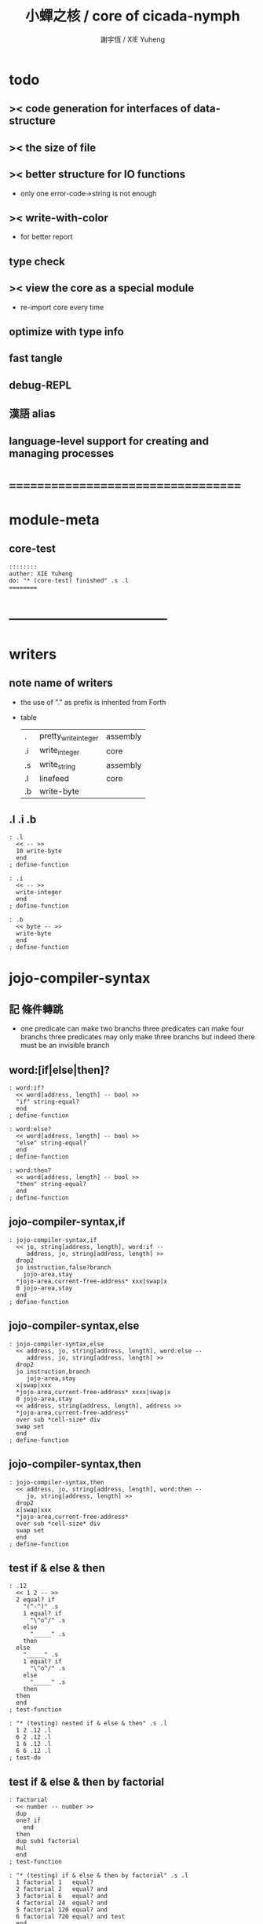 #+TITLE:  小蟬之核 / core of cicada-nymph
#+AUTHOR: 謝宇恆 / XIE Yuheng
#+EMAIL:  xyheme@gmail.com

* todo
** >< code generation for interfaces of data-structure
** >< the size of file
** >< better structure for IO functions
   * only one error-code->string is not enough
** >< write-with-color
   * for better report
** type check
** >< view the core as a special module
   * re-import core every time
** optimize with type info
** fast tangle
** debug-REPL
** 漢語 alias
** language-level support for creating and managing processes
* ===================================
* module-meta
** core-test
   #+begin_src cicada-nymph :tangle core-test.cn
   ::::::::
   auther: XIE Yuheng
   do: "* (core-test) finished" .s .l
   ========
   #+end_src
* -----------------------------------
* writers
** note name of writers
   * the use of "." as prefix
     is inherited from Forth
   * table
     | .  | pretty_write_integer | assembly |
     | .i | write_integer        | core     |
     | .s | write_string         | assembly |
     | .l | linefeed             | core     |
     | .b | write-byte           |          |
** .l .i .b
   #+begin_src cicada-nymph :tangle core.cn
   : .l
     << -- >>
     10 write-byte
     end
   ; define-function

   : .i
     << -- >>
     write-integer
     end
   ; define-function

   : .b
     << byte -- >>
     write-byte
     end
   ; define-function
   #+end_src
* jojo-compiler-syntax
** 記 條件轉跳
   * one predicate can make two branchs
     three predicates can make four branchs
     three predicates may only make three branchs
     but indeed there must be an invisible branch
** word:[if|else|then]?
   #+begin_src cicada-nymph :tangle core.cn
   : word:if?
     << word[address, length] -- bool >>
     "if" string-equal?
     end
   ; define-function

   : word:else?
     << word[address, length] -- bool >>
     "else" string-equal?
     end
   ; define-function

   : word:then?
     << word[address, length] -- bool >>
     "then" string-equal?
     end
   ; define-function
   #+end_src
** jojo-compiler-syntax,if
   #+begin_src cicada-nymph :tangle core.cn
   : jojo-compiler-syntax,if
     << jo, string[address, length], word:if --
        address, jo, string[address, length] >>
     drop2
     jo instruction,false?branch
       jojo-area,stay
     *jojo-area,current-free-address* xxx|swap|x
     0 jojo-area,stay
     end
   ; define-function
   #+end_src
** jojo-compiler-syntax,else
   #+begin_src cicada-nymph :tangle core.cn
   : jojo-compiler-syntax,else
     << address, jo, string[address, length], word:else --
        address, jo, string[address, length] >>
     drop2
     jo instruction,branch
        jojo-area,stay
     x|swap|xxx
     *jojo-area,current-free-address* xxxx|swap|x
     0 jojo-area,stay
     << address, string[address, length], address >>
     *jojo-area,current-free-address*
     over sub *cell-size* div
     swap set
     end
   ; define-function
   #+end_src
** jojo-compiler-syntax,then
   #+begin_src cicada-nymph :tangle core.cn
   : jojo-compiler-syntax,then
     << address, jo, string[address, length], word:then --
        jo, string[address, length] >>
     drop2
     x|swap|xxx
     *jojo-area,current-free-address*
     over sub *cell-size* div
     swap set
     end
   ; define-function
   #+end_src
** test if & else & then
   #+begin_src cicada-nymph :tangle core-test.cn
   : .12
     << 1 2 -- >>
     2 equal? if
       "(^-^)" .s
       1 equal? if
         "\^o^/" .s
       else
         "_____" .s
       then
     else
       "_____" .s
       1 equal? if
         "\^o^/" .s
       else
         "_____" .s
       then
     then
     end
   ; test-function

   : "* (testing) nested if & else & then" .s .l
     1 2 .12 .l
     6 2 .12 .l
     1 6 .12 .l
     6 6 .12 .l
   ; test-do
   #+end_src
** test if & else & then by factorial
   #+begin_src cicada-nymph :tangle core-test.cn
   : factorial
     << number -- number >>
     dup
     one? if
       end
     then
     dup sub1 factorial
     mul
     end
   ; test-function

   : "* (testing) if & else & then by factorial" .s .l
     1 factorial 1   equal?
     2 factorial 2   equal? and
     3 factorial 6   equal? and
     4 factorial 24  equal? and
     5 factorial 120 equal? and
     6 factorial 720 equal? and test
     end
   ; test-do
   #+end_src
** word:loop?
   #+begin_src cicada-nymph :tangle core.cn
   : word:loop?
     << word[address, length] -- bool >>
     "loop" string-equal?
     end
   ; define-function
   #+end_src
** jojo-compiler-syntax,loop
   #+begin_src cicada-nymph :tangle core.cn
   : jojo-compiler-syntax,loop
     << jo, string[address, length], word:loop --
        jo, string[address, length] >>
     drop2
     jo tail-call
       jojo-area,stay
     x|over|xx
       jojo-area,stay
     end
   ; define-function
   #+end_src
** word:recur?
   #+begin_src cicada-nymph :tangle core.cn
   : word:recur?
     << word[address, length] -- bool >>
     "recur" string-equal?
     end
   ; define-function
   #+end_src
** jojo-compiler-syntax,recur
   #+begin_src cicada-nymph :tangle core.cn
   : jojo-compiler-syntax,recur
     << jo, string[address, length], word:recur --
        jo, string[address, length] >>
     drop2
     x|over|xx
       jojo-area,stay
     end
   ; define-function
   #+end_src
** test loop & recur by factorial
   #+begin_src cicada-nymph :tangle core-test.cn
   : recur-factorial
     << number -- number >>
     dup
     one? if
       end
     then
     dup sub1 recur mul
     end
   ; test-function

   : "* (testing) recur by factorial" .s .l
     1 recur-factorial 1   equal?
     2 recur-factorial 2   equal? and
     3 recur-factorial 6   equal? and
     4 recur-factorial 24  equal? and
     5 recur-factorial 120 equal? and
     6 recur-factorial 720 equal? and test
     end
   ; test-do

   : loop-factorial,loop
     << counter, product -- product >>
     over one? if
       swap drop
       end
     then
     over mul
     swap sub1 swap
     loop
   ; define-function

   : loop-factorial
     << number -- number >>
     1 loop-factorial,loop
     end
   ; define-function

   : "* (testing) loop by factorial" .s .l
     1 loop-factorial 1   equal?
     2 loop-factorial 2   equal? and
     3 loop-factorial 6   equal? and
     4 loop-factorial 24  equal? and
     5 loop-factorial 120 equal? and
     6 loop-factorial 720 equal? and test
     end
   ; test-do
   #+end_src
** test recur by fibonacci
   #+begin_src cicada-nymph
   << 0 1 1 2 3 5 8 13 21 34 55 89 144 233 >>

   : fibonacci
     << number -- number >>
     dup zero? if
       end
     then
     dup one? if
       end
     then
     dup sub1 recur
     swap sub1 sub1 recur
     add
     end
   ; define-function

   : "* test recur by fibonacci" .s .l
     0  fibonacci 0    equal?
     1  fibonacci 1    equal? and
     2  fibonacci 1    equal? and
     3  fibonacci 2    equal? and
     4  fibonacci 3    equal? and
     5  fibonacci 5    equal? and
     6  fibonacci 8    equal? and
     7  fibonacci 13   equal? and
     8  fibonacci 21   equal? and
     9  fibonacci 34   equal? and
     10 fibonacci 55   equal? and
     11 fibonacci 89   equal? and
     12 fibonacci 144  equal? and
     13 fibonacci 233  equal? and
     14 fibonacci 377  equal? and
     15 fibonacci 610  equal? and
     16 fibonacci 987  equal? and
     17 fibonacci 1597 equal? and
     18 fibonacci 2584 equal? and
     19 fibonacci 4181 equal? and
     20 fibonacci 6765 equal? and test
     end
   ; test-do
   #+end_src
** more,syntax-rule-set,jojo-compiler
   #+begin_src cicada-nymph :tangle core.cn
   : more,syntax-rule-set,jojo-compiler
     << -- >>
     *syntax-rule-set,jojo-compiler*
     dup jo word:if?    jo jojo-compiler-syntax,if    syntax-rule,add
     dup jo word:else?  jo jojo-compiler-syntax,else  syntax-rule,add
     dup jo word:then?  jo jojo-compiler-syntax,then  syntax-rule,add
     dup jo word:loop?  jo jojo-compiler-syntax,loop  syntax-rule,add
         jo word:recur? jo jojo-compiler-syntax,recur syntax-rule,add
     end
   ; define-function
   more,syntax-rule-set,jojo-compiler
   #+end_src
* name & name-hash-table
** note
   * the name-hash-table
     is used both in cicada-nymph and cicada-language
** allocate
*** note
    * an interface of *un-initialized-memory*
*** allocate-memory
    #+begin_src cicada-nymph :tangle core.cn
    : allocate-memory
      << size -- address >>
      dup *un-initialized-memory,current-free-address* clear-memory
      *un-initialized-memory,current-free-address* swap << address as return value >>
      address *un-initialized-memory,current-free-address* add-set
      end
    ; define-function
    #+end_src
** *name-hash-table*
   * the following are some prime number
     ready to be used
     * 1000003   about 976 k
     * 1000033
     * 1000333
     * 100003    about 97 k
     * 100333
     * 997
     * 499
   #+begin_src cicada-nymph :tangle core.cn
   100333
   << drop 13 >>
   : *name-hash-table,size*
   ; define-variable,with-tos

   *cell-size* 5 mul
   : *name-hash-table,unit*
   ; define-variable,with-tos

   *name-hash-table,size*
   *name-hash-table,unit* mul allocate-memory
   : *name-hash-table*
   ; define-variable,with-tos

   0
   : *name-hash-table,counter*
   ; define-variable,with-tos
   #+end_src
** *name-hash-table,string-area*
   #+begin_src cicada-nymph :tangle core.cn
   *name-hash-table,size* 32 mul
   : *name-hash-table,string-area,size*
   ; define-variable,with-tos

   *name-hash-table,string-area,size*
   allocate-memory
   : *name-hash-table,string-area*
   ; define-variable,with-tos

   *name-hash-table,string-area*
   : *name-hash-table,string-area,current-free-address*
   ; define-variable,with-tos
   #+end_src
** name-hash-table,string-area,stay
   #+begin_src cicada-nymph :tangle core.cn
   : name-hash-table,string-area,stay
     << string[address, length] -- >>
     tuck
     *name-hash-table,string-area,current-free-address*
     string->buffer!
     address *name-hash-table,string-area,current-free-address*
     add-set
     end
   ; define-function
   #+end_src
** make-string,for-name
   #+begin_src cicada-nymph :tangle core.cn
   : make-string,for-name
     << string[address, length] -- string-copy[address, length] >>
     *name-hash-table,string-area,current-free-address*
     xx|swap|x
     tuck
     name-hash-table,string-area,stay
     end
   ; define-function
   #+end_src
** name
*** note
    * a name is an index into name-hash-table
    * an entry can be viewed
      1. as a point
      2. as an orbit
    * in a name entry we have the following fields
      |------+---------------------|
      | name | name-string-address |
      |      | name-string-length  |
      |------+---------------------|
      |      | orbit-length        |
      |      | orbiton             |
      |      | jo                  |
      |------+---------------------|
      1. name-string-address
         0 denotes name not used
      2. orbit-length
         as an orbit
         its length gets updated
      3. as a point
         it is on an orbit
      4. jo
         0 denotes name not used as jo
*** name->address
    #+begin_src cicada-nymph :tangle core.cn
    : name->address
      << name -- address >>
      *name-hash-table,unit* mul
      *name-hash-table* add
      end
    ; define-function
    #+end_src
*** name,used?
    #+begin_src cicada-nymph :tangle core.cn
    : name,used?
      << name -- bool >>
      name->address
      get zero? false?
      end
    ; define-function
    #+end_src
*** name,used-as-jo?
    #+begin_src cicada-nymph :tangle core.cn
    : name,used-as-jo?
      << name -- bool >>
      name->address
      *cell-size* 4 mul add
      get zero? not
      end
    ; define-function
    #+end_src
*** name->string
    #+begin_src cicada-nymph :tangle core.cn
    : name->string
      << name -- string[address, length] >>
      name->address
      2 n-get
      end
    ; define-function
    #+end_src
*** name,get-orbit-length
    #+begin_src cicada-nymph :tangle core.cn
    : name,get-orbit-length
      << name -- orbit-length >>
      name->address
      *cell-size* 2 mul add
      get
      end
    ; define-function
    #+end_src
*** name,get-orbiton
    #+begin_src cicada-nymph :tangle core.cn
    : name,get-orbiton
      << name -- orbiton >>
      name->address
      *cell-size* 3 mul add
      get
      end
    ; define-function
    #+end_src
*** name,get-jo
    #+begin_src cicada-nymph :tangle core.cn
    : name,get-jo
      << name -- jo >>
      name->address
      *cell-size* 4 mul add
      get
      end
    ; define-function
    #+end_src
*** name,set-string
    #+begin_src cicada-nymph :tangle core.cn
    : name,set-string
      << string[address, length], name -- >>
      >:name
      make-string,for-name
      :name name->address
      2 n-set
      end
    ; define-function
    #+end_src
*** name,set-orbit-length
    #+begin_src cicada-nymph :tangle core.cn
    : name,set-orbit-length
      << orbit-length, name -- >>
      name->address
      *cell-size* 2 mul add
      set
      end
    ; define-function
    #+end_src
*** name,set-orbiton
    #+begin_src cicada-nymph :tangle core.cn
    : name,set-orbiton
      << orbiton, name -- >>
      name->address
      *cell-size* 3 mul add
      set
      end
    ; define-function
    #+end_src
*** name,set-jo
    #+begin_src cicada-nymph :tangle core.cn
    : name,set-jo
      << jo, name -- >>
      name->address
      *cell-size* 4 mul add
      set
      end
    ; define-function
    #+end_src
*** name,no-collision?
    #+begin_src cicada-nymph :tangle core.cn
    : name,no-collision?
      << name -- bool >>
      dup name,get-orbiton
      equal?
      end
    ; define-function
    #+end_src
** name-hash-table
*** note interface
    * open addressing
      for we do not need to delete
    * math
      * hash
    * memory
      * insert
      * search
    * function
      * string->name
      * name->string
*** name-hash-table,hash
    * prime table size
    * linear probing
    #+begin_src cicada-nymph :tangle core.cn
    : name-hash-table,hash
      << number, counter -- index >>
      add *name-hash-table,size* mod
      end
    ; define-function
    #+end_src
*** string->finite-carry-sum
    #+begin_src cicada-nymph :tangle core.cn
    16
    : *max-carry-position*
    ; define-variable,with-tos

    : string->finite-carry-sum,loop
      << carry-sum, string[address, length], counter -- carry-sum >>
      over zero? if
        drop drop2
        end
      then
      dup *max-carry-position* greater-than? if
        drop 0 << re-start from 0 >>
      then
      xx|over|x
      string,byte over
      2 swap power
      mul
      x|swap|xxxx add xxx|swap|x
      add1 xx|swap|x
      string,byte-tail x|swap|xx
      loop
    ; define-function

    : string->finite-carry-sum
      << string[address, length] -- carry-sum >>
      0 xx|swap|x << carry-sum >>
      0 << counter >>
      string->finite-carry-sum,loop
      end
    ; define-function
    #+end_src
*** name-hash-table,search
    #+begin_src cicada-nymph :tangle core.cn
    : name-hash-table,search,loop
      << string[address, length], number, counter
         -- name, true
         -- name, false >>
      >:counter >:number >::string
      :number :counter name-hash-table,hash
      >:name
      :number 0 name-hash-table,hash
      >:orbit
      :name name,used? false? if
        :name false
        end
      then
      :name name->string
      ::string string-equal? if
        :name true
        end
      then
      :name name,get-orbit-length
      :counter equal? if
        :name false
        end
      then
      ::string
      :number :counter add1
      loop
    ; define-function

    : name-hash-table,search
      << string[address, length]
         -- name, true
         -- name, false >>
      dup2 string->finite-carry-sum
      0 name-hash-table,search,loop
      end
    ; define-function
    #+end_src
*** name-hash-table,insert
    * I found that (insert) can not re-use (search)
    #+begin_src cicada-nymph :tangle core.cn
    : name-hash-table,insert,loop
      << string[address, length], number, counter
         -- name, true
         -- name, false >>
      >:counter >:number >::string
      :number :counter name-hash-table,hash
      >:name
      :number 0 name-hash-table,hash
      >:orbit
      :name name,used? false? if
        ::string :name
        name,set-string
        :orbit :name
        name,set-orbiton
        :counter :orbit
        name,set-orbit-length
        1 address *name-hash-table,counter* add-set
        :name true
        end
      then
      :name name->string
      ::string string-equal? if
        :name true
        end
      then
      :counter *name-hash-table,size* equal? if
        :name false
        end
      then
      ::string
      :number
      :counter add1
      loop
    ; define-function

    : name-hash-table,insert
      << string[address, length]
         -- name, true
         -- name, false >>
      dup2 string->finite-carry-sum
      0 name-hash-table,insert,loop
      end
    ; define-function
    #+end_src
*** string->name
    * error handling here
    #+begin_src cicada-nymph :tangle core.cn
    : string->name
      << string[address, length] -- name >>
      name-hash-table,insert
      false? if
        "* (string->name) *name-hash-table* is full!" .s .l
        end
      then
      end
    ; define-function
    #+end_src
*** note about report
    * report point orbit by orbit
      in the following format
    * {index} string # orbit-lenght
      * {index} string
      * {index} string
      * {index} string
    * if used as title
      add a (AS TITLE) as postfix
*** name-hash-table,report
    #+begin_src cicada-nymph :tangle core.cn
    : name-hash-table,report,orbit
      << name, counter -- >>
      over name,get-orbit-length
      over less-than? if
        drop2
        end
      then
      over name->string string->finite-carry-sum
      over name-hash-table,hash
      dup name,get-orbiton
      << name, counter, new-name, orbiton >>
      x|over|xxx name->string string->finite-carry-sum
      0 name-hash-table,hash
      equal? if
        "  {" .s
        dup write-number
        "} " .s
        name->string .s
        .l
      else
        drop
      then
      add1
      loop
    ; define-function

    : name-hash-table,report,loop
      << name -- >>
      dup *name-hash-table,size* equal? if
        drop
        end
      then
      dup name,used? if
      dup name,no-collision? if
        << * {index} string # orbit-lenght >>
        "* {" .s
        dup write-number
        "} " .s
        dup name->string .s
        " # " .s
        dup name,get-orbit-length
        write-number
        .l
        dup 1 name-hash-table,report,orbit
      then
      then
      add1
      loop
    ; define-function

    : name-hash-table,report
      << -- >>
      0 name-hash-table,report,loop
      "* totally : " .s
      *name-hash-table,counter* write-number
      .l
      end
    ; define-function
    #+end_src
*** test string->name & name->string
    * set *name-hash-table,size* to a small number [for example 13]
      then use the following function
      and (name-hash-table,report) to do test
    #+begin_src cicada-nymph :tangle core-test.cn
    : "* (testing) string->name & name->string" .s .l
      "a-000" dup2 string->name name->string <string> equal?
      "a-111" dup2 string->name name->string <string> equal? and
      "a-222" dup2 string->name name->string <string> equal? and
      "a-333" dup2 string->name name->string <string> equal? and
      "a-444" dup2 string->name name->string <string> equal? and
      "a-555" dup2 string->name name->string <string> equal? and
      "a-666" dup2 string->name name->string <string> equal? and
      "a-777" dup2 string->name name->string <string> equal? and
      "a-888" dup2 string->name name->string <string> equal? and
      "a-999" dup2 string->name name->string <string> equal? and
      "b-000" dup2 string->name name->string <string> equal? and
      "b-111" dup2 string->name name->string <string> equal? and
      "b-222" dup2 string->name name->string <string> equal? and
      "b-333" dup2 string->name name->string <string> equal? and
      "b-444" dup2 string->name name->string <string> equal? and
      "b-555" dup2 string->name name->string <string> equal? and
      "b-666" dup2 string->name name->string <string> equal? and
      "b-777" dup2 string->name name->string <string> equal? and
      "b-888" dup2 string->name name->string <string> equal? and
      "b-999" dup2 string->name name->string <string> equal? and test
      end
    ; test-do

    <<
    name-hash-table,report
    >>
    #+end_src
*** name-hash-table,find-jo
    #+begin_src cicada-nymph :tangle core.cn
    : name-hash-table,find-jo
      << word[address, length]
         -- jo, true
         -- false >>
      name-hash-table,search if
      else
        drop
        false
        end
      then
      dup name,used-as-jo? if
        name,get-jo
        true
        end
      then
      drop
      false
      end
    ; define-function
    #+end_src
*** test name-hash-table,find-jo
    #+begin_src cicada-nymph
    : "* (testing) name-hash-table,find-jo" .s .l
      "add" name-hash-table,find-jo if
        name->string "add" <string> equal? test
      else
        false test
      then
    ; test-do
    #+end_src
* -----------------------------------
* global-naming-stack & name-record
** note global-naming-stack
   * (define-*) push
     (undo) pop
** note name-record
   * *global-naming-stack* contain name-record
   * structure
     | name-record | old-jo |
     |             | name   |
     |             | new-jo |
** *global-naming-stack*
   #+begin_src cicada-nymph :tangle core.cn
   100 1024 mul
   : *global-naming-stack,size*
   ; define-variable,with-tos

   3 *cell-size* mul
   : *global-naming-stack,unit*
   ; define-variable,with-tos

   *global-naming-stack,size*
   *global-naming-stack,unit* mul allocate-memory
   : *global-naming-stack*
   ; define-variable,with-tos

   *global-naming-stack*
   : *global-naming-stack,pointer*
   ; define-variable,with-tos
   #+end_src
** name-record,[get|set]-old-jo
   #+begin_src cicada-nymph :tangle core.cn
   : name-record,get-old-jo
     << name-record -- old-jo >>
     get
     end
   ; define-function

   : name-record,set-old-jo
     << old-jo, name-record -- >>
     set
     end
   ; define-function
   #+end_src
** name-record,[get|set]-name
   #+begin_src cicada-nymph :tangle core.cn
   : name-record,get-name
     << name-record -- name >>
     *cell-size* add get
     end
   ; define-function

   : name-record,set-name
     << name, name-record -- >>
     *cell-size* add set
     end
   ; define-function
   #+end_src
** name-record,[get|set]-new-jo
   #+begin_src cicada-nymph :tangle core.cn
   : name-record,get-new-jo
     << name-record -- new-jo >>
     *cell-size* 2 mul add get
     end
   ; define-function

   : name-record,set-new-jo
     << new-jo, name-record -- >>
     *cell-size* 2 mul add set
     end
   ; define-function
   #+end_src
** global-naming-stack,record-jo
   #+begin_src cicada-nymph :tangle core.cn
   : global-naming-stack,record-jo
     << jo, name -- >>
     dup name,get-jo
     *global-naming-stack,pointer* name-record,set-old-jo
     dup2 name,set-jo
     *global-naming-stack,pointer* name-record,set-name
     *global-naming-stack,pointer* name-record,set-new-jo
     *global-naming-stack,unit* address *global-naming-stack,pointer* add-set
     end
   ; define-function
   #+end_src
** global-naming-stack,delete-last-record
   #+begin_src cicada-nymph :tangle core.cn
   : global-naming-stack,delete-last-record
     << -- >>
     *global-naming-stack,unit*
     address *global-naming-stack,pointer*
     sub-set
     *global-naming-stack,pointer* name-record,get-old-jo
     *global-naming-stack,pointer* name-record,get-name
     name,set-jo
     end
   ; define-function
   #+end_src
** jo,find-name
   #+begin_src cicada-nymph :tangle core.cn
   : jo,find-name,loop
     << jo, current-record
        -- name, true
        -- false >>
     dup *global-naming-stack* equal? if
       drop2
       false
       end
     then
     *global-naming-stack,unit* sub
     dup >:name-record
     over
     :name-record name-record,get-new-jo equal? if
       drop2
       :name-record name-record,get-name
       true
       end
     then
     loop
   ; define-function

   : jo,find-name
     << jo
        -- name, true
        -- false >>
     *global-naming-stack,pointer*
     jo,find-name,loop
     end
   ; define-function
   #+end_src
** name-hash-table,record-jo,by-link
   #+begin_src cicada-nymph :tangle core.cn
   : name-hash-table,record-jo,by-link
     << link -- >>
     >:link
     :link link->jo
     :link link->name-string string->name
     global-naming-stack,record-jo
     end
   ; define-function
   #+end_src
* jojo-compiler-syntax,quote
** quote-word?
   #+begin_src cicada-nymph :tangle core.cn
   : quote-word?
     << word[address, length] -- bool >>
     dup 1 less-or-equal? if
       drop2
       false
       end
     then
     string,byte "'" string,byte equal?
     end
   ; define-function
   #+end_src
** jojo-compiler-syntax,quote
   #+begin_src cicada-nymph :tangle core.cn
   : jojo-compiler-syntax,quote
     << string[address, length], word[address, length] --
        string[address, length] >>
     jo instruction,literal
       jojo-area,stay
     string,byte-tail string->name
       jojo-area,stay
     end
   ; define-function
   #+end_src
** more,syntax-rule-set,jojo-compiler
   #+begin_src cicada-nymph :tangle core.cn
   : more,syntax-rule-set,jojo-compiler
     << -- >>
     *syntax-rule-set,jojo-compiler*
     jo quote-word? jo jojo-compiler-syntax,quote syntax-rule,add
     end
   ; define-function
   more,syntax-rule-set,jojo-compiler
   #+end_src
** test jojo-compiler-syntax,quote
   #+begin_src cicada-nymph :tangle core-test.cn
   : "* (testing) jojo-compiler-syntax,quote" .s .l
     'testing--jojo-compiler-syntax,quote name->string
     "testing--jojo-compiler-syntax,quote" <string> equal? test
   ; test-do
   #+end_src
* scope-stack & offset-record
** *scope-stack*
   #+begin_src cicada-nymph :tangle core.cn
   10 1024 mul
   : *scope-stack,size*
   ; define-variable,with-tos

   2 *cell-size* mul
   : *scope-stack,unit*
   ; define-variable,with-tos

   *scope-stack,size*
   *scope-stack,unit* mul allocate-memory
   : *scope-stack*
   ; define-variable,with-tos

   *scope-stack*
   : *scope-stack,pointer*
   ; define-variable,with-tos
   #+end_src
** note offset-record
   * structure
     | offset-record | name   |
     |               | offset |
     specially
     | scope-delimiter | 0 |
     |                 | 0 |
** offset-record,[get|set]-name
   #+begin_src cicada-nymph :tangle core.cn
   : offset-record,get-name
     << offset-record -- name >>
     get
     end
   ; define-function

   : offset-record,set-name
     << name, offset-record -- >>
     set
     end
   ; define-function
   #+end_src
** offset-record,[get|set]-offset
   #+begin_src cicada-nymph :tangle core.cn
   : offset-record,get-offset
     << offset-record -- offset >>
     *cell-size* add get
     end
   ; define-function

   : offset-record,set-offset
     << offset, offset-record -- >>
     *cell-size* add set
     end
   ; define-function
   #+end_src
** offset-record,scope-delimiter?
   #+begin_src cicada-nymph :tangle core.cn
   : offset-record,scope-delimiter?
     << offset-record -- bool >>
     offset-record,get-name zero?
     end
   ; define-function
   #+end_src
** scope-stack,find
   * from the pointer to the base
   #+begin_src cicada-nymph :tangle core.cn
   : scope-stack,find,loop
     << name, cursor
        -- offset-record, true
        -- false >>
     dup *scope-stack* equal? if
       drop2
       false
       end
     then
     *scope-stack,unit* sub >:cursor
     >:name
     :cursor offset-record,get-name
     :name equal? if
       :cursor
       true
       end
     then
     :name
     :cursor
     loop
   ; define-function

   : scope-stack,find
     << name
        -- offset-record, true
        -- false >>
     *scope-stack,pointer*
     scope-stack,find,loop
     end
   ; define-function
   #+end_src
** scope-stack,get-current-offset
   #+begin_src cicada-nymph :tangle core.cn
   : scope-stack,get-current-offset
     << -- offset >>
     *scope-stack* *scope-stack,pointer* equal? if
       "* (scope-stack,get-current-offset) fail" .s .l
       "  for the scope-stack is empty" .s .l
       end
     then
     *scope-stack,pointer*
     *scope-stack,unit* sub
     dup offset-record,scope-delimiter? if
       drop
       0
       end
     then
     dup
     offset-record,get-name
     name->string count-front-colon *cell-size* mul
     swap
     offset-record,get-offset
     add
     end
   ; define-function
   #+end_src
* await & awake
** note notation
   * table
     | 期待 [非局部退出點]   | await [make non-local-exit-piont] |
     | 動意 [非局部退出信號] | awake [non-local-exit-signal]     |
** *awaiting-stack*
   #+begin_src cicada-nymph :tangle core.cn
   10 1024 mul
   : *awaiting-stack,size*
   ; define-variable,with-tos

   4 *cell-size* mul
   : *awaiting-stack,unit*
   ; define-variable,with-tos

   *awaiting-stack,size*
   *awaiting-stack,unit* mul allocate-memory
   : *awaiting-stack*
   ; define-variable,with-tos

   *awaiting-stack*
   : *awaiting-stack,pointer*
   ; define-variable,with-tos
   #+end_src
** note action
   * structure
     | action | function       |
     |        | argument-stack |
     |        | return-stack   |
     |        | name           |
** action,[get|set]-function
   #+begin_src cicada-nymph :tangle core.cn
   : action,get-function
     << action -- function >>
     get
     end
   ; define-function

   : action,set-function
     << function, action -- >>
     set
     end
   ; define-function
   #+end_src
** action,[get|set]-argument-stack-pointer
   #+begin_src cicada-nymph :tangle core.cn
   : action,get-argument-stack-pointer
     << action -- argument-stack-pointer >>
     *cell-size* add get
     end
   ; define-function

   : action,set-argument-stack-pointer
     << argument-stack-pointer, action -- >>
     *cell-size* add set
     end
   ; define-function
   #+end_src
** action,[get|set]-return-stack-pointer
   #+begin_src cicada-nymph :tangle core.cn
   : action,get-return-stack-pointer
     << action -- return-stack-pointer >>
     *cell-size* 2 mul add get
     end
   ; define-function

   : action,set-return-stack-pointer
     << return-stack-pointer, action -- >>
     *cell-size* 2 mul add set
     end
   ; define-function
   #+end_src
** action,[get|set]-name
   #+begin_src cicada-nymph :tangle core.cn
   : action,get-name
     << action -- name >>
     *cell-size* 3 mul add get
     end
   ; define-function

   : action,set-name
     << name, action -- >>
     *cell-size* 3 mul add set
     end
   ; define-function
   #+end_src
** drop-awaiting-stack
   #+begin_src cicada-nymph :tangle core.cn
   : drop-awaiting-stack
     << -- >>
     *awaiting-stack,unit* address *awaiting-stack,pointer* sub-set
     end
   ; define-function
   #+end_src
** awaiting-stack,find
   * from the pointer to the base
   #+begin_src cicada-nymph :tangle core.cn
   : awaiting-stack,find,loop
     << name, cursor
        -- action, true
        -- false >>
     dup *awaiting-stack* equal? if
       drop2
       false
       end
     then
     *awaiting-stack,unit* sub >:cursor
     >:name
     :cursor action,get-name
     :name equal? if
       :cursor
       true
       end
     then
     :name
     :cursor
     loop
   ; define-function

   : awaiting-stack,find
     << name
        -- action, true
        -- false >>
     *awaiting-stack,pointer*
     awaiting-stack,find,loop
     end
   ; define-function
   #+end_src
** await
   #+begin_src cicada-nymph :tangle core.cn
   : await
     << function, name -- >>
     >:name
     >:function

     snapshot-the-stack-pointer
     *the-stack-pointer-snapshot* >:argument-stack-pointer

     get-return-stack-pointer
     *return-stack,unit* 2 mul sub >:return-stack-pointer

     *awaiting-stack,pointer* >:action
     *awaiting-stack,unit* address *awaiting-stack,pointer* add-set

     :function
     :action
     action,set-function

     :argument-stack-pointer
     :action
     action,set-argument-stack-pointer

     :return-stack-pointer
     :action
     action,set-return-stack-pointer

     :name
     :action
     action,set-name

     jo drop-awaiting-stack
     :return-stack-pointer
     return-stack,insert-jo
     end
   ; define-function
   #+end_src
** action,apply
   #+begin_src cicada-nymph :tangle core.cn
   : action,apply
     << action -- >>
     >:action
     :action address *awaiting-stack,pointer* set
     :action action,get-return-stack-pointer
     :action action,get-function
     apply-with-return-point
   ; define-function
   #+end_src
** action,reset-the-stack
   #+begin_src cicada-nymph :tangle core.cn
   : action,reset-the-stack
     << -- >>
     *awaiting-stack,pointer* action,get-argument-stack-pointer
     set-argument-stack-pointer
     end
   ; define-function
   #+end_src
** awake
   #+begin_src cicada-nymph :tangle core.cn
   : awake
     << name -- >>
     >:name
     :name awaiting-stack,find if
       action,apply
       end
     then
     "* (awake) can not find action in awaiting-stack by : " .s :name name->string .s .l
     end
   ; define-function
   #+end_src
** test await & awake
   #+begin_src cicada-nymph :tangle core-test.cn
   : testing-awake
     << -- >>
     'signal awake
     end
   ; test-function

   : testing-await
     << -- >>
     "after reset-the-stack"
     [ "before reset-the-stack" <string> equal? test
       action,reset-the-stack
       "after reset-the-stack" <string> equal? test
       end ]
     'signal await
     "something in the stack"
     "before reset-the-stack"
     testing-awake
     end
   ; test-function

   : "* (testing) await & awake" .s .l
     testing-await
   ; test-do
   #+end_src
* basic-REPL
** *syntax-rule-set,word-interpreter*
   #+begin_src cicada-nymph :tangle core.cn
   1024 *cell-size* mul
   : *syntax-rule-set,word-interpreter,size*
   ; define-variable,with-tos

   << for cursor >>
   *cell-size* allocate-memory drop

   *syntax-rule-set,word-interpreter,size*
   allocate-memory
   : *syntax-rule-set,word-interpreter*
   ; define-variable,with-tos

   *syntax-rule-set,word-interpreter*
   *syntax-rule-set,word-interpreter* *cell-size* sub
   set
   #+end_src
** word-interpreter
   #+begin_src cicada-nymph :tangle core.cn
   : word-interpreter
     << word[address, length] -- unknown >>
     dup2 find-syntax if
       apply
       end
     then
     dup2
     name-hash-table,find-jo if
       << function & primitive-function & variable >>
       xx|swap|x drop2
       apply
       end
     then
     "* (word-interpreter) meets undefined word : " .s
     .s .l
     end
   ; define-function
   #+end_src
** word-interpreter-syntax,bye
   #+begin_src cicada-nymph :tangle core.cn
   : word-interpreter-syntax,bye
     << word:bye -- >>
     drop2
     'bye,basic-REPL awake
   ; define-function
   #+end_src
** bye,basic-REPL
   #+begin_src cicada-nymph :tangle core.cn
   : bye,basic-REPL
     << -- >>
     action,reset-the-stack
     drop-syntax-stack
     end
   ; define-function
   #+end_src
** basic-REPL                         :redefine:
   #+begin_src cicada-nymph :tangle core.cn
   : basic-REPL,loop
     << unknown -- unknown >>
     read-word
     word-interpreter
     loop
   ; define-function

   : basic-REPL
     << unknown -- unknown >>
     jo bye,basic-REPL
     'bye,basic-REPL await
     *syntax-rule-set,word-interpreter* push-syntax-stack
     basic-REPL,loop
     end
   ; define-function
   #+end_src
** number with base
*** 記 原理
    * 現在 的 number 就只是 "integer" 而已
      更多的數的類型將在 cicada 中實現
    * 在 "integer" 這個函數中 我將只支持 對四種進位制的 字符串的 閱讀
      * 十進制
        10#1231
        10#-1231
        1231
        -1231
      * 二進制
        2#101001
        2#-101001
        2#-1011_1001
        "-" 和 "_" 的同時存在有點難讀
        此時可以用 2#1011_1001 negate
        也就是說雖然允許用 "-" 來表示負數
        但是不鼓勵這樣做
        之所以允許這樣做
        是因爲在打印負數的時候需要這種表示方式
        不能把 "-123" 打印成 "123 negate"
      * 八進制
        8#712537
        8#-712537
      * 十六進制
        16#f123acb3
        16#-F123ACB3
        大寫小寫字母都可以
    * one can use "_" to separate the number
      to make it more readable
      for example
      2#1111_0101_0001
    * actually, the base can be any 10 based number
      even greater then 36
      but when the base is greater then 36
      not all integer can be represented under this base
      for we only have 36 bytes
*** remove-byte!
    #+begin_src cicada-nymph :tangle core.cn
    : remove-byte!,loop
      << cursor, length, byte -- cursor >>
      >:byte
      >:length
      >:cursor
      :length zero? if
        :cursor
        end
      then
      :cursor get-byte :byte equal? if
        :cursor add1 :length sub1
        :cursor
        string->buffer!
        :cursor
        :length sub1
        :byte
      else
        :cursor add1
        :length sub1
        :byte
      then
      loop
    ; define-function

    : remove-byte!
      << string[address, length], byte -- string[address, length] >>
      x|over|xx >:address
      remove-byte!,loop >:cursor
      :address
      :cursor :address sub
      end
    ; define-function
    #+end_src
*** test remove-byte!
    #+begin_src cicada-nymph :tangle core-test.cn
    : "* (testing) remove-byte!" .s .l
      "2#1001_1001"
      "_" string,byte remove-byte!
      "2#10011001" <string> equal?
      "___2#1001___1001___"
      "_" string,byte remove-byte!
      "2#10011001" <string> equal? and test
    ; test-do
    #+end_src
*** latin-byte?
    #+begin_src cicada-nymph :tangle core.cn
    : latin-byte?
      << byte -- bool >>
      dup "A" string,byte less-than? if
        drop false
        end
      then
      dup "Z" string,byte less-or-equal? if
        drop true
        end
      then
      dup "a" string,byte less-than? if
        drop false
        end
      then
      dup "z" string,byte less-or-equal? if
        drop true
        end
      then
      drop false
      end
    ; define-function
    #+end_src
*** latin-byte->number
    #+begin_src cicada-nymph :tangle core.cn
    : latin-byte->number
      << latin-byte -- number >>
      dup "A" string,byte less-than? if
        "* (latin-byte->number) the argument must be a latin-byte" .s .l
        "  but the following byte is less-than 'A' : " .s
        .i .l
        end
      then
      dup "Z" string,byte less-or-equal? if
        "A" string,byte
        sub
        10 add
        end
      then
      dup "a" string,byte less-than? if
        "* (latin-byte->number) the argument must be a latin-byte" .s .l
        "  but the following byte is less-than 'a' but greater-then 'Z' : " .s
        .i .l
        end
      then
      dup "z" string,byte less-or-equal? if
        "a" string,byte
        sub
        10 add
        end
      then
      "* (latin-byte->number) the argument must be a latin-byte" .s .l
      "  but the following byte is greater-then 'z' : " .s
      .i .l
      end
    ; define-function
    #+end_src
*** number->latin-byte
    #+begin_src cicada-nymph :tangle core.cn
    : number->latin-byte
      << number -- latin-byte >>
      10 sub
      "a" string,byte
      add
      end
    ; define-function
    #+end_src
*** wild-digit-string?
    #+begin_src cicada-nymph :tangle core.cn
    : wild-digit-string?
      << string[address, length] -- bool >>
      dup zero? if
        drop2 true
        end
      then
      over get-byte
      dup digit-byte?
      swap latin-byte?
      or if
        string,byte-tail
        loop
      then
      drop2
      false
      end
    ; define-function
    #+end_src
*** wild-integer-string?
    #+begin_src cicada-nymph :tangle core.cn
    : wild-integer-string?
      << string[address, length] -- bool >>
      dup zero? if
        drop2 false
        end
      then
      dup2 string,byte
      "-" string,byte
      equal? if
        string,byte-tail
        wild-digit-string?
        end
      then
      wild-digit-string?
      end
    ; define-function
    #+end_src
*** test wild-integer-string?
    #+begin_src cicada-nymph :tangle core-test.cn
    : "* (testing) wild-integer-string?" .s .l
      ""        wild-integer-string? false?
      " "       wild-integer-string? false? and
      "_asd"    wild-integer-string? false? and
      " asd"    wild-integer-string? false? and
      "asd"     wild-integer-string? true?  and
      "123"     wild-integer-string? true?  and
      "123asd"  wild-integer-string? true?  and test
    ; test-do
    #+end_src
*** base#wild-integer-string?
    * a string for the following format
      is viewed as a base#digit-string
      <digit-string>#[-]<wild-integer-string-string>
      any "_" in the anywhere of the above string
      will be ignored
    #+begin_src cicada-nymph :tangle core.cn
    : base#wild-integer-string?
      << string[address, length] -- bool >>
      128 allocate-local-memory
      >:string-address
      tuck
      :string-address
      string->buffer!
      :string-address swap
      "_" string,byte
      remove-byte!
      >:new-string-length
      >:new-string-address
      << dup2 .s .l 0 end >>
      :new-string-address
      :new-string-length
      "#" string,byte
      string,find-byte if
      else
        false
        end
      then
      >:address-of-#
      :new-string-address
      :address-of-# :new-string-address sub
      >::base-string
      :address-of-# add1
      :address-of-# :new-string-address sub add1
      :new-string-length swap sub
      >::wild-integer-string
      ::base-string digit-string?
      ::base-string empty-string? not
      and if
      else
        false
        end
      then
      ::wild-integer-string wild-integer-string?
      ::wild-integer-string empty-string? not
      and if
        true
      else
        false
      then
      end
    ; define-function
    #+end_src
*** test base#wild-integer-string?
    #+begin_src cicada-nymph :tangle core-test.cn
    : "* (testing) base#wild-integer-string?" .s .l
      "#"     base#wild-integer-string? false?
      "##"    base#wild-integer-string? false? and
      "#___#" base#wild-integer-string? false? and
      "   "   base#wild-integer-string? false? and
      "______#__1___" base#wild-integer-string? false? and
      "___2___#__1___c29bf210019___漢字" base#wild-integer-string? false? and

      "1#1" base#wild-integer-string? true? and
      "123#1c29bf219g42" base#wild-integer-string? true? and
      "___2___#__1___c29bf210019___g42" base#wild-integer-string? true? and test
    ; test-do
    #+end_src
*** base#wild-integer-string->base-string
    #+begin_src cicada-nymph :tangle core.cn
    : base#wild-integer-string->base-string
      << string[address, length] -- string[address, length] >>
      >:length
      >:address
      :address
      :length
      "#" string,byte
      string,find-byte if
      else
        "* (base#wild-integer-string->base-string)" .s .l
        "  the argument must be a base#wild-integer-string" .s .l
        "  but the following string does not even have a '#' in it :" .s .l
        "  " .s
        :address :length .s .l
        << to balance the argument-stack or not ??? >>
        << :address :length >>
        end
      then
      >:address-of-#
      :address
      :address-of-# :address sub
      end
    ; define-function
    #+end_src
*** base#wild-integer-string->wild-integer-string
    #+begin_src cicada-nymph :tangle core.cn
    : base#wild-integer-string->wild-integer-string
      << string[address, length] -- string[address, length] >>
      >:length
      >:address
      :address
      :length
      "#" string,byte
      string,find-byte if
      else
        "* (base#wild-integer-string->wild-integer-string)" .s .l
        "  the argument must be a base#wild-integer-string" .s .l
        "  but the following string does not even have a '#' in it :" .s .l
        "  " .s
        :address :length .s .l
        << to balance the argument-stack or not ??? >>
        << :address :length >>
        end
      then
      >:address-of-#
      :address-of-# add1
      :address-of-# :address sub add1
      :length swap sub
      end
    ; define-function
    #+end_src
*** test base#wild-integer-string->base-string
    #+begin_src cicada-nymph :tangle core-test.cn
    : "* (testing) base#wild-integer-string->base-string" .s .l
      << error
      "___2___ __1___c29bf210019___漢字" base#wild-integer-string->base-string
      >>

      "1#1" base#wild-integer-string->base-string
      "1" <string> equal?

      "123#1c29bf219g42" base#wild-integer-string->base-string
      "123" <string> equal? and

      "___2___#__1___c29bf210019___g42" base#wild-integer-string->base-string
      "___2___" <string> equal? and test
    ; test-do

    : "* (testing) base#wild-integer-string->wild-integer-string" .s .l
      << error
      "___2___ __1___c29bf210019___漢字" base#wild-integer-string->wild-integer-string
      >>

      "1#1" base#wild-integer-string->wild-integer-string
      "1" <string> equal?

      "123#1c29bf219g42" base#wild-integer-string->wild-integer-string
      "1c29bf219g42" <string> equal? and

      "___2___#__1___c29bf210019___g42" base#wild-integer-string->wild-integer-string
      "__1___c29bf210019___g42" <string> equal? and test
    ; test-do
    #+end_src
*** wild-integer-string->integer,with-base
    #+begin_src cicada-nymph :tangle core.cn
    : wild-integer-string->integer,with-base,loop
      << string[address, length], base, sum, counter -- integer >>
      >:counter
      >:sum
      >:base
      >:length
      >:address
      :length zero? if
        :sum
        end
      then
      :address get-byte >:byte
      :byte digit-byte? if
        :byte digit-byte->number
      then
      :byte latin-byte? if
        :byte latin-byte->number
      then
      :base :counter power
      mul
      :sum add
      >:sum
      :address add1
      :length sub1
      :base
      :sum
      :counter add1
      loop
    ; define-function

    : wild-integer-string->integer,with-base
      << string[address, length], base -- integer >>
      >:base
      dup zero? if
        drop2
        0
        end
      then
      dup2 string,byte
      "-" string,byte
      equal? if
        string,byte-tail
        -1 >:sign
      else
        1 >:sign
      then
      >::string
      ::string string-reverse!
      :base
      0 0 wild-integer-string->integer,with-base,loop
      :sign mul
      ::string string-reverse!
      drop2
      end
    ; define-function
    #+end_src
*** base#wild-integer-string->integer
    #+begin_src cicada-nymph :tangle core.cn
    : base#wild-integer-string->integer
      << string[address, length] -- integer >>
      128 allocate-local-memory
        >:address
      tuck :address string->buffer!
        >:length
      :address :length
      "_" string,byte remove-byte!
        >::string
      ::string
      base#wild-integer-string->base-string
        >::base-string
      ::string
      base#wild-integer-string->wild-integer-string
        >::wild-integer-string
      ::base-string
      digit-string->number
        >:base
      ::wild-integer-string
      :base
      wild-integer-string->integer,with-base
      end
    ; define-function
    #+end_src
*** test base#wild-integer-string->integer
    #+begin_src cicada-nymph :tangle core-test.cn
    : "* (testing) base#wild-integer-string->integer" .s .l
      "0#111" base#wild-integer-string->integer
      0 0 power 1 mul
      0 1 power 1 mul add
      0 2 power 1 mul add
      equal?

      "1#111" base#wild-integer-string->integer
      1 0 power 1 mul
      1 1 power 1 mul add
      1 2 power 1 mul add
      equal?
      and

      "10#123" base#wild-integer-string->integer
      "_1_0__#_1__2_3_" base#wild-integer-string->integer
      10 0 power 3 mul
      10 1 power 2 mul add
      10 2 power 1 mul add
      tuck equal?
      xx|swap|x equal? and
      and

      "2#1000" base#wild-integer-string->integer
      "2#_1000_" base#wild-integer-string->integer
      2 0 power 0 mul
      2 1 power 0 mul add
      2 2 power 0 mul add
      2 3 power 1 mul add
      tuck equal?
      xx|swap|x equal? and
      and

      "2#1111_1111" base#wild-integer-string->integer
      2 0 power 1 mul
      2 1 power 1 mul add
      2 2 power 1 mul add
      2 3 power 1 mul add
      2 4 power 1 mul add
      2 5 power 1 mul add
      2 6 power 1 mul add
      2 7 power 1 mul add
      equal?
      and

      "16#f_f" base#wild-integer-string->integer
      16 0 power 15 mul
      16 1 power 15 mul add
      equal?
      and

      "100#111" base#wild-integer-string->integer
      100 0 power 1 mul
      100 1 power 1 mul add
      100 2 power 1 mul add
      equal?
      and

      "64#zzz" base#wild-integer-string->integer
      64 0 power 35 mul
      64 1 power 35 mul add
      64 2 power 35 mul add
      equal?
      and

      "36#zzzz" base#wild-integer-string->integer
      36 0 power 35 mul
      36 1 power 35 mul add
      36 2 power 35 mul add
      36 3 power 35 mul add
      equal?
      and test
    ; test-do
    #+end_src
*** note writers
    * a general function
      and three special ones
    * they all writer integer
    * I will implemented them by syntax when needed
*** .#
    #+begin_src cicada-nymph :tangle core.cn
    : .#,loop
      << number, base, cursor -- cursor >>
      >:cursor
      >:base
      >:number
      :number zero? if
        :cursor
        end
      then
      :number
      :base
      divmod >:mod >:div
      :mod 10 less-than? if
        :mod number->digit-byte
      else
        :mod number->latin-byte
      then
      :cursor
      set-byte
      :div
      :base
      :cursor add1
      loop
    ; define-function

    : .#
      << integer, base -- >>
      over zero? if
        drop .i
        end
      then
      dup 36 greater-than?
      over 2 less-than?
      or if
        "* (.#) the base " .s .i " is not valid to write a number" .s .l
        "  a base should in between 2 and 36 includingly" .s .l
        "  the integer to be written is " .s .i .l
        end
      then
      dup .i
      "#" .s
      over negative? if
        swap negate swap
        "-" .s
      then
      128 allocate-local-memory >:buffer
      :buffer
      .#,loop >:cursor
      :buffer
      :cursor :buffer sub
      string-reverse! .s
      end
    ; define-function
    #+end_src
*** .#2 .#8 .#16
    #+begin_src cicada-nymph :tangle core.cn
    : .#2  2  .# " " .s end ; define-function
    : .#8  8  .# " " .s end ; define-function
    : .#16 16 .# " " .s end ; define-function
    #+end_src
*** test .#
    #+begin_src cicada-nymph :tangle core-test.cn
    : "* (testing) .#" .s .l
      .s .l
      0#111        0  .# .l
      << error
      1#111        1  .# .l
      >>
      10#123       10 .# .l
      10#0         10 .# .l
      2#1000       2  .# .l
      2#1111_1111  2  .# .l
      16#f_f       16 .# .l
      36#zzzz      36 .# .l

      2#1111_1111  .#2  .l
      8#123        .#8  .l
      16#fff       .#16 .l
    ; dup2 test-do
    #+end_src
** init,syntax-rule-set,basic-REPL
   #+begin_src cicada-nymph :tangle core.cn
   : init,syntax-rule-set,basic-REPL
     << -- >>
     *syntax-rule-set,word-interpreter*
     dup jo integer-string? jo string->integer syntax-rule,add
         jo base#wild-integer-string? jo base#wild-integer-string->integer syntax-rule,add
     end
   ; define-function
   init,syntax-rule-set,basic-REPL
   #+end_src
** test REPL
   #+begin_src cicada-nymph :tangle core-test.cn
   : "* (testing) REPL" .s .l
     0#111
     0 0 power 1 mul
     0 1 power 1 mul add
     0 2 power 1 mul add
     equal?

     1#111
     1 0 power 1 mul
     1 1 power 1 mul add
     1 2 power 1 mul add
     equal? and

     10#123
     _1_0__#_1__2_3_
     equal? and

     _1_0__#_1__2_3_
     10 0 power 3 mul
     10 1 power 2 mul add
     10 2 power 1 mul add
     equal? and

     2#1000
     2#_1000_
     equal? and

     2#_1000_
     2 0 power 0 mul
     2 1 power 0 mul add
     2 2 power 0 mul add
     2 3 power 1 mul add
     equal? and

     2#1111_1111
     2 0 power 1 mul
     2 1 power 1 mul add
     2 2 power 1 mul add
     2 3 power 1 mul add
     2 4 power 1 mul add
     2 5 power 1 mul add
     2 6 power 1 mul add
     2 7 power 1 mul add
     equal? and

     16#f_f
     16 0 power 15 mul
     16 1 power 15 mul add
     equal? and

     100#111
     100 0 power 1 mul
     100 1 power 1 mul add
     100 2 power 1 mul add
     equal? and

     64#zzz
     64 0 power 35 mul
     64 1 power 35 mul add
     64 2 power 35 mul add
     equal? and

     36#zzzz
     36 0 power 35 mul
     36 1 power 35 mul add
     36 2 power 35 mul add
     36 3 power 35 mul add
     equal? and test
   ; test-do
   #+end_src
* jojo-compiler
** jojo-compiler,dispatch-word            :redefine:
   #+begin_src cicada-nymph :tangle core.cn
   : jojo-compiler,dispatch-word
     << jo, string[address, length], word[address, length] --
        jo, string[address, length] >>
     dup2 find-syntax if
       apply
       end
     then
     dup2 name-hash-table,find-jo if
       xx|swap|x drop2
       jojo-area,stay
       end
     then
     "* (jojo-compiler) meets undefined word : " .s .s .l
     global-naming-stack,delete-last-record
     'jojo-compiler,dispatch-word,fail awake
   ; define-function
   #+end_src
** jojo-compiler,dispatch-word,fail
   #+begin_src cicada-nymph :tangle core.cn
   : jojo-compiler,dispatch-word,fail
     "* (jojo-compiler,dispatch-word,fail)" .s .l
     drop-syntax-stack
     action,reset-the-stack
     << scope-stack-pointer -- >>
     address *scope-stack,pointer* set
     'undo-jojo-compiler awake
   ; define-function
   #+end_src
** jojo-compiler                          :redefine:
   #+begin_src cicada-nymph :tangle core.cn
   : jojo-compiler,loop
     << jo, string[address, length] -- >>
     dup2 space-string? if
       drop2
       drop
       end
     then
     dup2
     string,word-tail
     xx|swap|xx
     string,word
     jojo-compiler,dispatch-word
     loop
   ; define-function

   : jojo-compiler
     << jo, string[address, length] -- >>
     >::string
     >:jo

     << this is an ad hoc
     >> local-variable-table,clear

     *scope-stack,pointer* >:scope-stack-pointer
     0 :scope-stack-pointer offset-record,set-name
     0 :scope-stack-pointer offset-record,set-offset
     *scope-stack,unit* address *scope-stack,pointer* add-set

     :scope-stack-pointer

     jo jojo-compiler,dispatch-word,fail
     'jojo-compiler,dispatch-word,fail await

     *syntax-rule-set,jojo-compiler* push-syntax-stack
     :jo ::string jojo-compiler,loop
     drop-syntax-stack

     address *scope-stack,pointer* set
     end
   ; define-function
   #+end_src
* define-function
** <word>?
   #+begin_src cicada-nymph :tangle core.cn
   : <word>?
     << string[address, length] -- bool >>
     dup 2 less-or-equal? if
       drop2
       false
       end
     then
     dup2 string-end,byte
     ">" string-end,byte equal? not if
       drop2
       false
       end
     then
     string,byte
     "<" string,byte equal?
     end
   ; define-function
   #+end_src
** init,name-hash-table,by-link
   * the function should be evaled right after
     (define-function) is redefined
   * be ware of
     the interface of (name-hash-table,search)
   * I simply implement it as a recursive function
   #+begin_src cicada-nymph :tangle core.cn
   : init,name-hash-table,by-link
     << link -- >>
     >:link
     :link zero? if
       end
     then
     :link link->next-link recur
     :link name-hash-table,record-jo,by-link
     end
   ; define-function
   #+end_src
** n-string->buffer!
   * this function return length
   #+begin_src cicada-nymph :tangle core.cn
   : n-string->buffer!,loop
     << string-1[address, length],
        ...
        string-2[address, length],
        buffer, n, cursor
        -- length >>
     >:cursor
     >:n
     >:buffer
     :n zero? if
       :buffer
       :cursor :buffer sub
       string-reverse!
       swap drop
       end
     then
     dup zero? if
       drop2
       :buffer
       :n sub1
       :cursor
       loop
     then
     dup2 add sub1 get-byte :cursor set-byte
     sub1
     :buffer
     :n
     :cursor add1
     loop
   ; define-function

   : n-string->buffer!
     << string-1[address, length],
        ...
        string-2[address, length],
        buffer, n
        -- length >>
     over n-string->buffer!,loop
     end
   ; define-function
   #+end_src
** test n-string->buffer!
   #+begin_src cicada-nymph :tangle core-test.cn
   : *test,buffer*
     512 allocate-memory
   ; test-variable

   : "* (testing) n-string->buffer!" .s .l
     "/home"
     "/xyh"
     "/cicada"
     *test,buffer* 3 n-string->buffer!
     *test,buffer* swap
     "/home/xyh/cicada"
     <string> equal? test
   ; test-do
   #+end_src
** undo-jojo-compiler
   #+begin_src cicada-nymph :tangle core.cn
   : undo-jojo-compiler
     action,reset-the-stack
     << *string-area,current-free-address*
        *jojo-area,current-free-address*
        string[address, length] >>
     "  the following jojo is not made :" .s .l
     ":" .s
     .s .l
     ";" .s .l
     address *jojo-area,current-free-address* set
     address *string-area,current-free-address* set
     drop-syntax-stack
     end
   ; define-function
   #+end_src
** define-function               :redefine:
   #+begin_src cicada-nymph :tangle core.cn
   : define-function
     << string[address, length] -- >>
     *string-area,current-free-address* xx|swap|x
     *jojo-area,current-free-address* xx|swap|x
     << *string-area,current-free-address*
        *jojo-area,current-free-address*
        string[address, length] >>
     jo undo-jojo-compiler
     'undo-jojo-compiler await

     dup2 >::string

     ::string string,word >::title
     ::string string,word-tail string,word >::name
     ::string string,word-tail string,word-tail >::body

     ::title " " ::name
     512 allocate-local-memory dup >:buffer
     3 n-string->buffer! >:length
     :buffer :length >::name
     ::title <word>? not if
       ::string string,word >::name
       ::string string,word-tail >::body
     then

     *explainer,function* 0
     make-jo-head >:jo

     :jo
     ::name string->name
     global-naming-stack,record-jo

     *jojo-area,current-free-address* >:old-address

     :jo ::body jojo-compiler

     *jojo-area,current-free-address*
     :old-address sub *cell-size* div
     :jo jo,set-length

     drop2
     drop
     drop
     end
   ; define-function
   #+end_src
** test function
   #+begin_src cicada-nymph
   : k 1 2 3 add add . end ; define-function
   k

   : k 1 2 3 end ; define-function
   k add add .

   << error >>
   : k no end ; define-function


   << with-title >>
   : <test-title> test-name
     << -- >>
     "TEST" .s .l
     end
   ; define-function

   : test
     << -- >>
     <test-title> test-name
     end
   ; define-function

   test

   << error >>
   : <test-title> test-name,testing-undefine
     << -- >>
     testing-undefine
     "TEST" .s .l
     end
   ; define-function

   : test,testing-undefine
     << -- >>
     <test-title> test-name,testing-undefine
     end
   ; define-function

   test,testing-undefine
   #+end_src
* *to use the new naming mechanism*
** note
   * 這裏的函數需要處理 鏈 中的重複定義的 珠
     重複定義者 只有很少的幾個
     一是 jojo-compiler 以及相關的
     一是 define-function
** switch
   #+begin_src cicada-nymph :tangle core.cn
   *link* init,name-hash-table,by-link
   basic-REPL
   #+end_src
* -----------------------------------
* fix syntax about local-variable
** jojo-compiler-syntax,local-variable-get :redefine:
   #+begin_src cicada-nymph :tangle core.cn
   : jojo-compiler-syntax,local-variable-get
     << string[address, length], word[address, length] --
        string[address, length] >>
     dup2 string->name scope-stack,find if
       jo instruction,local-variable,n-get
         jojo-area,stay
       << offset >>
       offset-record,get-offset
         jojo-area,stay
       << number >>
       count-front-colon
         jojo-area,stay
       end
     then
     "* (jojo-compiler-syntax,local-variable-get)" .s .l
     "  local-variable not bound : " .s
        .s .l
     'undo-jojo-compiler await
   ; define-function
   #+end_src
** jojo-compiler-syntax,local-variable-set :redefine:
   #+begin_src cicada-nymph :tangle core.cn
   : jojo-compiler-syntax,local-variable-set
     << string[address, length], word[address, length] --
        string[address, length] >>
     string,byte-tail
     >::local-variable-name
     ::local-variable-name count-front-colon >:number
     ::local-variable-name string->name >:name

     :name scope-stack,find if
       jo instruction,local-variable,n-set
         jojo-area,stay
       << offset >>
       offset-record,get-offset
         jojo-area,stay
       :number
         jojo-area,stay
       end
     then

     scope-stack,get-current-offset >:current-offset
     :current-offset
     *scope-stack,pointer*
     offset-record,set-offset
     :name
     *scope-stack,pointer*
     offset-record,set-name
     *scope-stack,unit* address *scope-stack,pointer* add-set

     jo instruction,literal
       jojo-area,stay
     :number
       jojo-area,stay
     jo allocate-local-variable
       jojo-area,stay

     jo instruction,local-variable,n-set
       jojo-area,stay
     :current-offset
       jojo-area,stay
     :number
       jojo-area,stay
     end
   ; define-function
   #+end_src
** jojo-compiler-syntax,if                :redefine:
   #+begin_src cicada-nymph :tangle core.cn
   : jojo-compiler-syntax,if
     << jo, string[address, length], word:if --
        scope-stack-pointer,
        address,
        jo, string[address, length] >>
     drop2
     >::string
     >:jo

     jo instruction,false?branch
       jojo-area,stay

     *scope-stack,pointer*
     *jojo-area,current-free-address*
     :jo
     ::string

     0 jojo-area,stay
     end
   ; define-function
   #+end_src
** jojo-compiler-syntax,else              :redefine:
   #+begin_src cicada-nymph :tangle core.cn
   : jojo-compiler-syntax,else
     << scope-stack-pointer,
        address,
        jo, string[address, length], word:else --
        scope-stack-pointer,
        address,
        jo, string[address, length] >>
     drop2
     >::string
     >:jo
     >:address
     >:scope-stack-pointer

     :scope-stack-pointer address *scope-stack,pointer* set

     jo instruction,branch
       jojo-area,stay

     *scope-stack,pointer*
     *jojo-area,current-free-address*
     :jo
     ::string

     0 jojo-area,stay

     <<
     set offset of (instruction,false?branch)
     over (instruction,branch) and its offset
     >>
     *jojo-area,current-free-address* :address sub
     *cell-size* div
     :address set
     end
   ; define-function
   #+end_src
** jojo-compiler-syntax,then              :redefine:
   #+begin_src cicada-nymph :tangle core.cn
   : jojo-compiler-syntax,then
     << scope-stack-pointer,
        address,
        jo, string[address, length], word:then --
        jo, string[address, length] >>
     drop2
     >::string
     >:jo
     >:address
     >:scope-stack-pointer

     *jojo-area,current-free-address* :address sub
     *cell-size* div
     :address set

     :jo
     ::string
     end
   ; define-function
   #+end_src
** more,syntax-rule-set,jojo-compiler
   #+begin_src cicada-nymph :tangle core.cn
   : more,syntax-rule-set,jojo-compiler
     << -- >>
     *syntax-rule-set,jojo-compiler*
     jo local-variable-get-word?
     jo jojo-compiler-syntax,local-variable-get
     syntax-rule,add
     *syntax-rule-set,jojo-compiler*
     jo local-variable-set-word?
     jo jojo-compiler-syntax,local-variable-set
     syntax-rule,add
     *syntax-rule-set,jojo-compiler*
     dup jo word:if?    jo jojo-compiler-syntax,if    syntax-rule,add
     dup jo word:else?  jo jojo-compiler-syntax,else  syntax-rule,add
         jo word:then?  jo jojo-compiler-syntax,then  syntax-rule,add
     end
   ; define-function
   more,syntax-rule-set,jojo-compiler
   #+end_src
* print-argument-stack
** print-argument-stack
   #+begin_src cicada-nymph :tangle core.cn
   : print-argument-stack,loop
     << address, counter -- >>
     dup zero? if
       drop2
       end
     then
     sub1 swap
       dup get .
     *cell-size* add
     swap
     loop
   ; define-function

   : print-argument-stack
     << -- >>
     snapshot-the-stack-pointer
     *the-stack-pointer-snapshot*
     *the-stack* greater-or-equal? if
       *the-stack*   << address as return value >>
       *the-stack-pointer-snapshot* *the-stack* sub
       *cell-size* div << counter as return value >>
       print-argument-stack,loop
       end
     then
     "below the stack " .s
     end
   ; define-function
   #+end_src
** print-argument-stack,pretty
   #+begin_src cicada-nymph :tangle core.cn
   : print-argument-stack,pretty
     << -- >>
     snapshot-the-stack-pointer
     .l
     "  * " .s
        *the-stack-pointer-snapshot*
        *the-stack* sub
        << ad hoc for the BUG of div >>
        dup negative? if
          negate
          *cell-size* div
          negate
        else
          *cell-size* div
        then
        .i
     " * " .s
     " -- " .s
       print-argument-stack
     "--" .s
     .l
     end
   ; define-function
   #+end_src
* define-variable,with-tos
** define-variable,with-tos           :redefine:
   * not undo is needed for define-variable,with-tos
   #+begin_src cicada-nymph :tangle core.cn
   : define-variable,with-tos
     << value, string[address, length] -- >>
     >::string
     >:value

     ::string string,word >::title
     ::string string,word-tail string,word >::name

     ::title " " ::name
     512 allocate-local-memory dup >:buffer
     3 n-string->buffer! >:length
     :buffer :length >::name
     ::title <word>? not if
       ::title >::name
     then

     *explainer,variable* 0
     make-jo-head >:jo

     :jo
     ::name string->name
     global-naming-stack,record-jo

     1 :jo jo,set-length

     :value jojo-area,stay
     end
   ; define-function
   #+end_src
** test define-variable,with-tos
   #+begin_src cicada-nymph :tangle core-test.cn
   233
   : *three*
   ; test-variable,with-tos

   : add-three
     *three* add
     end
   ; test-function

   : fix-*three*
     3
     address *three*
     set
     end
   ; test-function

   : "* (testing) define-variable,with-tos" .s .l
     1 add-three
     234 equal?

     fix-*three* 1 add-three
     4 equal? and test
   ; test-do

   233
   : <test-title> *three*
   ; test-variable,with-tos

   : add-three
     <test-title> *three*
     add
     end
   ; test-function

   : "* (testing) define-variable,with-tos with-title" .s .l
     1 add-three
     234 equal? test
   ; test-do
   #+end_src
* alias
** note
   * there shall be no way to know a naming is an alias or not
** alias
   #+begin_src cicada-nymph :tangle core.cn
   : alias
     << alias[address, length], name[address, length] -- >>
     >::name >::alias
     ::name name-hash-table,find-jo if
     else
       "* (alias) fail" .s .l
       "  because can not find name in name-hash-table" .s .l
       "  alias : " .s ::alias .s .l
       "  name : " .s ::name .s .l
       end
     then
     >:jo
     :jo
     ::alias string->name
     global-naming-stack,record-jo
     end
   ; define-function
   #+end_src
** test alias
   #+begin_src cicada-nymph :tangle core-test.cn
   : "* (testing) alias" .s .l
     "adba" "add" alias
     1 2 adba
     3 equal?

     "<test-title> add" "add" alias
     1 2 <test-title> add
     3 equal? and test
   ; test-do

   << error
   "ab" "ad" alias
   >>
   #+end_src
* jojo-compiler-syntax,title
** name-hash-table,find-jo,with-title
   #+begin_src cicada-nymph :tangle core.cn
   : name-hash-table,find-jo,with-title
     << title[address, length], word[address, length]
        -- jo, true
        -- false >>
     512 allocate-local-memory >:buffer
     " " xx|swap|xx
     :buffer
     3 n-string->buffer! >:length
     :buffer
     :length
     name-hash-table,search if
     else
       drop
       false
       end
     then
     dup name,used-as-jo? if
       name,get-jo
       true
       end
     then
     drop
     false
     end
   ; define-function
   #+end_src
** jojo-compiler-syntax,title
   #+begin_src cicada-nymph :tangle core.cn
   : jojo-compiler-syntax,title
     << jo, string[address, length], <title>[address, length] --
        jo, string[address, length] >>
     >::title
     >::string
     >:jo
     ::title ::string string,word
     name-hash-table,find-jo,with-title if
       jojo-area,stay
     else
       "* (jojo-compiler-syntax,title) meet undefined" .s .l
       "  title : " .s ::title .s .l
       "  name  : " .s ::string string,word .s .l
       global-naming-stack,delete-last-record
       'undo-jojo-compiler awake
     then
     :jo
     ::string string,word-tail
     end
   ; define-function
   #+end_src
** more,syntax-rule-set,jojo-compiler
   #+begin_src cicada-nymph :tangle core.cn
   : more,syntax-rule-set,jojo-compiler
     << -- >>
     *syntax-rule-set,jojo-compiler*
     jo <word>? jo jojo-compiler-syntax,title syntax-rule,add
     end
   ; define-function
   more,syntax-rule-set,jojo-compiler
   #+end_src
** test jojo-compiler-syntax,title
   #+begin_src cicada-nymph :tangle core-test.cn
   : <test-title> test-name
     << -- >>
     "TEST"
     end
   ; test-function

   : "* (testing) jojo-compiler-syntax,title" .s .l
     <test-title> test-name
     "TEST" <string> equal? test
   ; test-do
   #+end_src
* -----------------------------------
* <jojo-compiler-syntax> square-bar
** string,find-word
   #+begin_src cicada-nymph :tangle core.cn
   : string,find-word
     << string[address, length], word[address, length]
        -- sub-string[address, length], true
        -- false >>
     xx|over|xx space-string? if
       drop2 drop2
       false
       end
     then
     xx|over|xx string,word
     xx|over|xx string-equal? if
       drop2
       true
       end
     then
     xx|swap|xx string,word-tail
     xx|swap|xx
     loop
   ; define-function
   #+end_src
** test string,find-word
   #+begin_src cicada-nymph :tangle core-test.cn
   : "* (testing) string,find-word" .s .l
     "111 222 333" "222" string,find-word if
       " 222 333" <string> equal? test
     else
       false test
     then

     "111 222 333" "444" string,find-word if
       .l .s .l
       false test
     else
       true test
     then

     "111 222 [] 333" "[" string,find-word if
       " [] 333" <string> equal? test
     else
       false test
     then
   ; test-do
   #+end_src
** note side-effect
   * side-effect on function [unnamed or named] is actually not so needed
     for function is mainly used to encode algorithm
   * but side-effect on function is always possible when needed
** note scope of named-local-variable
   * in named function or unnamed function
     the scope of named-local-variable is linear
** word:square-bar?
   #+begin_src cicada-nymph :tangle core.cn
   : word:square-bar?
     << word[address, length] -- bool >>
     "[" string-equal?
     end
   ; define-function
   #+end_src
** word:square-ket?
   #+begin_src cicada-nymph :tangle core.cn
   : word:square-ket?
     << word[address, length] -- bool >>
     "]" string-equal?
     end
   ; define-function
   #+end_src
** note memory usage
   * for the array can be nested
     we must allocate the memory in place
     a branch is there helping us to achieve this
   * [dup drop end]
     |-------------------|
     | branch            |
     | offset to jo      |
     |-------------------|
     | <jo-head>         |
     |-------------------|
     | dup               |
     | drop              |
     | end               |
     |-------------------|
     | literal           |
     | address of the jo |
     |-------------------|
** <jojo-compiler-syntax> square-bar
   #+begin_src cicada-nymph :tangle core.cn
   : <jojo-compiler-syntax> square-bar
     << jo, string[address, length], word:square-bar --
        scope-stack-pointer,
        offset-address,
        new-jo,
        jo, string[address, length] >>
     drop2
     >::string
     >:jo

     jo instruction,branch
       jojo-area,stay
     *jojo-area,current-free-address* >:offset-address
     0 jojo-area,stay

     *explainer,function* 0
     make-jo-head >:new-jo

     *scope-stack,pointer* >:scope-stack-pointer
     0
     :scope-stack-pointer
     offset-record,set-name
     0
     :scope-stack-pointer
     offset-record,set-offset
     *scope-stack,unit* address *scope-stack,pointer* add-set

     :scope-stack-pointer
     :offset-address
     :new-jo
     :jo
     ::string
     end
   ; define-function
   #+end_src
** <jojo-compiler-syntax> square-ket
   #+begin_src cicada-nymph :tangle core.cn
   : <jojo-compiler-syntax> square-ket
     << scope-stack-pointer,
        offset-address,
        new-jo,
        jo, string[address, length], word:square-ket --
        jo, string[address, length] >>
     drop2
     >::string
     >:jo
     >:new-jo
     >:offset-address
     >:scope-stack-pointer

     :scope-stack-pointer address *scope-stack,pointer* set

     *jojo-area,current-free-address*
     :offset-address sub
     *cell-size* div
     :offset-address set

     jo instruction,literal
       jojo-area,stay
     :new-jo
       jojo-area,stay

     :jo
     ::string
     end
   ; define-function
   #+end_src
** more,syntax-rule-set,jojo-compiler
   #+begin_src cicada-nymph :tangle core.cn
   : more,syntax-rule-set,jojo-compiler
     << -- >>
     *syntax-rule-set,jojo-compiler*
     dup jo word:square-bar? jo <jojo-compiler-syntax> square-bar syntax-rule,add
         jo word:square-ket? jo <jojo-compiler-syntax> square-ket syntax-rule,add
     end
   ; define-function

   more,syntax-rule-set,jojo-compiler
   #+end_src
** test square-bar & square-ket by factorial
   #+begin_src cicada-nymph :tangle core-test.cn
   : testing-square-bar
     ["testing square-bar & square-ket" end]
     end
   ; test-function

   : "* (testing) square-bar & square-ket" .s .l
     testing-square-bar apply
     "testing square-bar & square-ket"
     <string> equal? test
   ; test-do

   : apply-factorial
     << number -- number >>
     [dup
      one? if
        end
      then
      dup sub1 recur
      mul
      end] apply
     end
   ; test-function

   : "* (testing) square-bar & square-ket by factorial" .s .l
     1 apply-factorial 1   equal?
     2 apply-factorial 2   equal? and
     3 apply-factorial 6   equal? and
     4 apply-factorial 24  equal? and
     5 apply-factorial 120 equal? and
     6 apply-factorial 720 equal? and test
     end
   ; test-do
   #+end_src
* <jojo-compiler-syntax> name
** <jojo-compiler-syntax> name
   #+begin_src cicada-nymph :tangle core.cn
   : <jojo-compiler-syntax> name
     << string[address, length], word[address, length] --
        string[address, length] >>
     drop2
     jo instruction,literal
       jojo-area,stay
     dup2
     string,word
     string->name
       jojo-area,stay
     string,word-tail
     end
   ; define-function
   #+end_src
** more,syntax-rule-set,jojo-compiler
   #+begin_src cicada-nymph :tangle core.cn
   : more,syntax-rule-set,jojo-compiler
     << -- >>
     *syntax-rule-set,jojo-compiler*
     ["name" string-equal? end] jo <jojo-compiler-syntax> name
     syntax-rule,add
     end
   ; define-function
   more,syntax-rule-set,jojo-compiler
   #+end_src
** test <jojo-compiler-syntax> name
   #+begin_src cicada-nymph :tangle core-test.cn
   : <jojo-compiler-syntax> name,test
     << -- string[address, length] >>
     name test-name name->string
     end
   ; test-function

   : "* (testing) <jojo-compiler-syntax> name" .s .l
     <jojo-compiler-syntax> name,test
     "test-name" <string> equal? test
   ; test-do
   #+end_src
* <jojo-compiler-syntax> base#wild-integer-string
** <jojo-compiler-syntax> base#wild-integer-string
   #+begin_src cicada-nymph :tangle core.cn
   : <jojo-compiler-syntax> base#wild-integer-string
     << string[address, length], word[address, length] --
        string[address, length] >>
     jo instruction,literal
       jojo-area,stay
     base#wild-integer-string->integer
       jojo-area,stay
     end
   ; define-function
   #+end_src
** more,syntax-rule-set,jojo-compiler
   #+begin_src cicada-nymph :tangle core.cn
   : more,syntax-rule-set,jojo-compiler
     << -- >>
     *syntax-rule-set,jojo-compiler*
     jo base#wild-integer-string?
     jo <jojo-compiler-syntax> base#wild-integer-string
     syntax-rule,add
     end
   ; define-function
   more,syntax-rule-set,jojo-compiler
   #+end_src
* -----------------------------------
* <word-interpreter-syntax>
** jo                                 :syntax:
*** <word-interpreter-syntax> jo
    #+begin_src cicada-nymph :tangle core.cn
    : <word-interpreter-syntax> jo
      << word:jo -- jo >>
      drop2
      read-word
      >::word

      ::word <word>? if
        512 allocate-local-memory >:buffer
        ::word dup >:length
        :buffer string->buffer!
        1024 allocate-local-memory >:new-buffer
        :buffer :length " " read-word
        :new-buffer
        3 n-string->buffer! >:new-length
        :new-buffer :new-length >::word
      then

      ::word name-hash-table,find-jo if
        end
      then
      "* (<word-interpreter-syntax> jo) meet undefined word after jo : " .s ::word .s .l
      end
    ; define-function
    #+end_src
*** more,syntax-rule-set,basic-REPL
    #+begin_src cicada-nymph :tangle core.cn
    : more,syntax-rule-set,basic-REPL
      << -- >>
      *syntax-rule-set,word-interpreter*
      ["bye" string-equal? end] jo word-interpreter-syntax,bye
      syntax-rule,add

      *syntax-rule-set,word-interpreter*
      ["jo" string-equal? end] jo <word-interpreter-syntax> jo
      syntax-rule,add
      end
    ; define-function
    more,syntax-rule-set,basic-REPL
    #+end_src
** if & else & then                   :syntax:
*** note ending jo
    * you do not need to use ending jo
      in code blocks formed by if else then
      because in a REPL
      things are different from function body
      and there is no such thing as
      the end of a function body in the REPL
*** note (end) in REPL
    * when use (end) in REPL
      nothing will happen
      this is because (word-interpreter) calls (end)
      and the jojo (word-interpreter) is pop out of return-stack
      just like meet (end) in the function-body of (word-interpreter)
*** <word-interpreter-syntax> if,meet-true
    #+begin_src cicada-nymph :tangle core.cn
    : <word-interpreter-syntax> if,meet-true,else
      << -- >>
      read-word
      "then" string-equal? if
        end
      then
      loop
    ; define-function

    : <word-interpreter-syntax> if,meet-true
      << -- >>
      read-word
      dup2 "then" string-equal? if
        drop2
        end
      then
      dup2 "else" string-equal? if
        drop2
        <word-interpreter-syntax> if,meet-true,else
        end
      then
      word-interpreter
      loop
    ; define-function
    #+end_src
*** <word-interpreter-syntax> if,meet-false
    #+begin_src cicada-nymph :tangle core.cn
    : <word-interpreter-syntax> if,meet-false,else
      << -- >>
      read-word
      dup2 "then" string-equal? if
        drop2
        end
      then
      word-interpreter
      loop
    ; define-function

    : <word-interpreter-syntax> if,meet-false
      << -- >>
      read-word
      dup2 "then" string-equal? if
        drop2
        end
      then
      dup2 "else" string-equal? if
        drop2
        <word-interpreter-syntax> if,meet-false,else
        end
      then
      drop2
      loop
    ; define-function
    #+end_src
*** <word-interpreter-syntax> if
    #+begin_src cicada-nymph :tangle core.cn
    : <word-interpreter-syntax> if
      << bool, word:if -- >>
      drop2 if
        <word-interpreter-syntax> if,meet-true
      else
        <word-interpreter-syntax> if,meet-false
      then
      end
    ; define-function
    #+end_src
*** syntax-rule,add to *syntax-rule-set,word-interpreter*
    #+begin_src cicada-nymph :tangle core.cn
    *syntax-rule-set,word-interpreter*
    jo word:if? jo <word-interpreter-syntax> if
    syntax-rule,add
    #+end_src
*** test <word-interpreter-syntax> if & else & then
    #+begin_src cicada-nymph :tangle core-test.cn
    : "* (testing) <word-interpreter-syntax> if & else & then" .s .l
      1
      one? if
        111
      then
      111 equal? test

      0
      one? if
        111
      else
        666
      then
      666 equal? test
    ; test-do
    #+end_src
** *circular-string-area*
*** note
    * no length in the area anymore
      [not like the string-area]
    * and ending each string here with a 0
*** allocate-memory
    #+begin_src cicada-nymph :tangle core.cn
    1024 1024 mul
    : *circular-string-area,size*
    ; define-variable,with-tos


    *circular-string-area,size* allocate-memory
    : *circular-string-area*
    ; define-variable,with-tos

    *circular-string-area*
    : *circular-string-area,current-free-address*
    ; define-variable,with-tos
    #+end_src
** double-quote                       :syntax:
*** circular-string-area,stay
    #+begin_src cicada-nymph :tangle core.cn
    : circular-string-area,stay
      << string[address, length] -- >>
      dup *circular-string-area,current-free-address* add
      *circular-string-area,size* *circular-string-area* add
      greater-or-equal? if
        *circular-string-area*
        address *circular-string-area,current-free-address* set
      then
      tuck
      *circular-string-area,current-free-address*
      string->buffer!
      address *circular-string-area,current-free-address*
      add-set
      0 *circular-string-area,current-free-address*
      set-byte
      1 address *circular-string-area,current-free-address*
      add-set
      end
    ; define-function
    #+end_src
*** <word-interpreter-syntax> double-quote
    * in ASCII encode double-quote is 34
    #+begin_src cicada-nymph :tangle core.cn
    : <word-interpreter-syntax> double-quote,loop
      << cursor -- cursor >>
      read-byte
      dup 34 equal? if
        drop
        end
      then
      over set-byte
      add1
      loop
    ; define-function

    : <word-interpreter-syntax> double-quote
      << word:double-quote -- string[address, length] >>
      drop2
      1024 2 mul allocate-local-memory >:buffer
      :buffer
      <word-interpreter-syntax> double-quote,loop
      >:cursor
      *circular-string-area,current-free-address* >:address
      :buffer
      :cursor :buffer sub dup >:length
      circular-string-area,stay
      :address
      :length
      end
    ; define-function
    #+end_src
*** syntax-rule,add to *syntax-rule-set,word-interpreter*
    #+begin_src cicada-nymph :tangle core.cn
    *syntax-rule-set,word-interpreter*
    jo word:double-quote? jo <word-interpreter-syntax> double-quote
    syntax-rule,add
    #+end_src
*** test <word-interpreter-syntax> double-quote
    #+begin_src cicada-nymph :tangle core-test.cn
    : "* (testing) <word-interpreter-syntax> double-quote" .s .l
      1
      one? if
        "111"
      then
      "111" <string> equal? test

      0
      one? if
        "111"
      else
        "___"
      then
      "___" <string> equal? test
    ; test-do
    #+end_src
** address                            :syntax:
*** <word-interpreter-syntax> address
    #+begin_src cicada-nymph :tangle core.cn
    : <word-interpreter-syntax> address
      << word:address -- address >>
      drop2
      read-word
      >::word
      ::word <word>? if
        512 allocate-local-memory >:buffer
        ::word dup >:length
        :buffer string->buffer!
        1024 allocate-local-memory >:new-buffer
        :buffer :length " " read-word
        :new-buffer
        3 n-string->buffer! >:new-length
        :new-buffer :new-length >::word
      then

      ::word name-hash-table,find-jo if
      else
        "* (<word-interpreter-syntax> address) meet undefined word : " .s ::word .s .l
        end
      then

      >:jo
      :jo variable-jo? if
      else
        "* (<word-interpreter-syntax> address) meet a not variable-jo : " .s ::word .s .l
        end
      then
      :jo *cell-size* add
      end
    ; define-function
    #+end_src
*** syntax-rule,add to *syntax-rule-set,word-interpreter*
    #+begin_src cicada-nymph :tangle core.cn
    *syntax-rule-set,word-interpreter*
    jo word:address?
    jo <word-interpreter-syntax> address
    syntax-rule,add
    #+end_src
*** test <word-interpreter-syntax> address
    #+begin_src cicada-nymph :tangle core-test.cn
    0
    : <word-interpreter-syntax> *testing-variable*
    ; test-variable,with-tos

    : "* (testing) <word-interpreter-syntax> address" .s .l
      666
      address <word-interpreter-syntax> *testing-variable* set
      <word-interpreter-syntax> *testing-variable*
      666 equal? test
    ; test-do

    << error
    address kkk
    >>
    #+end_src
** word:name?
   #+begin_src cicada-nymph :tangle core.cn
   : word:name?
     << word[address, length] -- bool >>
     "name" string-equal?
     end
   ; define-function
   #+end_src
** name                               :syntax:
*** <word-interpreter-syntax> name
    #+begin_src cicada-nymph :tangle core.cn
    : <word-interpreter-syntax> name
      << word:name -- name >>
      drop2
      read-word
      >::word
      ::word <word>? if
        512 allocate-local-memory >:buffer
        ::word dup >:length
        :buffer string->buffer!
        1024 allocate-local-memory >:new-buffer
        :buffer :length " " read-word
        :new-buffer
        3 n-string->buffer! >:new-length
        :new-buffer :new-length >::word
      then

      ::word string->name
      end
    ; define-function
    #+end_src
*** syntax-rule,add to *syntax-rule-set,word-interpreter*
    #+begin_src cicada-nymph :tangle core.cn
    *syntax-rule-set,word-interpreter*
    jo word:name?
    jo <word-interpreter-syntax> name
    syntax-rule,add
    #+end_src
*** test <word-interpreter-syntax> name
    #+begin_src cicada-nymph :tangle core-test.cn
    : "* (testing) <word-interpreter-syntax> name" .s .l
      name add
      name->string "add" <string> equal? test
      name <word-interpreter-syntax> *testing-variable*
      name->string "<word-interpreter-syntax> *testing-variable*" <string> equal? test
      name kkk
      name->string "kkk" <string> equal? test
    ; test-do
    #+end_src
** quote
*** <word-interpreter-syntax> quote
    #+begin_src cicada-nymph :tangle core.cn
    : <word-interpreter-syntax> quote
      << quote-word -- name >>
      string,byte-tail string->name
      end
    ; define-function
    #+end_src
*** syntax-rule,add to *syntax-rule-set,word-interpreter*
    #+begin_src cicada-nymph :tangle core.cn
    *syntax-rule-set,word-interpreter*
    jo quote-word?
    jo <word-interpreter-syntax> quote
    syntax-rule,add
    #+end_src
*** test <word-interpreter-syntax> quote
    #+begin_src cicada-nymph :tangle core-test.cn
    : "* (testing) <word-interpreter-syntax> name" .s .l
      'add
      name->string "add" <string> equal? test
      'kkk
      name->string "kkk" <string> equal? test
    ; test-do
    #+end_src
** <title>                            :syntax:
*** <word-interpreter-syntax> title
    #+begin_src cicada-nymph :tangle core.cn
    : <word-interpreter-syntax> title
      << <title>[address, length] -- unknown >>
      >::title
      512 allocate-local-memory >:buffer
      ::title :buffer string->buffer!
      :buffer ::title swap drop >::title

      read-word >::name
      ::title ::name
      name-hash-table,find-jo,with-title if
        apply
        end
      then
      "* (<word-interpreter-syntax> title) meet undefined" .s .l
      "  title : " .s ::title .s .l
      "  name  : " .s ::name .s .l
      end
    ; define-function
    #+end_src
*** syntax-rule,add to *syntax-rule-set,word-interpreter*
    #+begin_src cicada-nymph :tangle core.cn
    *syntax-rule-set,word-interpreter*
    jo <word>?
    jo <word-interpreter-syntax> title
    syntax-rule,add
    #+end_src
*** test <word-interpreter-syntax> title
    #+begin_src cicada-nymph :tangle core-test.cn
    : <test-title> test-name
      << -- >>
      "TEST"
      end
    ; test-function

    : "* (testing) <word-interpreter-syntax> title" .s .l
      <test-title> test-name
      "TEST" <string> equal? test
    ; test-do
    #+end_src
* *to define some alias*
** <string>
   #+begin_src cicada-nymph :tangle core.cn
   "<string> byte" "string,byte" alias
   "<string> byte-tail" "string,byte-tail" alias
   "<string> byte-back" "string,byte-back" alias

   "<string> word" "string,word" alias
   "<string> word-begin" "string,word-begin" alias
   "<string> word-end" "string,word-end" alias
   "<string> word-tail" "string,word-tail" alias

   "<string> equal?" "string-equal?" alias

   "<string> space?" "space-string?" alias
   "<string> empty?" "empty-string?" alias

   "<string> find-byte" "string,find-byte" alias
   #+end_src
** <syntax-rule-set> & <syntax-rule>
   #+begin_src cicada-nymph :tangle core.cn
   "<syntax-rule-set> get-border" "syntax-rule-set,get-border" alias
   "<syntax-rule-set> set-border" "syntax-rule-set,set-border" alias
   "<syntax-rule-set> find" "syntax-rule-set,find" alias

   "<syntax-rule> add" "syntax-rule,add" alias

   "<syntax-rule> *unit*" "*syntax-rule,unit*" alias
   "<syntax-rule> get" "syntax-rule,get" alias
   "<syntax-rule> get-predicate" "syntax-rule,get-predicate" alias
   "<syntax-rule> get-function" "syntax-rule,get-function" alias
   #+end_src
** *syntax-rule-set*
   #+begin_src cicada-nymph :tangle core.cn
   "<word-interpreter> *syntax-rule-set*" "*syntax-rule-set,word-interpreter*" alias
   "<jojo-compiler> *syntax-rule-set*" "*syntax-rule-set,jojo-compiler*" alias
   #+end_src
** syntax
   #+begin_src cicada-nymph :tangle core.cn
   "<jojo-compiler-syntax> title" "jojo-compiler-syntax,title" alias
   "<jojo-compiler-syntax> recur" "jojo-compiler-syntax,recur" alias
   "<jojo-compiler-syntax> loop" "jojo-compiler-syntax,loop" alias
   "<jojo-compiler-syntax> then" "jojo-compiler-syntax,then" alias
   "<jojo-compiler-syntax> else" "jojo-compiler-syntax,else" alias
   "<jojo-compiler-syntax> if" "jojo-compiler-syntax,if" alias
   "<jojo-compiler-syntax> local-variable-get" "jojo-compiler-syntax,local-variable-get" alias
   "<jojo-compiler-syntax> local-variable-set" "jojo-compiler-syntax,local-variable-set" alias
   "<jojo-compiler-syntax> double-quote" "syntax,double-quote,jojo-compiler" alias
   "<jojo-compiler-syntax> jo" "jojo-compiler-syntax,jo" alias
   "<jojo-compiler-syntax> address" "jojo-compiler-syntax,address" alias
   "<jojo-compiler-syntax> integer-string" "jojo-compiler-syntax,integer-string" alias

   "<word-interpreter-syntax> bye" "word-interpreter-syntax,bye" alias
   #+end_src
** <name-record>
   #+begin_src cicada-nymph :tangle core.cn
   "<name-record> get-old-jo" "name-record,get-old-jo" alias
   "<name-record> set-old-jo" "name-record,set-old-jo" alias

   "<name-record> get-name" "name-record,get-name" alias
   "<name-record> set-name" "name-record,set-name" alias

   "<name-record> get-new-jo" "name-record,get-new-jo" alias
   "<name-record> set-new-jo" "name-record,set-new-jo" alias
   #+end_src
** <global-naming-stack>
   #+begin_src cicada-nymph :tangle core.cn
   "<global-naming-stack> record-jo" "global-naming-stack,record-jo" alias
   "<global-naming-stack> delete-last-record" "global-naming-stack,delete-last-record" alias
   #+end_src
* *a little test*
** nested comment
   #+begin_src cicada-nymph :tangle core-test.cn
   : "* (testing) nested comment in REPL" .s .l
     1 << 2    3    4 >> 5
     1 << 2 << 3 >> 4 >> 5
     5 equal?
     1 equal? add
     5 equal? add
     1 equal? add test
     end
   ; test-do

   : nested-comment-function-body
     1 << 2    3    4 >> 5
     1 << 2 << 3 >> 4 >> 5
     5 equal?
     1 equal? add
     5 equal? add
     1 equal? add test
     end
   ; test-function

   : "* (testing) nested comment in function body" .s .l
     nested-comment-function-body
     end
   ; test-do
   #+end_src
** return structured value
   #+begin_src cicada-nymph :tangle core-test.cn
   : callee
     << -- string[address, length] >>
     512 allocate-conjugate-local-memory >:buffer
     "(callee ^-^) " >:length >:address
     :address :length
     :buffer
     string->buffer!
     :buffer :length
     end
   ; test-function

   : caller
     << -- string[address, length] >>
     512 allocate-local-memory >:buffer
     "(caller O.o) " >:length >:address
     :address :length
     :buffer
     string->buffer!
     :buffer :length >::caller-string-1

     callee >::callee-string

     512 allocate-local-memory >:buffer
     "(caller o.O) " >:length >:address
     :address :length
     :buffer
     string->buffer!
     :buffer :length >::caller-string-2

     512 allocate-local-memory >:buffer
     ::caller-string-1
     ::callee-string
     ::caller-string-2
     :buffer
     3 n-string->buffer! >:length

     :buffer
     :length
     end
   ; test-function

   : "* (testing) return structured value" .s .l
     caller
     "(caller O.o) (callee ^-^) (caller o.O) "
     <string> equal? test
   ; test-do
   #+end_src
* -----------------------------------
* <syntax-rule-set> & <syntax-rule>
** test endianness of n-get & n-set
   * big-endian is used
     in memory
     | value-1 |
     | value-2 |
     | value-3 |
     on stack
     << value-1, value-2, value-3 >>
   #+begin_src cicada-nymph :tangle core-test.cn
   3 *cell-size* mul allocate-memory
   : *t*
   ; test-variable,with-tos

   : "* (testing) endianness of n-get & n-set" .s .l
     1 2 3 *t* 3 n-set
     << re-occur when geting through >>
     *t* get
     1 equal?

     *t* *cell-size* add get
     2 equal? and

     *t* *cell-size* 2 mul add get
     3 equal? and test

     *t* 3 n-get
     3 equal? test
     2 equal? test
     1 equal? test
   ; test-do
   #+end_src
** <syntax-rule-set> list
   * 最後寫到規則集合裏的 被最先打印出來
   * 下面的打印方式 看似有些不簡潔
     是因爲 我還沒有 integer->string 這樣的函數
     [因爲 沒有對字符串的動態內存管理]
   #+begin_src cicada-nymph :tangle core.cn
   : <syntax-rule-set> list,loop
     << syntax-rule-set, cursor, counter -- >>
     xx|over|x equal? if
       drop drop2
       end
     then
     "  * " .s
     "(" .s
     add1 dup .i
     ")" .s .l
     swap
       dup *syntax-rule,unit* sub syntax-rule,get-predicate
       "    " .s jo,find-name if name->string else "  unnamed jo" then .s .l
       dup *syntax-rule,unit* sub syntax-rule,get-function
       "    " .s jo,find-name if name->string else "  unnamed jo" then .s .l
       *cell-size* sub *cell-size* sub
     swap
     loop
   ; define-function

   : <syntax-rule-set> list
     << syntax-rule-set -- >>
     dup syntax-rule-set,get-border
     0 <syntax-rule-set> list,loop
     end
   ; define-function
   #+end_src
** <syntax-rule> sub
   * firstly
     in (<syntax-rule> sub,loop)
     cursor move from border down to address of syntax-rule-set
     secondly
     in (<syntax-rule> sub,move)
     cursor move from founded place up to border
   #+begin_src cicada-nymph :tangle core.cn
   : <syntax-rule> sub,move-one
     << cursor -- >>
     >:cursor
     :cursor 2 n-get
     :cursor *cell-size* 2 mul sub
     2 n-set
     end
   ; define-function

   : <syntax-rule> sub,move
     << syntax-rule-set, cursor -- >>
     >:cursor
     >:syntax-rule-set
     :syntax-rule-set syntax-rule-set,get-border >:border
     :cursor :border equal? if
       :border *cell-size* 2 mul sub
       :syntax-rule-set
       syntax-rule-set,set-border
       end
     then
     :cursor <syntax-rule> sub,move-one
     :syntax-rule-set
     :cursor *cell-size* 2 mul add
     loop
   ; define-function

   : <syntax-rule> sub,loop
     << syntax-rule-set, syntax-rule[predicate, function], cursor -- >>
     >:cursor
     >::syntax-rule
     >:syntax-rule-set
     :cursor :syntax-rule-set equal? if
       end
     then
     ::syntax-rule
     :cursor *syntax-rule,unit* sub syntax-rule,get
     equal2? if
       :syntax-rule-set :cursor
       <syntax-rule> sub,move
       end
     then
     :syntax-rule-set
     ::syntax-rule
     :cursor *cell-size* 2 mul sub
     loop
   ; define-function

   : <syntax-rule> sub
     << syntax-rule-set, syntax-rule[predicate, function] -- >>
     x|over|xx syntax-rule-set,get-border
     <syntax-rule> sub,loop
     end
   ; define-function
   #+end_src
** test
   #+begin_src cicada-nymph
   *syntax-rule-set,word-interpreter* <syntax-rule-set> list

   *syntax-rule-set,word-interpreter*
   jo word:address?
   jo <word-interpreter-syntax> address
   syntax-rule,add

   *syntax-rule-set,word-interpreter*
   jo word:double-quote?
   jo <word-interpreter-syntax> double-quote
   syntax-rule,add

   *syntax-rule-set,word-interpreter* <syntax-rule-set> list

   *syntax-rule-set,word-interpreter*
   jo word:address?
   jo <word-interpreter-syntax> address
   <syntax-rule> sub

   *syntax-rule-set,word-interpreter* <syntax-rule-set> list

   *syntax-rule-set,word-interpreter*
   jo word:double-quote?
   jo <word-interpreter-syntax> double-quote
   <syntax-rule> sub

   *syntax-rule-set,word-interpreter* <syntax-rule-set> list
   #+end_src
** <syntax-rule-set> mixin
   * the order matters
   #+begin_src cicada-nymph :tangle core.cn
   : <syntax-rule-set> mixin,loop
     << base-syntax-rule-set, border, cursor -- >>
     dup2 equal? if
       drop2
       drop
       end
     then
     dup <syntax-rule> get >::syntax-rule
     x|over|xx ::syntax-rule <syntax-rule> add
     <syntax-rule> *unit* add
     loop
   ; define-function

   : <syntax-rule-set> mixin
     << base-syntax-rule-set, syntax-rule-set -- >>
     dup <syntax-rule-set> get-border swap
     <syntax-rule-set> mixin,loop
     end
   ; define-function
   #+end_src
** <syntax-rule-set> mixout
   #+begin_src cicada-nymph :tangle core.cn
   : <syntax-rule-set> mixout,loop
     << base-syntax-rule-set, border, cursor -- >>
     dup2 equal? if
       drop2
       drop
       end
     then
     dup <syntax-rule> get >::syntax-rule
     x|over|xx ::syntax-rule <syntax-rule> sub
     <syntax-rule> *unit* add
     loop
   ; define-function

   : <syntax-rule-set> mixout
     << base-syntax-rule-set, syntax-rule-set -- >>
     dup <syntax-rule-set> get-border swap
     <syntax-rule-set> mixout,loop
     end
   ; define-function
   #+end_src
* stack-REPL
** note
   * print argument-stack in every loop
** stack-REPL
   #+begin_src cicada-nymph :tangle core.cn
   : stack-REPL,loop
     << unknown -- unknown >>
     read-word
     word-interpreter
     print-argument-stack,pretty
     loop
   ; define-function

   : stack-REPL
     << unknown -- unknown >>
     jo bye,basic-REPL
     'bye,basic-REPL await
     *syntax-rule-set,word-interpreter* push-syntax-stack
     stack-REPL,loop
     end
   ; define-function
     #+end_src
* eval-string
** note
   * (eval-string) is implemented by doing side-effect on reading-stack
     this is because syntax extension system is implemented by reader-macro
   * by implementing (eval-string) this way
     i can easily change the syntax be used to eval a string
** eval-string
   #+begin_src cicada-nymph :tangle core.cn
   : eval-string,loop
     << unknown -- unknown >>
     tos-reading-stack <string> space? if
       end
     then
     read-word
     word-interpreter
     loop
   ; define-function

   : eval-string
     << string[address, length] -- unknown >>
     push-reading-stack
     eval-string,loop
     drop-reading-stack
     end
   ; define-function
   #+end_src
** test eval-string
   #+begin_src cicada-nymph :tangle core-test.cn
   : "* (testing) eval-string" .s .l
     "1 2 3 add add" eval-string 6 equal? test
     "  1 2 3 add add  " eval-string  6 equal? test
     " k
       1 2 3 add add
       end
     "
     "define-function k" eval-string 6 equal? test
     k 6 equal? test
   ; test-do
   #+end_src
* define-variable
** note string allocation
   * string should be allocated to a static area
     instead of dynamic area like *circular-string-area*
     thus we have
     (syntax,double-quote,define-variable)
** syntax,double-quote,define-variable
   * in ASCII encode double-quote is 34
   #+begin_src cicada-nymph :tangle core.cn
   : syntax,double-quote,define-variable,loop
     << cursor -- cursor >>
     read-byte
     dup 34 equal? if
       drop
       end
     then
     over set-byte
     add1
     loop
   ; define-function

   : syntax,double-quote,define-variable
     << word:double-quote -- string[address, length] >>
     drop2
     1024 2 mul allocate-local-memory >:buffer
     :buffer
     syntax,double-quote,define-variable,loop
     >:cursor
     :buffer
     :cursor :buffer sub
     make-string
     end
   ; define-function
   #+end_src
** define-variable
   #+begin_src cicada-nymph :tangle core.cn
   : define-variable
     << string[address, length] -- >>
     >::string

     ::string <string> word >::title
     ::string <string> word-tail <string> word >::name
     ::string <string> word-tail <string> word-tail >::body

     ::title " " ::name
     512 allocate-local-memory dup >:buffer
     3 n-string->buffer! >:len
     :buffer :len >::name
     ::title <word>? not if
       ::title >::name
       ::string <string> word-tail >::body
     then

     snapshot-the-stack-pointer
     *the-stack-pointer-snapshot* >:old-snapshot

     *syntax-rule-set,word-interpreter*
     jo word:double-quote?
     jo syntax,double-quote,define-variable
     <syntax-rule> add

     ::body eval-string

     *syntax-rule-set,word-interpreter*
     jo word:double-quote?
     jo syntax,double-quote,define-variable
     <syntax-rule> sub

     snapshot-the-stack-pointer
     *the-stack-pointer-snapshot* >:new-snapshot

     :new-snapshot :old-snapshot sub

     dup negative? if
       negate *cell-size* div
       "* (define-variable) fail to define variable : " .s ::name .s .l
       "  because after eval the following body" .s .l
       "  the stack is " .s .i " below what it use to be" .s .l
       ::body .s .l
       end
     then
     dup zero? if
       drop
       "* (define-variable) fail to define variable : " .s ::name .s .l
       "  because after eval the following body" .s .l
       "  the stack is still where it use to be" .s .l
       ::body .s .l
       end
     then

     *cell-size* div >:length

     ::name make-string >::name

     ::name *link* 0
     make-link >:link

     :link address *link* set

     *explainer,variable* 0
     make-jo-head >:jo

     :jo :link link,set-jo

     :link name-hash-table,record-jo,by-link

     :length
     :jo jo,set-length

     *jojo-area,current-free-address*
     :length
     n-set

     :length *cell-size* mul
     address *jojo-area,current-free-address*
     add-set
     end
   ; define-function
   #+end_src
** test
   #+begin_src cicada-nymph
   : *numbers:define-variable*
     1 2 3
   ; define-variable
   *numbers:define-variable* . . . << 3 2 1 >>
   address *numbers:define-variable* get . << 1 >>

   : *string:define-variable*
     "define-variable"
   ; define-variable
   *string:define-variable* .s << define-variable >>

   : <test-title> *numbers:define-variable*
     1 2 3
   ; define-variable
   <test-title> *numbers:define-variable* . . . << 3 2 1 >>

   : <test-title> *string:define-variable*
     "define-variable"
   ; define-variable
   <test-title> *string:define-variable* .s << define-variable >>

   << error >>
   : kkk
     1 . 2 . 3 .
   ; define-variable

   << error >>
   1 2 3
   : kkk
     . . .
   ; define-variable
   #+end_src
* -----------------------------------
* system misc
** note linux
** init-syscall-number                :32bit:
   #+begin_src cicada-nymph :tangle core.cn
   *cell-size* 4 equal? if
     5   : <syscall-number> *open*       ; define-variable,with-tos
     6   : <syscall-number> *close*      ; define-variable,with-tos
     3   : <syscall-number> *read*       ; define-variable,with-tos
     4   : <syscall-number> *write*      ; define-variable,with-tos
     9   : <syscall-number> *link*       ; define-variable,with-tos
     10  : <syscall-number> *unlink*     ; define-variable,with-tos
     39  : <syscall-number> *mkdir*      ; define-variable,with-tos
     40  : <syscall-number> *rmdir*      ; define-variable,with-tos
     141 : <syscall-number> *getdents*   ; define-variable,with-tos
     220 : <syscall-number> *getdents64* ; define-variable,with-tos
     106 : <syscall-number> *stat*       ; define-variable,with-tos
     1   : <syscall-number> *exit*       ; define-variable,with-tos
     43  : <syscall-number> *times*      ; define-variable,with-tos
     20  : <syscall-number> *getpid*     ; define-variable,with-tos
     183 : <syscall-number> *getcwd*     ; define-variable,with-tos
     12  : <syscall-number> *chdir*      ; define-variable,with-tos
   then
   #+end_src
** init-syscall-number                :64bit:
   #+begin_src cicada-nymph :tangle core.cn
   *cell-size* 8 equal? if
     2   : <syscall-number> *open*       ; define-variable,with-tos
     3   : <syscall-number> *close*      ; define-variable,with-tos
     0   : <syscall-number> *read*       ; define-variable,with-tos
     1   : <syscall-number> *write*      ; define-variable,with-tos
     86  : <syscall-number> *link*       ; define-variable,with-tos
     87  : <syscall-number> *unlink*     ; define-variable,with-tos
     83  : <syscall-number> *mkdir*      ; define-variable,with-tos
     84  : <syscall-number> *rmdir*      ; define-variable,with-tos
     78  : <syscall-number> *getdents*   ; define-variable,with-tos
     217 : <syscall-number> *getdents64* ; define-variable,with-tos
     4   : <syscall-number> *stat*       ; define-variable,with-tos
     60  : <syscall-number> *exit*       ; define-variable,with-tos
     100 : <syscall-number> *times*      ; define-variable,with-tos
     39  : <syscall-number> *getpid*     ; define-variable,with-tos
     79  : <syscall-number> *getcwd*     ; define-variable,with-tos
     80  : <syscall-number> *chdir*      ; define-variable,with-tos
   then
   #+end_src
** error-code->string
   #+begin_src cicada-nymph :tangle core.cn
   : error-code->string
     << error-code -- string[address, length] >>
     dup -1  equal? if drop  << EPERM   >>   "Operation not permitted " end then
     dup -2  equal? if drop  << ENOENT  >>   "No such file or directory " end then
     dup -3  equal? if drop  << ESRCH   >>   "No such process " end then
     dup -4  equal? if drop  << EINTR   >>   "Interrupted system call " end then
     dup -5  equal? if drop  << EIO     >>   "I/O error " end then
     dup -6  equal? if drop  << ENXIO   >>   "No such device or address " end then
     dup -7  equal? if drop  << E2BIG   >>   "Argument list too long " end then
     dup -8  equal? if drop  << ENOEXEC >>   "Exec format error " end then
     dup -9  equal? if drop  << EBADF   >>   "Bad file number " end then
     dup -10 equal? if drop  << ECHILD  >>   "No child processes " end then
     dup -11 equal? if drop  << EAGAIN  >>   "Try again " end then
     dup -12 equal? if drop  << ENOMEM  >>   "Out of memory " end then
     dup -13 equal? if drop  << EACCES  >>   "Permission denied " end then
     dup -14 equal? if drop  << EFAULT  >>   "Bad address " end then
     dup -15 equal? if drop  << ENOTBLK >>   "Block device required " end then
     dup -16 equal? if drop  << EBUSY   >>   "Device or resource busy " end then
     dup -17 equal? if drop  << EEXIST  >>   "File exists " end then
     dup -18 equal? if drop  << EXDEV   >>   "Cross-device link " end then
     dup -19 equal? if drop  << ENODEV  >>   "No such device " end then
     dup -20 equal? if drop  << ENOTDIR >>   "Not a directory " end then
     dup -21 equal? if drop  << EISDIR  >>   "Is a directory " end then
     dup -22 equal? if drop  << EINVAL  >>   "Invalid argument " end then
     dup -23 equal? if drop  << ENFILE  >>   "File table overflow " end then
     dup -24 equal? if drop  << EMFILE  >>   "Too many open files " end then
     dup -25 equal? if drop  << ENOTTY  >>   "Not a typewriter " end then
     dup -26 equal? if drop  << ETXTBSY >>   "Text file busy " end then
     dup -27 equal? if drop  << EFBIG   >>   "File too large " end then
     dup -28 equal? if drop  << ENOSPC  >>   "No space left on device " end then
     dup -29 equal? if drop  << ESPIPE  >>   "Illegal seek " end then
     dup -30 equal? if drop  << EROFS   >>   "Read-only file system " end then
     dup -31 equal? if drop  << EMLINK  >>   "Too many links " end then
     dup -32 equal? if drop  << EPIPE   >>   "Broken pipe " end then
     dup -33 equal? if drop  << EDOM    >>   "Math argument out of domain of func " end then
     dup -34 equal? if drop  << ERANGE  >>   "Math result not representable " end then
     "unknow error-code : " .s .i .l
     "* (error-code->string) fail" << to balance the argument-stack >>
     end
   ; define-function
   #+end_src
** file-type-code->string
   #+begin_src cicada-nymph :tangle core.cn
   : file-type-code->string
     << file-type-code -- string[address, length] >>
     dup 1  equal?  << DT_FIFO  >>  if drop "named pipe i.e. FIFO"  end then
     dup 2  equal?  << DT_CHR   >>  if drop "Character device"      end then
     dup 4  equal?  << DT_DIR   >>  if drop "directory"             end then
     dup 6  equal?  << DT_BLK   >>  if drop "block device"          end then
     dup 8  equal?  << DT_REG   >>  if drop "regular file"          end then
     dup 10 equal?  << DT_LNK   >>  if drop "symbolic link"         end then
     dup 12 equal?  << DT_SOCK  >>  if drop "UNIX domain socket"    end then
     drop
     "unknow file type"
     end
   ; define-function
   #+end_src
* <port>
** 記 關於輸入輸出
   * 接口設計分兩個層次
     1. 底層的以 port 爲基礎的接口
        這裏應該如何設計還不確定
        可能會模仿操作系統所提供的接口
     2. 高層的以 path 爲基礎的接口
        這裏將抽象掉 port 這個概念
        也就是每次簡單的讀寫都伴隨兩個對 port 的操作
        這樣接口就很簡單 但是速度可能會非常慢
   * 目前
     二者的接口差異是通過前綴 <port> 體現出來的
** note linux header
   * 8 base number :
     O_ACCMODE          0003
     O_RDONLY             00
     O_WRONLY             01
     O_RDWR               02
     O_CREAT            0100  Not fcntl
     O_EXCL             0200  Not fcntl
     O_NOCTTY           0400  Not fcntl
     O_TRUNC           01000  Not fcntl
     O_APPEND          02000
     O_NONBLOCK        04000
     O_NDELAY     O_NONBLOCK
     O_SYNC         04010000
     O_FSYNC          O_SYNC
     O_ASYNC          020000
     O_LARGEFILE     0100000
     O_DIRECTORY     0200000
     O_NOFOLLOW      0400000
     O_CLOEXEC      02000000
     O_DIRECT         040000
     O_NOATIME      01000000
     O_PATH        010000000
     O_DSYNC          010000
     O_TMPFILE     020200000
** note interface
   * open to read
   * create and update to write
     |--------+-----------------------|
     | create | fail if already exist |
     | update | fail if nor exist     |
     |--------+-----------------------|
   * one should always know if a file exist or not
     when open it as output-port
     predicates are provided to help you to do so
** note syscall with string arguments
   * for syscall the arguments in stack look like
     << ..., arg3, arg2, arg1 >>
     so
     for read(port, buffer, size)
     we need
     << size, buffer, port >>
     but the interface (<port> read) in cicada-nymph is
     << buffer, size, port >>
     thus we need a swap here
     and
     we should be careful
     for other interface functions in cicada-nymph
** <port> open
   #+begin_src cicada-nymph :tangle core.cn
   : <port> open
     << path[address, length]
        -- port, true
        -- error-code, false >>
     string->syscall-string
     >:syscall-path
     0 <<
     O_RDONLY
     >>
     :syscall-path
     <syscall-number> *open*
     2 syscall
     dup
     negative? if
       false
       end
     then
     true
     end
   ; define-function
   #+end_src
** <port> create
   #+begin_src cicada-nymph :tangle core.cn
   : <port> create
     << path[address, length]
        -- port, true
        -- error-code, false >>
     string->syscall-string
     >:syscall-path
     8#644 <<
     2#110100100
     >>
     8#1102 <<
     O_RDWR   0002
     O_CREAT  0100
     O_TRUNC  1000
     >>
     :syscall-path
     <syscall-number> *open*
     3 syscall
     dup
     negative? if
       false
       end
     then
     true
     end
   ; define-function
   #+end_src
** <port> update
   #+begin_src cicada-nymph :tangle core.cn
   : <port> update
     << path[address, length]
        -- port, true
        -- error-code, false >>
     string->syscall-string
     >:syscall-path
     8#644 <<
     110100100b
     >>
     8#1002 <<
     O_RDWR   0002
     O_TRUNC  1000
     >>
     :syscall-path
     <syscall-number> *open*
     3 syscall
     dup
     negative? if
       false
       end
     then
     true
     end
   ; define-function
   #+end_src
** <port> close
   #+begin_src cicada-nymph :tangle core.cn
   : <port> close
     << port
        -- true
        -- error-code, false >>
     <syscall-number> *close*
     1 syscall
     dup
     negative? if
       false
       end
     then
     drop true
     end
   ; define-function
   #+end_src
** <port> read
   #+begin_src cicada-nymph :tangle core.cn
   : <port> read
     << buffer, max-size, port
        -- counter, true
        -- error-code, false >>
     >:port
     swap
     :port
     <syscall-number> *read*
     3 syscall
     dup
     negative? if
       false
       end
     then
     true
     end
   ; define-function
   #+end_src
** <port> write
   #+begin_src cicada-nymph :tangle core.cn
   : <port> write
     << buffer, max-size, port
        -- counter, true
        -- error-code, false >>
     >:port
     swap
     :port
     <syscall-number> *write*
     3 syscall
     dup
     negative? if
       false
       end
     then
     true
     end
   ; define-function
   #+end_src
** test
   #+begin_src cicada-nymph
   : k
     << -- >>
     "kkk~" <port> create if
       <port> close if
         end
       then error-code->string .s .l end
     then error-code->string .s .l end
   ; define-function
   k

   : k
     << -- >>
     "kkk~" <port> update if
       <port> close if
         end
       then error-code->string .s .l end
     then error-code->string .s .l end
   ; define-function
   k

   : k
     << -- >>
     64 allocate-local-memory
     dup
     "kkk~" <port> open if
       64 swap <port> read if
         .s .l
         end
       then error-code->string .s .l end
     then error-code->string .s .l end
   ; define-function
   k
   #+end_src
* <file>
** note interface
   * note that
     the concept of port is
     completely removed from the interface
   * file-tree
     two types of nodes
     1. file
     2. directory
     a leaf must be a file
   * the interface
     1. use path as an argument
     2. print error message on error
        instead of
        return error info
        or do non-local-exit
** 記 元數據
   * 訪問管理
     1. 誰有權訪問這個文件
     2. 他的權利是什麼
   * 文件類型
     [linux 沒有]
   * 文件大小
   * 文件使用註釋
     [linux 沒有]
** <file> create
   #+begin_src cicada-nymph :tangle core.cn
   : <file> create
     << path[address, length] -- >>
     >::path
     ::path
     string->syscall-string
     >:syscall-path
     8#644 <<
     2#110100100
     >>
     8#0200
     8#0100 bit-or <<
     O_EXCL   0200
     O_CREAT  0100
     >>
     :syscall-path
     <syscall-number> *open*
     3 syscall
     dup
     negative? if
       "* (<file> create) fail to open port for the following path :" .s .l
       "  " .s ::path .s .l
       "  " .s error-code->string .s .l
       end
     then
     <port> close if
       end
     then
     "* (<file> create) fail to close port for the following path :" .s .l
     "  " .s ::path .s .l
     "  " .s error-code->string .s .l
     end
   ; define-function
   #+end_src
** <file> write
   #+begin_src cicada-nymph :tangle core.cn
   : <file> write
     << string[address, length], path[address, length] -- >>
     >::path
     >::string
     ::path
     string->syscall-string
     >:syscall-path
     8#644 <<
     2#110100100
     >>
     8#1002 <<
     O_RDWR   0002
     O_TRUNC  1000
     >>
     :syscall-path
     <syscall-number> *open*
     3 syscall
     dup
     negative? if
       "* (<file> write) fail to open port for the following path :" .s .l
       "  " .s ::path .s .l
       "  " .s error-code->string .s .l
       end
     then
     >:port
     ::string swap
     :port
     <syscall-number> *write*
     3 syscall
     dup
     negative? if
       "* (<file> write) fail to write port for the following path :" .s .l
       "  " .s ::path .s .l
       "  " .s error-code->string .s .l
       end
     then
     >:counter << bytes been written >>
     :port
     <port> close if
       end
     then
     "* (<file> write) fail to close port for the following path : " .s .l
     "  " .s ::path .s .l
     "  " .s error-code->string .s .l
     end
   ; define-function
   #+end_src
** <file> read
   #+begin_src cicada-nymph :tangle core.cn
   : <file> read
     << string[address, max-length], path[address, length] -- counter >>
     >::path
     >::string
     ::path
     string->syscall-string
     >:syscall-path
     0 <<
     O_RDONLY
     >>
     :syscall-path
     <syscall-number> *open*
     2 syscall
     dup
     negative? if
       "* (<file> read) fail to open port for the following path :" .s .l
       "  " .s ::path .s .l
       "  " .s error-code->string .s .l
       0
       end
     then
     >:port
     ::string swap
     :port
     <syscall-number> *read*
     3 syscall
     dup
     negative? if
       "* (<file> read) fail to read port for the following path :" .s .l
       "  " .s ::path .s .l
       "  " .s error-code->string .s .l
       0
       end
     then
     >:counter << bytes been readed >>
     :port
     <port> close if
       :counter
       end
     then
     "* (<file> read) fail to close port for the following path : " .s .l
     "  " .s ::path .s .l
     "  " .s error-code->string .s .l
     0
     end
   ; define-function
   #+end_src
** <file> remove
   #+begin_src cicada-nymph :tangle core.cn
   : <file> remove
     << path[address, length] -- >>
     >::path
     ::path
     string->syscall-string
     >:syscall-path
     :syscall-path
     <syscall-number> *unlink*
     1 syscall
     dup
     negative? if
       "* (<file> remove) fail for the following path :" .s .l
       "  " .s ::path .s .l
       "  " .s error-code->string .s .l
       end
     then
     drop
     end
   ; define-function
   #+end_src
** test <file>
   #+begin_src cicada-nymph :tangle core-test.cn
   : file,test
     << -- >>
     "kkk~" <file> create

     "kkk took my baby away" dup >:length
     "kkk~" <file> write

     "............................" >::string
     ::string "kkk~" <file> read >:counter

     :counter
     :length
     equal? test

     "kkk took my baby away......."
     ::string
     <string> equal? test

     "kkk~" <file> remove
     end
   ; test-function

   : "* (testing) <file>" .s .l
     file,test
   ; test-do
   #+end_src
* <directory>
** <directory> create
   #+begin_src cicada-nymph :tangle core.cn
   : <directory> create
     << path[address, length] -- >>
     >::path
     ::path
     string->syscall-string
     >:syscall-path
     8#755 <<
     2#111101101
     >>
     :syscall-path
     <syscall-number> *mkdir*
     2 syscall
     dup
     negative? if
       "* (<directory> create) fail for the following path :" .s .l
       "  " .s ::path .s .l
       "  " .s error-code->string .s .l
       end
     then
     drop
     end
   ; define-function
   #+end_src
** <directory> remove
   #+begin_src cicada-nymph :tangle core.cn
   : <directory> remove
     << path[address, length] -- >>
     >::path
     ::path
     string->syscall-string
     >:syscall-path
     :syscall-path
     <syscall-number> *rmdir*
     1 syscall
     dup
     negative? if
       "* (<directory> remove) fail for the following path :" .s .l
       "  " .s ::path .s .l
       "  " .s error-code->string .s .l
       end
     then
     drop
     end
   ; define-function
   #+end_src
** test
   #+begin_src cicada-nymph
   "kkk" <directory> create
   "kkk" <directory> remove
   #+end_src
** <system-getdents64>
   #+begin_src cicada-nymph :tangle core.cn
   0 : +getdents64,ino+        ; define-variable,with-tos
   0 : +getdents64,off+        ; define-variable,with-tos
   0 : +getdents64,reclen+     ; define-variable,with-tos
   0 : +getdents64,type+       ; define-variable,with-tos
   0 : +getdents64,name+       ; define-variable,with-tos
   0 : +getdents64,end+          ; define-variable,with-tos

   : init,getdents64
     << offset -- >>
     *cell-size* 4 equal? if
       dup address +getdents64,ino+    set    8 add
       dup address +getdents64,off+    set    8 add
       dup address +getdents64,reclen+ set    2 add
       dup address +getdents64,type+   set    1 add
       dup address +getdents64,name+   set    256 add
           address +getdents64,end+      set
       end
     then
     *cell-size* 8 equal? if
       dup address +getdents64,ino+    set    8 add
       dup address +getdents64,off+    set    8 add
       dup address +getdents64,reclen+ set    2 add
       dup address +getdents64,type+   set    1 add
       dup address +getdents64,name+   set    256 add
           address +getdents64,end+      set
       end
     then
     end
   ; define-function

   0 init,getdents64
   +getdents64,end+ : +getdents64,length+ ; define-variable,with-tos
   #+end_src
** test
   #+begin_src cicada-nymph
   : test,getdents64,print
     << -- >>
     "+getdents64,ino+ : "    .s +getdents64,ino+     get . .l
     "+getdents64,off+ : "    .s +getdents64,off+     get . .l
     "+getdents64,reclen+ : " .s +getdents64,reclen+  get-two-bytes . .l
     "+getdents64,type+ : "   .s
     +getdents64,type+
     get-byte file-type-code->string .s .l
     "+getdents64,name+ : "   .s
     +getdents64,name+
     dup 256
     0 <string> find-byte
     drop  << drop 0 >>
     over sub .s .l
     .l
     end
   ; define-function

   : test,getdents64,loop,structure
     << end, cursor -- >>
     dup2 less-or-equal? if
       drop2
       end
     then
     >:cursor
     :cursor init,getdents64
     test,getdents64,print
     :cursor +getdents64,reclen+ get-two-bytes add
     loop
   ; define-function

   : test,getdents64,loop
     << port -- >>
     >:port
     1024 allocate-local-memory >:getdents64-structure-list
     1024
     :getdents64-structure-list
     :port
     <syscall-number> *getdents64*
     3 syscall
     "* syscall returns : " .s dup .i .l
     dup negative? if
       error-code->string .s .l
       end
     then
     dup zero? if
       drop
       end
     then
     :getdents64-structure-list add
     :getdents64-structure-list
     test,getdents64,loop,structure
     :port
     loop
   ; define-function

   : test,getdents64
     << path[address, length] -- >>
     >::path
     ::path <port> open if
     else
       "* (test,getdents64) fail to open : " .s ::path .s .l
       "  " .s error-code->string .s .l
       end
     then
     >:port
     :port test,getdents64,loop
     :port <port> close if
       end
     then
     "* (test,getdents64) fail to close : " .s ::path .s .l
     "  " .s error-code->string .s .l
     end
   ; define-function

   "play" test,getdents64
   "play/kkk" test,getdents64
   "." test,getdents64
   "/" test,getdents64
   #+end_src
** <directory> empty?
   #+begin_src cicada-nymph :tangle core.cn
   : <directory> empty?
     << path[address, length] -- bool >>
     >::path
     ::path <port> open if
     else
       "* (<directory> empty?) fail to open : " .s ::path .s .l
       "  " .s error-code->string .s .l
       false
       end
     then
     >:port
     128 allocate-local-memory >:getdents64-structure-list
     128
     :getdents64-structure-list
     :port
     <syscall-number> *getdents64*
     3 syscall
     48 equal? << this call to equal? returns the needed bool >>
     :port <port> close if
       end
     then
     "* (<directory> empty?) fail to close : " .s ::path .s .l
     "  " .s error-code->string .s .l
     false
     end
   ; define-function
   #+end_src
** test
   #+begin_src cicada-nymph
   "play" <directory> empty? . .l
   "play/kkk" <directory> empty? . .l
   "play/aaa" <directory> empty? . .l
   "." <directory> empty? . .l
   "/" <directory> empty? . .l
   #+end_src
** <directory> map
   #+begin_src cicada-nymph :tangle core.cn
   : <directory> map,loop,apply
     << end, cursor, function -- >>
     >:function
     dup2 less-or-equal? if
       drop2
       end
     then
     >:cursor
     >:end
     :cursor init,getdents64
     :function apply
     :end
     :cursor +getdents64,reclen+ get-two-bytes add
     :function
     loop
   ; define-function

   : <directory> map,loop
     << port, function -- >>
     >:function
     >:port
     1024 allocate-local-memory >:getdents64-structure-list
     1024
     :getdents64-structure-list
     :port
     <syscall-number> *getdents64*
     3 syscall
     dup negative? if
       "* (<directory> map,loop) syscall fail" .s .l
       "  " .s error-code->string .s .l
       end
     then
     dup zero? if
       drop
       end
     then
     :getdents64-structure-list add
     :getdents64-structure-list
     :function
     <directory> map,loop,apply
     :port
     :function
     loop
   ; define-function

   : <directory> map
     << directory-path[address, length],
        function
        -- true
        -- false >>
     >:function
     >::directory-path
     ::directory-path <port> open if
     else
       "* (<directory> map) fail to open : " .s ::directory-path .s .l
       "  " .s error-code->string .s .l
       end
     then
     >:port
     :port :function <directory> map,loop
     :port <port> close if
       end
     then
     "* (<directory> map) fail to close : " .s ::directory-path .s .l
     "  " .s error-code->string .s .l
     end
   ; define-function
   #+end_src
** test
   #+begin_src cicada-nymph
   : test,function
     << -- >>
     +getdents64,type+ get-byte
     8 equal? if
       "  " .s
       +getdents64,name+
       dup 256
       0 <string> find-byte
       drop  << drop 0 >>
       over sub .s .l
     then
     end
   ; define-function

   "play" jo test,function <directory> map
   #+end_src
** <directory> list-file
   #+begin_src cicada-nymph :tangle core.cn
   : <directory> list-file
     << directory-path[address, length] -- >>
     [ << -- >>
       +getdents64,type+ get-byte
       8 equal? if
         "  " .s
         +getdents64,name+
         dup 256
         0 <string> find-byte
         drop  << drop 0 >>
         over sub .s .l
       then
       end ]
     <directory> map
     end
   ; define-function
   #+end_src
** <directory> list-directory
   #+begin_src cicada-nymph :tangle core.cn
   : <directory> list-directory
     << directory-path[address, length] -- >>
     [ << -- >>
       +getdents64,type+ get-byte
       4 equal? if
         +getdents64,name+
         dup 256
         0 <string> find-byte
         drop  << drop 0 >>
         over sub >::name
         ".." ::name <string> equal? if
           end
         then
         "." ::name <string> equal? if
           end
         then
         "  " .s ::name .s .l
         end
       then
       end ]
     <directory> map
     end
   ; define-function
   #+end_src
** test
   #+begin_src cicada-nymph
   "play" dup2
   <directory> list-file
   <directory> list-directory

   "play/kkk" dup2
   <directory> list-file
   <directory> list-directory

   "." dup2
   <directory> list-file
   <directory> list-directory

   "/" dup2
   <directory> list-file
   <directory> list-directory
   #+end_src
** <directory> find-file
   #+begin_src cicada-nymph :tangle core.cn
   : <directory> find-file
     << directory-path[address, length], file-name[address, length] -- bool >>
     xx|swap|xx
     false
     xx|swap|x
     [ << file-name[address, length], bool --
          file-name[address, length], bool >>
       +getdents64,type+ get-byte 8 equal? not if
         end
       then
       >:bool
       >:file-name,lenght
       >:file-name,address
       :file-name,lenght +getdents64,name+ add
       get-byte zero? not if
         :file-name,address
         :file-name,lenght
         :bool
         end
       then
       :file-name,address :file-name,lenght
       +getdents64,name+ :file-name,lenght
       <string> equal? if
         :file-name,address
         :file-name,lenght
         true
         end
       then
       :file-name,address
       :file-name,lenght
       :bool
       end ]
     <directory> map
     xx|swap|x drop2
     end
   ; define-function
   #+end_src
** <directory> find-directory
   #+begin_src cicada-nymph :tangle core.cn
   : <directory> find-directory
     << directory-path[address, length], file-name[address, length] -- bool >>
     xx|swap|xx
     false
     xx|swap|x
     [ << file-name[address, length], bool --
          file-name[address, length], bool >>
       +getdents64,type+ get-byte 4 equal? not if
         end
       then
       >:bool
       >:file-name,lenght
       >:file-name,address
       :file-name,lenght +getdents64,name+ add
       get-byte zero? not if
         :file-name,address
         :file-name,lenght
         :bool
         end
       then
       :file-name,address :file-name,lenght
       +getdents64,name+ :file-name,lenght
       <string> equal? if
         :file-name,address
         :file-name,lenght
         true
         end
       then
       :file-name,address
       :file-name,lenght
       :bool
       end ]
     <directory> map
     xx|swap|x drop2
     end
   ; define-function
   #+end_src
** test
   #+begin_src cicada-nymph
   : find-file,test
     << -- >>
     "play" "cn" <directory> find-file .
     "play" "kkk" <directory> find-file .
     "play" "no" <directory> find-file .
     .l
     "playlay" "no" <directory> find-file .
     .l
     end
   ; define-function
   find-file,test

   : find-directory,test
     << -- >>
     "play" "cn" <directory> find-directory .
     "play" "kkk" <directory> find-directory .
     "play" "no" <directory> find-directory .
     .l
     "playlay" "no" <directory> find-directory .
     .l
     end
   ; define-function
   find-directory,test
   #+end_src
* system environment
** note linux
*** one directory
    * all files about cicada
      are stored in
      "/home/<user>/.cicada"
*** pid
    * pid is the key to all the linux system environment
    * command-line
      /proc/<pid>/cmdline
    * environment-variable-list
      /proc/<pid>/environ
** [init|get]-pid
   #+begin_src cicada-nymph :tangle core.cn
   0 : *pid* ; define-variable,with-tos

   : init-pid
     << -- >>
     <syscall-number> *getpid*
     0 syscall
     address *pid* set
     end
   ; define-function

   : get-pid
     << -- pid >>
     *pid*
     end
   ; define-function
   #+end_src
** [init|get]-command-line
   #+begin_src cicada-nymph :tangle core.cn
   512 allocate-memory
   : *address,command-line*
   ; define-variable,with-tos

   512
   : *length,command-line*
   ; define-variable,with-tos

   : init-command-line
     << -- >>
     64 allocate-local-memory >:path-buffer
     :path-buffer >:cursor

     get-pid write-number,fill-buffer >::pid-string

     "/proc/" dup >:add-to-cursor
     :cursor string->buffer!
     :add-to-cursor :cursor add >:cursor

     ::pid-string dup >:add-to-cursor
     :cursor string->buffer!
     :add-to-cursor :cursor add >:cursor

     "/cmdline" dup >:add-to-cursor
     :cursor string->buffer!
     :add-to-cursor :cursor add >:cursor

     :path-buffer
     :cursor :path-buffer sub dup2 >::path
     <port> open if
     else
       "* (init-command-line) fail to open : " .s ::path .s .l
       end
     then
     >:port

     *address,command-line*
     *length,command-line*
     :port
     <port> read if
     else
       "* (init-command-line) fail to read : " .s ::path .s .l
       end
     then
     address *length,command-line* set
     end
   ; define-function

   : get-command-line
     << -- string[address, length] >>
     *address,command-line* *length,command-line*
     end
   ; define-function
   #+end_src
** [init|get]-environment-variable-list
   * the size of /proc/<pid>/environ is limited to 4k
   #+begin_src cicada-nymph :tangle core.cn
   1024 4 mul allocate-memory
   : *address,environment-variable-list*
   ; define-variable,with-tos

   1024 4 mul
   : *length,environment-variable-list*
   ; define-variable,with-tos

   : init-environment-variable-list
     << -- >>
     64 allocate-local-memory >:path-buffer
     :path-buffer >:cursor

     get-pid write-number,fill-buffer >::pid-string

     "/proc/" dup >:add-to-cursor
     :cursor string->buffer!
     :add-to-cursor :cursor add >:cursor

     ::pid-string dup >:add-to-cursor
     :cursor string->buffer!
     :add-to-cursor :cursor add >:cursor

     "/environ" dup >:add-to-cursor
     :cursor string->buffer!
     :add-to-cursor :cursor add >:cursor

     :path-buffer
     :cursor :path-buffer sub dup2 >::path
     <port> open if
     else
       "* (init-environment-variable-list) fail to open : " .s ::path .s .l
       end
     then
     >:port

     *address,environment-variable-list*
     *length,environment-variable-list*
     :port
     <port> read if
     else
       "* (init-environment-variable-list) fail to read : " .s ::path .s .l
       end
     then
     address *length,environment-variable-list* set
     end
   ; define-function

   : get-environment-variable-list
     << -- string[address, length] >>
     *address,environment-variable-list*
     *length,environment-variable-list*
     end
   ; define-function
   #+end_src
** find-environment-variable
   * the string used to find an environment-variable
     can not contain "="
     no error handling on this
   #+begin_src cicada-nymph :tangle core.cn
   : find-environment-variable,loop
     << string[address, length], cursor
        -- string[address, length], true
        -- false >>
     dup
     get-environment-variable-list add
     greater-than? if
       drop drop2
       false
       end
     then
     >:cursor
     >:length
     >:address
     :address :cursor :length
     compare-buffer not if
       :address :length
       :cursor 0 cursor->next-matching-byte add1
       loop
     then
     :cursor :length add get-byte
     "=" <string> byte
     equal? not if
       :address :length
       :cursor 0 cursor->next-matching-byte add1
       loop
     then
     :cursor :length add add1 << over "=" >>
     >:find-address
     :find-address 0 cursor->next-matching-byte
     :find-address sub >:find-length
     :find-address
     :find-length
     end
   ; define-function

   : find-environment-variable
     << string[address, length]
        -- string[address, length], true
        -- false >>
     get-environment-variable-list drop
     find-environment-variable,loop
     end
   ; define-function
   #+end_src
** initialize system environment
   #+begin_src cicada-nymph :tangle core.cn
   init-pid
   init-command-line
   init-environment-variable-list
   #+end_src
** *home-directory*
   #+begin_src cicada-nymph :tangle core.cn
   : *home-directory*
     "HOME" find-environment-variable
   ; define-variable
   #+end_src
** <report> environment-variable
   #+begin_src cicada-nymph :tangle core.cn
   : <report> environment-variable,loop
     << environment-variable-list[address, length]-- >>
     dup2 <string> space? if
       drop2
       end
     then

     >:length
     >:address

     :address :length 0 <string> find-byte drop add1 >:cursor
     :cursor :address sub >:length-of-one-variable

     :address
     :length-of-one-variable sub1 .s .l

     :cursor
     :length :length-of-one-variable sub
     loop
   ; define-function

   : <report> environment-variable
     << -- >>
     get-environment-variable-list
     <report> environment-variable,loop
     end
   ; define-function
   #+end_src
** <report> command-line
   #+begin_src cicada-nymph :tangle core.cn
   : <report> command-line,loop
     << command-line[address, length] -- >>
     dup2 <string> space? if
       drop2
       end
     then
     dup2 <string> word .s 32 .b
     <string> word-tail
     loop
   ; define-function

   : <report> command-line
     << -- >>
     get-command-line
     <report> command-line,loop
     end
   ; define-function
   #+end_src
* <work-directory>
** <work-directory> get
   #+begin_src cicada-nymph :tangle core.cn
   512 allocate-memory
   : *buffer,work-directory*
   ; define-variable,with-tos

   : <work-directory> get
     << -- directory[address, length] >>
     512
     *buffer,work-directory*
     <syscall-number> *getcwd*
     2 syscall
     dup negative? if
       "* (<work-directory> get) fail" .s .l
       "  " .s error-code->string .s .l
       end
     then
     *buffer,work-directory*
     swap
     sub1 << for the ending zero >>
     end
   ; define-function
   #+end_src
** <work-directory> change
   #+begin_src cicada-nymph :tangle core.cn
   : <work-directory> change
     << directory-path[address, length] -- >>
     >::directory-path
     ::directory-path
     string->syscall-string
     <syscall-number> *chdir*
     1 syscall
     dup negative? if
       "* (<work-directory> change) fail" .s .l
       "  can not change the work directory into : " .s ::directory-path .s .l
       "  thus the argument in the stack is not consumed" .s .l
       "  " .s error-code->string .s .l
       ::directory-path
       end
     then
     drop
     end
   ; define-function
   #+end_src
** pwd
   * print work-directory
   #+begin_src cicada-nymph :tangle core.cn
   : pwd
     << -- >>
     <work-directory> get .s .l
     end
   ; define-function
   #+end_src
** cd
   * change work-directory
   #+begin_src cicada-nymph :tangle core.cn
   "cd" "<work-directory> change" alias
   #+end_src
** test
   #+begin_src cicada-nymph
   pwd
   "/home" cd
   pwd
   "/////home/xyh////cicada/play" cd
   pwd
   "//././/home/xyh/././cicada/./" cd
   pwd
   #+end_src
* <path>
** <system-stat>
   #+begin_src cicada-nymph :tangle core.cn
   0 : +stat,dev+        ; define-variable,with-tos
   0 : +stat,ino+        ; define-variable,with-tos
   0 : +stat,mode+       ; define-variable,with-tos
   0 : +stat,nlink+      ; define-variable,with-tos
   0 : +stat,uid+        ; define-variable,with-tos
   0 : +stat,gid+        ; define-variable,with-tos
   0 : +stat,rdev+       ; define-variable,with-tos
   0 : +stat,size+       ; define-variable,with-tos
   0 : +stat,blksize+    ; define-variable,with-tos
   0 : +stat,blocks+     ; define-variable,with-tos
   0 : +stat,atime+      ; define-variable,with-tos
   0 : +stat,atime_nsec+ ; define-variable,with-tos
   0 : +stat,mtime+      ; define-variable,with-tos
   0 : +stat,mtime_nsec+ ; define-variable,with-tos
   0 : +stat,ctime+      ; define-variable,with-tos
   0 : +stat,ctime_nsec+ ; define-variable,with-tos
   0 : +stat,__unused4+     ; define-variable,with-tos
   0 : +stat,__unused5+     ; define-variable,with-tos
   0 : +stat,end+           ; define-variable,with-tos

   : init,stat
     << offset -- >>
     *cell-size* 4 equal? if
       dup address +stat,dev+        set *cell-size* add
       dup address +stat,ino+        set *cell-size* add
       dup address +stat,mode+       set 2 add
       dup address +stat,nlink+      set 2 add
       dup address +stat,uid+        set 2 add
       dup address +stat,gid+        set 2 add
       dup address +stat,rdev+       set *cell-size* add
       dup address +stat,size+       set *cell-size* add
       dup address +stat,blksize+    set *cell-size* add
       dup address +stat,blocks+     set *cell-size* add
       dup address +stat,atime+      set *cell-size* add
       dup address +stat,atime_nsec+ set *cell-size* add
       dup address +stat,mtime+      set *cell-size* add
       dup address +stat,mtime_nsec+ set *cell-size* add
       dup address +stat,ctime+      set *cell-size* add
       dup address +stat,ctime_nsec+ set *cell-size* add
       dup address +stat,__unused4+     set *cell-size* add
       dup address +stat,__unused5+     set *cell-size* add
           address +stat,end+           set
       end
     then
     *cell-size* 8 equal? if
       dup address +stat,dev+        set *cell-size* add
       dup address +stat,ino+        set *cell-size* add
       <<
       note the following order changing
       this is linux' bad
       >>
       dup address +stat,nlink+      set 8 add
       dup address +stat,mode+       set 4 add

       dup address +stat,uid+        set 4 add
       dup address +stat,gid+        set 4 add
                                            4 add << padding >>
       dup address +stat,rdev+       set *cell-size* add
       dup address +stat,size+       set *cell-size* add
       dup address +stat,blksize+    set *cell-size* add
       dup address +stat,blocks+     set *cell-size* add
       dup address +stat,atime+      set *cell-size* add
       dup address +stat,atime_nsec+ set *cell-size* add
       dup address +stat,mtime+      set *cell-size* add
       dup address +stat,mtime_nsec+ set *cell-size* add
       dup address +stat,ctime+      set *cell-size* add
       dup address +stat,ctime_nsec+ set *cell-size* add
       dup address +stat,__unused4+     set *cell-size* add
       dup address +stat,__unused5+     set *cell-size* add
           address +stat,end+           set
       end
     then
     end
   ; define-function

   0 init,stat
   +stat,end+ : +stat,length+ ; define-variable,with-tos
   #+end_src
** test
   #+begin_src cicada-nymph
   : test,stat
     << path[address, length] -- >>
     string->syscall-string
     >:syscall-path
     +stat,length+ allocate-local-memory
     >:stat-structure
     :stat-structure
     :syscall-path
     <syscall-number> *stat*
     2 syscall
     dup
     negative? if
       dup .
       error-code->string .s .l
       end
     then
     drop
     :stat-structure init,stat
     "+stat,dev+ : " .s +stat,dev+        get . .l
     "+stat,ino+ : " .s +stat,ino+        get . .l
     *cell-size* 4 equal? if
     "+stat,mode+ : " .s +stat,mode+       get-two-bytes  . .l
     "+stat,nlink+ : " .s +stat,nlink+      get-two-bytes  . .l
     "+stat,uid+ : " .s +stat,uid+        get-two-bytes  . .l
     "+stat,gid+ : " .s +stat,gid+        get-two-bytes  . .l
     then
     *cell-size* 8 equal? if
     "+stat,nlink+ : " .s +stat,nlink+      get  . .l
     "+stat,mode+ : " .s +stat,mode+       get-four-bytes  . .l
     "+stat,uid+ : " .s +stat,uid+        get-four-bytes  . .l
     "+stat,gid+ : " .s +stat,gid+        get-four-bytes  . .l
     then
     "+stat,rdev+ : " .s +stat,rdev+       get . .l
     "+stat,size+ : " .s +stat,size+       get . .l
     "+stat,blksize+ : " .s +stat,blksize+    get . .l
     "+stat,blocks+ : " .s +stat,blocks+     get . .l
     "+stat,atime+ : " .s +stat,atime+      get . .l
     "+stat,atime_nsec+ : " .s +stat,atime_nsec+ get . .l
     "+stat,mtime+ : " .s +stat,mtime+      get . .l
     "+stat,mtime_nsec+ : " .s +stat,mtime_nsec+ get . .l
     "+stat,ctime+ : " .s +stat,ctime+      get . .l
     "+stat,ctime_nsec+ : " .s +stat,ctime_nsec+ get . .l
     "+stat,__unused4+ : " .s +stat,__unused4+     get . .l
     "+stat,__unused5+ : " .s +stat,__unused5+     get . .l
     end
   ; define-function

   "cn" test,stat
   "no" test,stat
   #+end_src
** note predicate
   * to use predicate to know more about the file-tree
     before calling a function that makes action on the file-tree
** <path> nothing?
   #+begin_src cicada-nymph :tangle core.cn
   : <path> nothing?
     << path[address, length] -- bool >>
     string->syscall-string
     >:syscall-path
     +stat,length+ allocate-local-memory
     >:stat-structure
     :stat-structure
     :syscall-path
     <syscall-number> *stat*
     2 syscall
     -2 equal?
     end
   ; define-function
   #+end_src
** <path> file?
   #+begin_src cicada-nymph :tangle core.cn
   : <path> file?
     << path[address, length] -- bool >>
     string->syscall-string
     >:syscall-path
     +stat,length+ allocate-local-memory
     >:stat-structure
     :stat-structure
     :syscall-path
     <syscall-number> *stat*
     2 syscall
     dup
     negative? if
       drop
       false
       end
     then
     drop
     :stat-structure init,stat
     *cell-size* 4 equal? if
       +stat,mode+
       get-two-bytes
     then
     *cell-size* 8 equal? if
       +stat,mode+
       get-four-bytes
     then
     12 bit-right
     8#0010
     equal?
     <<
     0170000
     S_IFDIR       0040000 /* Directory.  */
     S_IFCHR       0020000 /* Character device.  */
     S_IFBLK       0060000 /* Block device.  */
     S_IFREG       0100000 /* Regular file.  */
     S_IFIFO       0010000 /* FIFO.  */
     S_IFLNK       0120000 /* Symbolic link.  */
     S_IFSOCK      0140000 /* Socket.  */
     >>
     end
   ; define-function
   #+end_src
** <path> directory?
   #+begin_src cicada-nymph :tangle core.cn
   : <path> directory?
     << path[address, length] -- bool >>
     string->syscall-string
     >:syscall-path
     +stat,length+ allocate-local-memory
     >:stat-structure
     :stat-structure
     :syscall-path
     <syscall-number> *stat*
     2 syscall
     dup
     negative? if
       drop
       false
       end
     then
     drop
     :stat-structure init,stat
     *cell-size* 4 equal? if
       +stat,mode+
       get-two-bytes
     then
     *cell-size* 8 equal? if
       +stat,mode+
       get-four-bytes
     then
     12 bit-right
     8#0004
     equal?
     <<
     0170000
     S_IFDIR       00040000 /* Directory.  */
     S_IFCHR       00020000 /* Character device.  */
     S_IFBLK       00060000 /* Block device.  */
     S_IFREG       00100000 /* Regular file.  */
     S_IFIFO       00010000 /* FIFO.  */
     S_IFLNK       00120000 /* Symbolic link.  */
     S_IFSOCK      00140000 /* Socket.  */
     >>
     end
   ; define-function
   #+end_src
** test
   #+begin_src cicada-nymph
   "cn" <path> nothing? . << 0 >>
   "core" <path> nothing? . << 0 >>
   "ai" <path> nothing? . << 1 >>

   "cn" <path> file? . << 1 >>
   "core" <path> file? . << 0 >>
   "ai" <path> file? . << 0 >>

   "cn" <path> directory? . << 0 >>
   "core" <path> directory? . << 1 >>
   "ai" <path> directory? . << 0 >>
   #+end_src
** 記 字符串的謂詞
   * 下面這兩個函數
     其實是在用遞歸函數實現正則表達式對字符串的匹配效果
   * 是否應該設計 正則表達式 子語言 ?
     還是總是直接使用遞歸函數 ?
** 記 unix 路徑格式
   * "/" 相當於 空格
     連續的 "//" 相當於 連續的空格
     這種空格使用在字符串開頭時 代表這是一個 絕對路徑
   * "." 相當於 空格
     連續的 ".." 不算 連續的空格 有別的語義
     但是在這種空格使用在最前面的時候 標誌這個
     這種空格使用在字符串開頭時 代表這是一個 相對路徑
   * 而對於下面的兩個函數我簡單地要求
     1. relative-path
        不以 "/" 開頭 的字符串
     2. full-path
        以 "/" 開頭 的字符串
     3. 並且在這裏我允許 path 內 出現空格
        保留對這種路徑的處理能力
        只不過 我不使用這種路徑而已
** <path> relative?
   * in ASCII "/" is 47
   #+begin_src cicada-nymph :tangle core.cn
   : <path> relative?
     << string[address, length] -- bool >>
     dup zero? if
       drop2
       false
       end
     then
     <string> byte
     47 equal? not
     end
   ; define-function
   #+end_src
** <path> full?
   * in ASCII "/" is 47
   #+begin_src cicada-nymph :tangle core.cn
   : <path> full?
     << string[address, length] -- bool >>
     dup zero? if
       drop2
       false
       end
     then
     <string> byte
     47 equal?
     end
   ; define-function
   #+end_src
** test <path> full?
   #+begin_src cicada-nymph :tangle core-test.cn
   : "* (testing) <path> full?" .s .l
     "/home" <path> relative? false?
     "/home" <path> full?     true? and
     "home"  <path> relative? true? and
     "home"  <path> full?     false? and test
   ; test-do
   #+end_src
* <poi>
** 記
   * poi 是利用文件系統所實現的登記機制
     所登記的 path 信息爲 path-syntax 所用
   * module 也是用文件系統所實現的登記機制
     所登記的 path 信息爲 module 機制所用
** note
   * poi denotes path-organizer
     it can give a name to a path
     one path one name
   * a path as a string must not contain any space bytes
   * a name should only consist of number or letter or "-"
** *poi-directory*
   * one directory to store the name path record
     "/home/<user>/.cicada/poi"
   #+begin_src cicada-nymph :tangle core.cn
   : *poi-directory,user,address*
     512 allocate-memory
   ; define-variable

   : *poi-directory*
     *home-directory* "/.cicada/poi"
     *poi-directory,user,address*
     2 n-string->buffer!
     *poi-directory,user,address* swap
   ; define-variable
   #+end_src
** <poi> find
   * note that
     this function uses *circular-string-area*
   #+begin_src cicada-nymph :tangle core.cn
   : <poi> find
     << name[address, length]
        -- path[address, length], true
        -- false >>
     >::name
     512 allocate-local-memory >:buffer
     *poi-directory* "/" ::name "/path"
     :buffer
     4 n-string->buffer! >:length

     :buffer :length
     <path> file? not if
       false
       end
     then

     512 allocate-local-memory >:read-buffer
     :read-buffer 512
     :buffer :length
     <file> read >:read-length

     *circular-string-area,current-free-address*
     >:path-address

     :read-buffer :read-length
     circular-string-area,stay

     :path-address
     :read-length
     true
     end
   ; define-function
   #+end_src
** <poi> add
   #+begin_src cicada-nymph :tangle core.cn
   : <poi> add
     << name[address, length], relative-path[address, length] -- >>
     >::relative-path
     >::name

     ::relative-path <path> relative? not if
       "* (<poi> add) the argument must be a relative-path" .s .l
       "  but the following is not : " .s ::relative-path .s .l
       end
     then

     ::relative-path <path> directory? not if
       "* (<poi> add) the argument must be a relative-path to a existing directory" .s .l
       "  but the following path is not to a directory : " .s ::relative-path .s .l
       end
     then

     ::name <poi> find if
       "* (<poi> add) can not add" .s .l
       "  for the following poi already exist : " .s ::name .s .l
       "  name is use as the following directory's name : " .s .s .l
       end
     then

     512 allocate-local-memory >:buffer
     *poi-directory* "/" ::name
     :buffer
     3 n-string->buffer!
     >:length
     :buffer :length
     <directory> create

     *poi-directory* "/" ::name "/path"
     :buffer
     4 n-string->buffer!
     >:length
     :buffer :length
     <file> create

     512 allocate-local-memory >:address,full-path
     <work-directory> get "/" ::relative-path
     :address,full-path
     3 n-string->buffer! >:length,full-path

     :address,full-path :length,full-path
     :buffer :length
     <file> write
     end
   ; define-function
   #+end_src
** <poi> sub
   #+begin_src cicada-nymph :tangle core.cn
   : <poi> sub
     << name[address, length] -- >>
     >::name

     ::name <poi> find not if
       "* (<poi> sub) can not sub" .s .l
       "  for the following poi does not exist : " .s ::name .s .l
       end
     then
     >::named-directory

     512 allocate-local-memory >:buffer
     *poi-directory* "/" ::name "/path"
     :buffer
     4 n-string->buffer! >:length

     :buffer :length
     <file> remove

     *poi-directory* "/" ::name
     :buffer
     3 n-string->buffer!
     >:length
     :buffer :length
     <directory> remove
     end
   ; define-function
   #+end_src
** <poi> up
   #+begin_src cicada-nymph :tangle core.cn
   : <poi> up
     << name[address, length], relative-path[address, length] -- >>
     >::relative-path
     >::name

     ::relative-path <path> relative? not if
       "* (<poi> up) the argument must be a relative-path" .s .l
       "  but the following is not : " .s ::relative-path .s .l
       end
     then

     ::relative-path <path> directory? not if
       "* (<poi> up) the argument must be a relative-path to a existing directory" .s .l
       "  but the following directory is not exist : " .s ::relative-path .s .l
       end
     then

     ::name <poi> find not if
       "* (<poi> up) can not up" .s .l
       "  for the following poi does not exist : " .s ::name .s .l
       end
     then
     >::named-directory

     512 allocate-local-memory >:buffer
     *poi-directory* "/" ::name "/path"
     :buffer
     4 n-string->buffer! >:length

     512 allocate-local-memory >:address,full-path
     <work-directory> get "/" ::relative-path
     :address,full-path
     3 n-string->buffer! >:length,full-path

     :address,full-path :length,full-path
     :buffer :length
     <file> write
     end
   ; define-function
   #+end_src
** <poi> list
   #+begin_src cicada-nymph :tangle core.cn
   : <poi> list
     << -- >>
     *poi-directory*
     [ << -- >>
       +getdents64,type+ get-byte
       4 equal? if
         512 allocate-local-memory >:path-buffer
         +getdents64,name+
         dup 256
         0 <string> find-byte
         drop  << drop 0 >>
         over sub >::name

         ".." ::name <string> equal? if
           end
         then

         "." ::name <string> equal? if
           end
         then

         "  * " .s ::name .s .l
         "      " .s

         *poi-directory* "/" ::name "/path"
         :path-buffer
         4 n-string->buffer! >:path-length

         512 allocate-local-memory >:reading-buffer
         :reading-buffer 512
         :path-buffer :path-length
         <file> read >:reading-length

         :reading-buffer :reading-length
         .s .l
       then
       end ]
     <directory> map
     end
   ; define-function
   #+end_src
** <poi> help
   #+begin_src cicada-nymph :tangle core.cn
   : <poi> help
     << -- >>
     "* (<poi> help)" .s .l
     "  * cn poi add  <new-name> <relative-path-to-existing-directory>" .s .l
     "  * cn poi sub  <old-name>" .s .l
     "  * cn poi up   <old-name> <relative-path-to-existing-directory>" .s .l
     "  * cn poi find <old-name>" .s .l
     "  * cn poi list" .s .l
     end
   ; define-function
   #+end_src
** test
   #+begin_src cicada-nymph
   "test-cicada-play" "./play" <poi> add
   "test-cicada-play" <poi> find
   if .s .l
   else "not found" .s .l
   then

   "test-cicada-play-2" "./play-2" <poi> add
   "test-cicada-play-2" <poi> find
   if .s .l
   else "not found" .s .l
   then

   "test-cicada-play" "./contribution" <poi> up
   "test-cicada-play" <poi> find
   if .s .l
   else "not found" .s .l
   then

   "test-cicada-play" <poi> sub
   "test-cicada-play" <poi> find
   if .s .l
   else "not found" .s .l
   then

   <poi> list

   <poi> help
   #+end_src
* <word-interpreter-syntax> path
** +word+?
   #+begin_src cicada-nymph :tangle core.cn
   : +word+?
     << string[address, length] -- bool >>
     dup 1 less-or-equal? if
       drop2
       false
       end
     then
     over get-byte
     "+" <string> byte equal? not if
       drop2
       false
       end
     then
     add sub1 get-byte
     "+" <string> byte equal?
     end
   ; define-function
   #+end_src
** +word+->word
   #+begin_src cicada-nymph :tangle core.cn
   : +word+->word
     << +word+[address, length] -- name[address, length] >>
     sub2 swap
     add1 swap
     end
   ; define-function
   #+end_src
** test
   #+begin_src cicada-nymph
   "+work+" +word+? .
   "work" +word+? .
   #+end_src
** note
   * path syntax can be implemented by a new *syntax-rule-set*
     but in the following
     I just simply implemented it
     as a syntax-rule in *syntax-rule-set,word-interpreter*
** note format
   #+begin_src cicada-nymph
   <<
   the following 4 poi are built in
   +root+
   +home+
   +work+
   +back+
   >>

   path: +root+ home xyh cicada core core.cn ;
   path: +home+ cicada core core.cn ;
   "/home/xyh/cicada/core/core.cn"

   path: +back+ cicada core core.cn ;
   "../cicada/core/core.cn"

   path: +work+ core core.cn ;
   path: core core.cn ;


   path: +library+ hi.cn ;
   "/home/xyh/cicada/library/hi.cn"
   #+end_src
** path-syntax-word->path
   #+begin_src cicada-nymph :tangle core.cn
   : path-syntax-word->path
     << word[address, length] -- path[address, length] >>
     >::word
     ::word "+root+" <string> equal? if
       "/"
       end
     then
     ::word "+work+" <string> equal? if
       <work-directory> get
       end
     then
     ::word "+home+" <string> equal? if
       *home-directory*
       end
     then
     ::word "+back+" <string> equal? if
       ".."
       end
     then
     ::word +word+? not if
       ::word
       end
     then
     ::word +word+->word <poi> find if
       end
     then
     ::word
     'bad-path-syntax-word awake
   ; define-function
   #+end_src
** <word-interpreter-syntax> path
   #+begin_src cicada-nymph :tangle core.cn
   : bad-path-syntax-word,loop
     << -- >>
     read-word
     dup2 ";" <string> equal? if
       .s 32 .b
       end
     then
     .s 32 .b
     loop
   ; define-function

   : <word-interpreter-syntax> path,loop
     << cursor -- cursor >>
     >:cursor
     read-word >::word

     ";" ::word <string> equal? if
       :cursor
       end
     then

     ::word path-syntax-word->path dup >:length
     :cursor
     string->buffer!

     :cursor :length add
       dup
       "/" <string> byte
       swap
       set-byte
     add1
     loop
   ; define-function

   : <word-interpreter-syntax> path
     << word:path: -- path[address, length] >>
     drop2

     [ << word -- >>
       "* (<word-interpreter-syntax> path) the following word is of bad syntax : " .s .l
       "    " .s .s .l
       action,reset-the-stack
       << -- >>
       "  the rest of the words in path syntax is as following :" .s .l
       "    " .s bad-path-syntax-word,loop .l
       end ]
     'bad-path-syntax-word await

     512 allocate-local-memory >:buffer
     :buffer <word-interpreter-syntax> path,loop >:cursor

     :cursor :buffer sub >:length

     *circular-string-area,current-free-address*
     >:address

     :buffer
     :length
     circular-string-area,stay

     :address
     :length
     end
   ; define-function
   #+end_src
** more,syntax-rule-set,basic-REPL
   #+begin_src cicada-nymph :tangle core.cn
   : more,syntax-rule-set,basic-REPL
     << -- >>
     *syntax-rule-set,word-interpreter*
     ["path:" <string> equal? end]
     jo <word-interpreter-syntax> path
     <syntax-rule> add
     end
   ; define-function
   more,syntax-rule-set,basic-REPL
   #+end_src
** test
   #+begin_src cicada-nymph
   path: +root+ home xyh cicada core core.cn ; .s
   path: +home+ cicada core core.cn ; .s

   path: +back+ cicada core core.cn ; .s

   path: +work+ core core.cn ; .s
   path: core core.cn ; .s

   "module" "module" <poi> add
   path: +module+ hi.cn ; .s
   "module" <poi> sub
   << error >>
   path: +module+ hi.cn ;
   #+end_src
* -----------------------------------
* <string>
** <string> full-of-the-same-byte?
   #+begin_src cicada-nymph :tangle core.cn
   : <string> full-of-the-same-byte?
     << string[address, length], byte -- bool >>
     >:byte
     >::string
     ::string dup zero? if
       drop2
       true
       end
     then
     <string> byte :byte equal? not if
       false
       end
     then
     ::string <string> byte-tail
     :byte
     loop
   ; define-function
   #+end_src
** test <string> full-of-the-same-byte?
   #+begin_src cicada-nymph :tangle core-test.cn
   : "* (testing) <string> full-of-the-same-byte?" .s .l
     "aaa" "a" <string> byte <string> full-of-the-same-byte? true?
     "aba" "a" <string> byte <string> full-of-the-same-byte? false? add test
   ; test-do
   #+end_src
** <string> any-word
   #+begin_src cicada-nymph :tangle core.cn
   : <string> any-word
     << string[address, length]
        function : < word[address, length] -- bool >
        -- bool >>
     >:function
     >::string
     ::string <string> space? if
       false
       end
     then
     ::string <string> word :function apply if
       true
       end
     then
     ::string <string> word-tail
     :function
     loop
   ; define-function
   #+end_src
** <string> every-word
   #+begin_src cicada-nymph :tangle core.cn
   : <string> every-word
     << string[address, length]
        function : < word[address, length] -- bool >
        -- bool >>
     >:function
     >::string
     ::string <string> space? if
       true
       end
     then
     ::string <string> word :function apply not if
       false
       end
     then
     ::string <string> word-tail
     :function
     loop
   ; define-function
   #+end_src
** test <string> every-word
   #+begin_src cicada-nymph :tangle core-test.cn
   : <string> every-word,testing
     << -- >>
     "no no name no"
     ["name" <string> equal? end]
     <string> any-word true?

     "name name name"
     ["name" <string> equal? end]
     <string> every-word true? and

     "name name name"
     ["name" <string> equal? not end]
     <string> every-word false? and

     "no no name no"
     ["name" <string> equal? end]
     <string> every-word false? and test
     end
   ; test-function

   : "* (testing) <string> every-word" .s .l
     <string> every-word,testing
   ; test-do
   #+end_src
** <string> word-end-back
   #+begin_src cicada-nymph :tangle core.cn
   : <string> word-end-back
     << string[address, length] -- string[address, length] >>
     dup zero? if
       <<
       no error handling
       the same empty-string is returned
       >>
       end
     then
     dup2 <string> byte-back
     <string> byte space-byte? not if
       end
     then
     <string> byte-back
     loop
   ; define-function
   #+end_src
** <string> word-begin-back
   #+begin_src cicada-nymph :tangle core.cn
   : <string> word-begin-back,loop
     << string[address, length] -- string[address, length] >>
     dup zero? if
       <<
       no error handling
       the current empty-string is returned
       >>
       end
     then
     dup2 <string> byte-back
     <string> byte space-byte? if
       end
     then
     dup2 <string> byte-back
     <string> byte bar-ket-byte? if
       end
     then
     <string> byte-back
     loop
   ; define-function

   : <string> word-begin-back
     << string[address, length] -- string[address, length] >>
     dup zero? if
       <<
       no error handling
       the same empty-string is returned
       >>
       end
     then
     dup2 <string> byte-back
     <string> byte bar-ket-byte? if
       <string> byte-back
       end
     then
     <string> word-begin-back,loop
     end
   ; define-function
   #+end_src
** <string> word-back
   #+begin_src cicada-nymph :tangle core.cn
   : <string> word-back
     << string[address, length] -- string[address, length] >>
     <string> word-end-back
     <string> word-begin-back
     end
   ; define-function
   #+end_src
** test <string> word-back
   #+begin_src cicada-nymph :tangle core-test.cn
   : "* (testing) <string> word-back" .s .l
     "   aaa   aaa   aaa"
     <string> word-tail dup2 "   aaa   aaa" <string> equal? test
     <string> word-back dup2 "aaa   aaa   aaa" <string> equal? test
     <string> word "aaa" <string> equal? test
   ; test-do
   #+end_src
* reading-stack
** unread-word
   #+begin_src cicada-nymph :tangle core.cn
   : unread-word
     << -- >>
     pop-reading-stack
     <string> word-back
     push-reading-stack
     end
   ; define-function
   #+end_src
** test
   #+begin_src cicada-nymph
   : unread-word,test
     << -- >>
     "type a word : " .s
     read-word "* read-word : " .s .s .l
     unread-word
     read-word "* read-word again : " .s .s .l
     unread-word
     read-word "* read-word again : " .s .s .l
     end
   ; define-function
   unread-word,test
   #+end_src
* -----------------------------------
* 記 模塊
** 元數據 之 語法
   * 舉例
     #+begin_src cicada-nymph
     :::::::::
     import: combinator math
     module: assembler
     do: "assembler loaded" .s .l
     =========
     #+end_src
   * 元數據中所包含的信息應該只和如何運行這個程序有關
     因爲其他信息可能會在各個文件中重複
     這些可能重複的信息應該另行保存
   * 有了 元數據 之後
     就可以對文件實現相對豐富的謂詞
   * 元數據 中 所能包含的信息類型
     還有聲明這些信息的語法
     都是可以擴展的
   * 語法關鍵詞都形如 "word:"
     每次通過找下一個 "word:" 來確定其截止位置
   * 遇不被識別的 "word:"
     就忽略 而找到下一個 "word:"
** 減載
   * 或者說 撤銷加載 (unload)
     它利用 (undo) 來實現
** 加載棧
   * 加載棧 記錄
     1. 所有被加載的模塊的信息[模塊元數據字符串]
     2. 模塊被加載的順序
     3. 被加載的模塊是被直接加載還是間接加載
     4. 時間 路徑 等等 其他根系統狀態有關的元數據
   * (import) 就利用了這些信息
     用以聞訊
     同時
     這些信息 也可以幫助實現詳細的 report
** 模塊命名棧 與 全局命名棧
   * 應該用兩種 命名棧
     全局命名棧[global-naming-stack] 所有名字都沒有 模塊前綴
     模塊命名棧[module-naming-stack] 所有名字都有 模塊前綴
   * 加載模塊時入 global-naming-stack
     之後統一移到 module-naming-stack
     這樣就不必更改 定義者 的接口了
     定義者 只要向 global-naming-stack 中入值 就行了
     根 module-naming-stack 有關的操作 由其他函數 另行完成
** 模塊與文件一一對應
   * 要求 模塊與文件一一對應
     這種 對應關係影響對模塊機制的使用
   * 在啓動時
     解釋器不會加載 core 之外的任何 module
   * 所加載者 爲模塊 而非文件
     不用路徑來加載模塊
     而預先登記其路徑 然後直接通過模塊名來加載
   * 我提供 命令行函數 來幫助在啓動時加載模塊
** 循環引入
   * 爲了處理循環引入
     我需要一個 importing-stack
     用以記錄 模塊之網中 由一點之引入所形成的有向路
     只要在增添新的有向邊的時候 不要形成圈 就行了
* module-naming-stack
** note module-naming-stack
   * (define-*) push
     (undo) pop
** note name-record
   * *module-naming-stack* contain name-record
   * structure
     | name-record | old-jo |
     |             | name   |
     |             | new-jo |
** *module-naming-stack*
   #+begin_src cicada-nymph :tangle core.cn
   100 1024 mul
   : *module-naming-stack,size*
   ; define-variable,with-tos

   3 *cell-size* mul
   : *module-naming-stack,unit*
   ; define-variable,with-tos

   *module-naming-stack,size*
   *module-naming-stack,unit* mul allocate-memory
   : *module-naming-stack*
   ; define-variable,with-tos

   *module-naming-stack*
   : *module-naming-stack,pointer*
   ; define-variable,with-tos
   #+end_src
* <moi>
** note
   * like <poi>
** *module-directory*
   * one directory to store the name path record
     "/home/<user>/.cicada/module"
   #+begin_src cicada-nymph :tangle core.cn
   : *module-directory,user,address*
     512 allocate-memory
   ; define-variable

   : *module-directory*
     *home-directory* "/.cicada/moi"
     *module-directory,user,address*
     2 n-string->buffer!
     *module-directory,user,address* swap
   ; define-variable
   #+end_src
** <moi> find
   * note that
     this function uses *circular-string-area*
   #+begin_src cicada-nymph :tangle core.cn
   : <moi> find
     << name[address, length]
        -- path[address, length], true
        -- false >>
     >::name
     512 allocate-local-memory >:buffer
     *module-directory* "/" ::name "/path"
     :buffer
     4 n-string->buffer! >:length

     :buffer :length
     <path> file? not if
       false
       end
     then

     512 allocate-local-memory >:read-buffer
     :read-buffer 512
     :buffer :length
     <file> read >:read-length

     *circular-string-area,current-free-address*
     >:path-address

     :read-buffer :read-length
     circular-string-area,stay

     :path-address
     :read-length
     true
     end
   ; define-function
   #+end_src
** <moi> add
   #+begin_src cicada-nymph :tangle core.cn
   : <moi> add
     << name[address, length], relative-path[address, length] -- >>
     >::relative-path
     >::name

     ::relative-path <path> relative? not if
       "* (<moi> add) the argument must be a relative-path" .s .l
       "  but the following is not : " .s ::relative-path .s .l
       end
     then

     ::relative-path <path> file? not if
       "* (<moi> add) the argument must be a relative-path to a existing file" .s .l
       "  but the following path is not to a file : " .s ::relative-path .s .l
       end
     then

     ::name <moi> find if
       "* (<moi> add) can not add" .s .l
       "  for the following module already exist : " .s ::name .s .l
       "  name is use as the following directory's name : " .s .s .l
       end
     then

     512 allocate-local-memory >:buffer
     *module-directory* "/" ::name
     :buffer
     3 n-string->buffer!
     >:length
     :buffer :length
     <directory> create

     *module-directory* "/" ::name "/path"
     :buffer
     4 n-string->buffer!
     >:length
     :buffer :length
     <file> create

     512 allocate-local-memory >:address,full-path
     <work-directory> get "/" ::relative-path
     :address,full-path
     3 n-string->buffer! >:length,full-path

     :address,full-path :length,full-path
     :buffer :length
     <file> write
     end
   ; define-function
   #+end_src
** <moi> sub
   #+begin_src cicada-nymph :tangle core.cn
   : <moi> sub
     << name[address, length] -- >>
     >::name

     ::name <moi> find not if
       "* (<moi> sub) can not sub" .s .l
       "  for the following module does not exist : " .s ::name .s .l
       end
     then
     >::named-directory

     512 allocate-local-memory >:buffer
     *module-directory* "/" ::name "/path"
     :buffer
     4 n-string->buffer! >:length

     :buffer :length
     <file> remove

     *module-directory* "/" ::name
     :buffer
     3 n-string->buffer!
     >:length
     :buffer :length
     <directory> remove
     end
   ; define-function
   #+end_src
** <moi> up
   #+begin_src cicada-nymph :tangle core.cn
   : <moi> up
     << name[address, length], relative-path[address, length] -- >>
     >::relative-path
     >::name

     ::relative-path <path> relative? not if
       "* (<moi> up) the argument must be a relative-path" .s .l
       "  but the following is not : " .s ::relative-path .s .l
       end
     then

     ::relative-path <path> file? not if
       "* (<moi> up) the argument must be a relative-path to a existing file" .s .l
       "  but the following file is not exist : " .s ::relative-path .s .l
       end
     then

     ::name <moi> find not if
       "* (<moi> up) can not up" .s .l
       "  for the following module does not exist : " .s ::name .s .l
       end
     then
     >::named-directory

     512 allocate-local-memory >:buffer
     *module-directory* "/" ::name "/path"
     :buffer
     4 n-string->buffer! >:length

     512 allocate-local-memory >:address,full-path
     <work-directory> get "/" ::relative-path
     :address,full-path
     3 n-string->buffer! >:length,full-path

     :address,full-path :length,full-path
     :buffer :length
     <file> write
     end
   ; define-function
   #+end_src
** <moi> list
   #+begin_src cicada-nymph :tangle core.cn
   : <moi> list
     << -- >>
     *module-directory*
     [ << -- >>
       +getdents64,type+ get-byte
       4 equal? if
         512 allocate-local-memory >:path-buffer
         +getdents64,name+
         dup 256
         0 <string> find-byte
         drop  << drop 0 >>
         over sub >::name

         ".." ::name <string> equal? if
           end
         then

         "." ::name <string> equal? if
           end
         then

         "  * " .s ::name .s .l
         "      " .s

         *module-directory* "/" ::name "/path"
         :path-buffer
         4 n-string->buffer! >:path-length

         512 allocate-local-memory >:reading-buffer
         :reading-buffer 512
         :path-buffer :path-length
         <file> read >:reading-length

         :reading-buffer :reading-length
         .s .l
       then
       end ]
     <directory> map
     end
   ; define-function
   #+end_src
** <moi> help
   #+begin_src cicada-nymph :tangle core.cn
   : <moi> help
     << -- >>
     "* (<moi> help)" .s .l
     "  * cn moi add  <new-module-name>      <relative-path-to-existing-file>" .s .l
     "  * cn moi sub  <existing-module-name>" .s .l
     "  * cn moi up   <existing-module-name> <relative-path-to-existing-file>" .s .l
     "  * cn moi find <existing-module-name>" .s .l
     "  * cn moi list" .s .l
     end
   ; define-function
   #+end_src
** test
   #+begin_src cicada-nymph
   "test-cicada-play" "./play" <moi> add
   "test-cicada-play" <moi> find
   if .s .l
   else "not found" .s .l
   then

   "test-cicada-play-2" "./play-2" <moi> add
   "test-cicada-play-2" <moi> find
   if .s .l
   else "not found" .s .l
   then

   "test-cicada-play" "./contribution" <moi> up
   "test-cicada-play" <moi> find
   if .s .l
   else "not found" .s .l
   then

   "test-cicada-play" <moi> sub
   "test-cicada-play" <moi> find
   if .s .l
   else "not found" .s .l
   then

   <moi> list

   <moi> help
   #+end_src
* <module-stack> & <module-info>
** 記 用法
   * 遞歸引入
     返回時入此棧
   * 其中保存的值用於問詢引入的模塊之狀態
     比如 記錄是否帶有測試加載
     比如 記錄測試成功與失敗的次數
** *module-stack*
   #+begin_src cicada-nymph :tangle core.cn
   10 1024 mul
   : *module-stack,size*
   ; define-variable,with-tos

   8 *cell-size* mul
   : *module-stack,unit*
   ; define-variable,with-tos

   *module-stack,size*
   *module-stack,unit* mul allocate-memory
   : *module-stack*
   ; define-variable,with-tos

   *module-stack*
   : *module-stack,pointer*
   ; define-variable,with-tos
   #+end_src
** note <module-info>
   * *module-stack* contain module-info
   * structure
     | module-info | meta-string address |
     |             | meta-string length  |
     |             | name                |
     |             | name-record-begin   |
     |             | name-record-end     |
     |             | tested-flag         |
     |             | success-counter     |
     |             | fail-counter        |
** <module-info> [get|set]-meta-string
   #+begin_src cicada-nymph :tangle core.cn
   : <module-info> get-meta-string
     << module-info -- meta-string[address, length] >>
     2 n-get
     end
   ; define-function

   : <module-info> set-meta-string
     << meta-string[address, length], module-info -- >>
     xx|swap|x make-string x|swap|xx
     2 n-set
     end
   ; define-function
   #+end_src
** <module-info> [get|set]-name
   #+begin_src cicada-nymph :tangle core.cn
   : <module-info> get-name
     << module-info -- name >>
     *cell-size* 2 mul add
     get
     end
   ; define-function

   : <module-info> set-name
     << name, module-info -- >>
     *cell-size* 2 mul add
     set
     end
   ; define-function
   #+end_src
** <module-info> [get|set]-name-record-begin
   #+begin_src cicada-nymph :tangle core.cn
   : <module-info> get-name-record-begin
     << module-info -- name >>
     *cell-size* 3 mul add
     get
     end
   ; define-function

   : <module-info> set-name-record-begin
     << name, module-info -- >>
     *cell-size* 3 mul add
     set
     end
   ; define-function
   #+end_src
** <module-info> [get|set]-name-record-end
   #+begin_src cicada-nymph :tangle core.cn
   : <module-info> get-name-record-end
     << module-info -- name >>
     *cell-size* 4 mul add
     get
     end
   ; define-function

   : <module-info> set-name-record-end
     << name, module-info -- >>
     *cell-size* 4 mul add
     set
     end
   ; define-function
   #+end_src
** <module-info> [get|set]-tested-flag
   #+begin_src cicada-nymph :tangle core.cn
   : <module-info> get-tested-flag
     << module-info -- name >>
     *cell-size* 5 mul add
     get
     end
   ; define-function

   : <module-info> set-tested-flag
     << name, module-info -- >>
     *cell-size* 5 mul add
     set
     end
   ; define-function
   #+end_src
** <module-info> [get|set|inc]-success-counter
   #+begin_src cicada-nymph :tangle core.cn
   : <module-info> get-success-counter
     << module-info -- name >>
     *cell-size* 6 mul add
     get
     end
   ; define-function

   : <module-info> set-success-counter
     << name, module-info -- >>
     *cell-size* 6 mul add
     set
     end
   ; define-function

   : <module-info> inc-success-counter
     << module-info -- >>
     *cell-size* 6 mul add
     1 swap
     add-set
     end
   ; define-function
   #+end_src
** <module-info> [get|set|inc]-fail-counter
   #+begin_src cicada-nymph :tangle core.cn
   : <module-info> get-fail-counter
     << module-info -- name >>
     *cell-size* 7 mul add
     get
     end
   ; define-function

   : <module-info> set-fail-counter
     << name, module-info -- >>
     *cell-size* 7 mul add
     set
     end
   ; define-function

   : <module-info> inc-fail-counter
     << module-info -- >>
     *cell-size* 7 mul add
     1 swap
     add-set
     end
   ; define-function
   #+end_src
** <module-stack> find
   * from the base to the pointer
   #+begin_src cicada-nymph :tangle core.cn
   : <module-stack> find,loop
     << name, cursor
        -- module-info, true
        -- false >>
     dup *module-stack,pointer* equal? if
       drop2
       false
       end
     then
     >:cursor
     >:name
     :cursor <module-info> get-name
     :name equal? if
       :cursor
       true
       end
     then
     :name
     :cursor *module-stack,unit* add
     loop
   ; define-function

   : <module-stack> find
     << name
        -- module-info, true
        -- false >>
     *module-stack*
     <module-stack> find,loop
     end
   ; define-function
   #+end_src
* <importing-stack> & <importing-record>
** 記 用法
   * 遞歸引入
     展開時入此棧
     返回時出此棧
   * 其中保存的值
     在 eval-string 的過程中可以用到
     比如 探測循環引入
     比如 記錄當前的模塊是否帶測試引入
** *importing-stack* & *testing-flag*
   #+begin_src cicada-nymph :tangle core.cn
   10 1024 mul
   : *importing-stack,size*
   ; define-variable,with-tos

   2 *cell-size* mul
   : *importing-stack,unit*
   ; define-variable,with-tos

   *cell-size* allocate-memory drop
   *cell-size* allocate-memory
   : *testing-flag*
   ; define-variable,with-tos

   *importing-stack,size*
   *importing-stack,unit* mul allocate-memory
   : *importing-stack*
   ; define-variable,with-tos

   *importing-stack*
   : *importing-stack,pointer*
   ; define-variable,with-tos
   #+end_src
** note <importing-record>
   * structure
     | importing-record | name         |
     |                  | testing-flag |
** <importing-record> [get|set]-name
   #+begin_src cicada-nymph :tangle core.cn
   : <importing-record> get-name
     << module-info -- name >>
     get
     end
   ; define-function

   : <importing-record> set-name
     << name, module-info -- >>
     set
     end
   ; define-function
   #+end_src
** <importing-record> [get|set]-testing-flag
   #+begin_src cicada-nymph :tangle core.cn
   : <importing-record> get-testing-flag
     << module-info -- bool >>
     *cell-size* add get
     end
   ; define-function

   : <importing-record> set-testing-flag
     << bool, module-info -- >>
     *cell-size* add set
     end
   ; define-function
   #+end_src
** <importing-stack> find
   * from the base to the pointer
   #+begin_src cicada-nymph :tangle core.cn
   : <importing-stack> find,loop
     << name, cursor
        -- importing-record, true
        -- false >>
     dup *importing-stack,pointer* equal? if
       drop2
       false
       end
     then
     >:cursor
     >:name
     :cursor <importing-record> get-name
     :name equal? if
       :cursor
       true
       end
     then
     :name
     :cursor *importing-stack,unit* add
     loop
   ; define-function

   : <importing-stack> find
     << name
        -- importing-record, true
        -- false >>
     *importing-stack*
     <importing-stack> find,loop
     end
   ; define-function
   #+end_src
** <importing-stack> drop
   #+begin_src cicada-nymph :tangle core.cn
   : <importing-stack> drop
     << -- >>
     *importing-stack,unit* address *importing-stack,pointer* sub-set
     end
   ; define-function
   #+end_src
** t
   #+begin_src cicada-nymph :tangle core.cn
   : t
     << -- >>
     *testing-flag* get if
       0 *testing-flag* set
       "* (testing) *testing-flag* off" .s .l
       end
     else
       1 *testing-flag* set
       "* (testing) *testing-flag* on" .s .l
       end
     then
   ; define-function
   #+end_src
* <global-naming-stack> & <module-naming-stack>
** ---------------------------------
** 記 接口
   * 每個 模塊 都對應於 module-naming-stack 中的兩個 name-record
     一個開始
     一個結束
     因此接口就要圍繞這對值來設計
   * undo 中關於 global-naming-stack 和 module-naming-stack 的部分
     可以利用這裏的接口
   * (clear-naming)
     name-record-begin <-- name-record-end
     (prefix-naming)
     name-record-begin --> name-record-end
     (expose-naming)
     name-record-begin --> name-record-end
** ---------------------------------
** <module-naming-stack> record-jo
   #+begin_src cicada-nymph :tangle core.cn
   : <module-naming-stack> record-jo
     << jo, name -- >>
     dup name,get-jo
     *module-naming-stack,pointer* name-record,set-old-jo
     dup2 name,set-jo
     *module-naming-stack,pointer* name-record,set-name
     *module-naming-stack,pointer* name-record,set-new-jo
     *module-naming-stack,unit* address *module-naming-stack,pointer* add-set
     end
   ; define-function
   #+end_src
** <module-naming-stack> delete-last-record
   #+begin_src cicada-nymph :tangle core.cn
   : <module-naming-stack> delete-last-record
     << -- >>
     *module-naming-stack,unit*
     address *module-naming-stack,pointer*
     sub-set
     *module-naming-stack,pointer* name-record,get-old-jo
     *module-naming-stack,pointer* name-record,get-name
     name,set-jo
     end
   ; define-function
   #+end_src
** ---------------------------------
** <global-naming-stack> clear-naming
   #+begin_src cicada-nymph :tangle core.cn
   : <global-naming-stack> clear-naming
     << name-record-begin, name-record-end -- >>
     dup2 equal? if
       drop2
       end
     then
     *global-naming-stack,unit* sub
     dup >:name-record
     :name-record <name-record> get-old-jo
     :name-record <name-record> get-name
     name,set-jo
     loop
   ; define-function
   #+end_src
** <module-naming-stack> clear-naming
   #+begin_src cicada-nymph :tangle core.cn
   : <module-naming-stack> clear-naming
     << name-record-begin, name-record-end -- >>
     dup2 equal? if
       drop2
       end
     then
     *module-naming-stack,unit* sub
     dup >:name-record
     :name-record <name-record> get-old-jo
     :name-record <name-record> get-name
     name,set-jo
     loop
   ; define-function
   #+end_src
** ---------------------------------
** <global-naming-stack> prefix-naming
   #+begin_src cicada-nymph :tangle core.cn
   : <global-naming-stack> prefix-naming
     << name-record-begin, name-record-end, prefix[name-index] -- >>
     >:prefix
     >:end
     >:begin
     :end :begin equal? if
       end
     then

     512 allocate-local-memory >:buffer
     :prefix name->string " " :begin <name-record> get-name name->string
     :buffer 3 n-string->buffer! >:length

     :begin <name-record> get-new-jo
     :buffer :length string->name
     <module-naming-stack> record-jo

     :begin *global-naming-stack,unit* add
     :end
     :prefix
     loop
   ; define-function
   #+end_src
** <module-naming-stack> expose-naming
   #+begin_src cicada-nymph :tangle core.cn
   : <module-naming-stack> expose-naming
     << name-record-begin, name-record-end -- >>
     >:end
     >:begin
     :end :begin equal? if
       end
     then

     :begin <name-record> get-new-jo
     :begin <name-record> get-name
     name->string
     <string> word-tail <string> byte-tail
     string->name
     <global-naming-stack> record-jo

     :begin *module-naming-stack,unit* add
     :end
     loop
   ; define-function
   #+end_src
** ---------------------------------
* undo
** 記 撤銷
   * 因爲 name-hash-table 的存在
     導致我實現 undo 這個特性的機制
     必須是去記錄差別 而不能是記錄歷史
   * 具體地
     在每個 undo-point 之後
     所有對 jo 的 redefine 都需要被記錄
     在需要退回到這個 undo-point 之時
     恢復這些被從 name-hash-table 中踢出去的 jo
   * 這樣
     每一個 jo 被踢出 name-hash-table 時
     會存入 jo name 的對子在 undo-stack 中
   * 注意
     每一次重新定義都對應一次恢復
     * 缺點是
       這樣 在兩個 undo-point 之間 對一個 jo 的多次重複定義
       就帶來了一些沒必要的恢復
     * 優點是
       這樣就避免了對 多次重複定義的 jo 的特殊處理
       不論是在效率上
       還是實現的簡潔性上
       這種實現方式都是更優的
** note global states
   * jojo-area
   * string-area
   * name-hash-table
   * global-naming-stack
   * module-naming-stack
   * importing-stack
   * syntax-backup-area
   * syntax-stack
     and syntax-rule-set in it
** *undo-stack*
   #+begin_src cicada-nymph :tangle core.cn
   60 1024 mul
   : *undo-stack,size*
   ; define-variable,with-tos

   7 *cell-size* mul
   : *undo-stack,unit*
   ; define-variable,with-tos

   *undo-stack,size*
   *undo-stack,unit* mul allocate-memory
   : *undo-stack*
   ; define-variable,with-tos

   *undo-stack*
   : *undo-stack,pointer*
   ; define-variable,with-tos
   #+end_src
** note undo-point
   * *undo-stack* contain undo-point
   * structure
     | undo-point | jojo-area                  |
     |            | string-area                |
     |            | global-naming-stack        |
     |            | module-naming-stack        |
     |            | syntax-backup-area         |
     |            | number of syntax-rule-sets |
     |            | importing-stack            |
   * the undo-point used to undo
     will be used to reset the pointer of undo-stack
     [the current-free-address of undo-stack]
** interface of <undo-point>
*** <undo-point> [get|set]-jojo-area
    #+begin_src cicada-nymph :tangle core.cn
    : <undo-point> get-jojo-area
      << undo-point -- jojo-area current-free-address >>
      get
      end
    ; define-function

    : <undo-point> set-jojo-area
      << jojo-area current-free-address, undo-point -- >>
      set
      end
    ; define-function
    #+end_src
*** <undo-point> [get|set]-string-area
    #+begin_src cicada-nymph :tangle core.cn
    : <undo-point> get-string-area
      << undo-point -- jojo-area current-free-address >>
      *cell-size* add get
      end
    ; define-function

    : <undo-point> set-string-area
      << jojo-area current-free-address, undo-point -- >>
      *cell-size* add set
      end
    ; define-function
    #+end_src
*** <undo-point> [get|set]-global-naming-stack
    #+begin_src cicada-nymph :tangle core.cn
    : <undo-point> get-global-naming-stack
      << undo-point -- jojo-area current-free-address >>
      *cell-size* 2 mul add get
      end
    ; define-function

    : <undo-point> set-global-naming-stack
      << jojo-area current-free-address, undo-point -- >>
      *cell-size* 2 mul add set
      end
    ; define-function
    #+end_src
*** <undo-point> [get|set]-module-naming-stack
    #+begin_src cicada-nymph :tangle core.cn
    : <undo-point> get-module-naming-stack
      << undo-point -- jojo-area current-free-address >>
      *cell-size* 3 mul add get
      end
    ; define-function

    : <undo-point> set-module-naming-stack
      << jojo-area current-free-address, undo-point -- >>
      *cell-size* 3 mul add set
      end
    ; define-function
    #+end_src
*** <undo-point> [get|set]-syntax-backup-area
    #+begin_src cicada-nymph :tangle core.cn
    : <undo-point> get-syntax-backup-area
      << undo-point -- jojo-area current-free-address >>
      *cell-size* 4 mul add get
      end
    ; define-function

    : <undo-point> set-syntax-backup-area
      << jojo-area current-free-address, undo-point -- >>
      *cell-size* 4 mul add set
      end
    ; define-function
    #+end_src
*** <undo-point> [get|set]-number-of-syntax-rule-sets
    #+begin_src cicada-nymph :tangle core.cn
    : <undo-point> get-number-of-syntax-rule-sets
      << undo-point -- jojo-area current-free-address >>
      *cell-size* 5 mul add get
      end
    ; define-function

    : <undo-point> set-number-of-syntax-rule-sets
      << jojo-area current-free-address, undo-point -- >>
      *cell-size* 5 mul add set
      end
    ; define-function
    #+end_src
*** <undo-point> [get|set]-importing-stack
    #+begin_src cicada-nymph :tangle core.cn
    : <undo-point> get-importing-stack
      << undo-point -- jojo-area current-free-address >>
      *cell-size* 6 mul add get
      end
    ; define-function

    : <undo-point> set-importing-stack
      << jojo-area current-free-address, undo-point -- >>
      *cell-size* 6 mul add set
      end
    ; define-function
    #+end_src
** *syntax-backup-area*
   #+begin_src cicada-nymph :tangle core.cn
   20 1024 mul
   *cell-size* mul
   : *syntax-backup-area,size*
   ; define-variable,with-tos

   *syntax-backup-area,size* allocate-memory
   : *syntax-backup-area*
   ; define-variable,with-tos

   *syntax-backup-area*
   : *syntax-backup-area,current-free-address*
   ; define-variable,with-tos
   #+end_src
** <undo-point> create
*** 記
    * 將 undo-point 這個數據結構入 undo-stack
      並返回剛入棧的數據結構的地址
*** <undo-point> create,copy-syntax,one-syntax-rule-set
    #+begin_src cicada-nymph :tangle core.cn
    : <undo-point> create,copy-syntax,one-syntax-rule-set
      << syntax-rule-set -- >>
      >:syntax-rule-set
      :syntax-rule-set <syntax-rule-set> get-border >:border
      :border :syntax-rule-set sub
      *cell-size* div >:n

      :syntax-rule-set
      *syntax-backup-area,current-free-address* set
      *cell-size* address *syntax-backup-area,current-free-address* add-set

      :n
      *syntax-backup-area,current-free-address* set
      *cell-size* address *syntax-backup-area,current-free-address* add-set

      :syntax-rule-set
      :n n-get
      *syntax-backup-area,current-free-address*
      :n n-set
      *cell-size* :n mul
      address *syntax-backup-area,current-free-address* add-set
      end
    ; define-function
    #+end_src
*** <undo-point> create,copy-syntax
    #+begin_src cicada-nymph :tangle core.cn
    : <undo-point> create,copy-syntax
      << cursor -- >>
      dup *syntax-stack,pointer* equal? if
        drop
        end
      then
      dup get <undo-point> create,copy-syntax,one-syntax-rule-set
      *cell-size* add
      loop
    ; define-function
    #+end_src
*** <undo-point> create
    #+begin_src cicada-nymph :tangle core.cn
    : <undo-point> create
      << -- undo-point >>
      *undo-stack,pointer*
      >:undo-point

      *undo-stack,unit*
      address *undo-stack,pointer*
      add-set

      *jojo-area,current-free-address*
      :undo-point
      <undo-point> set-jojo-area

      *string-area,current-free-address*
      :undo-point
      <undo-point> set-string-area

      *global-naming-stack,pointer*
      :undo-point
      <undo-point> set-global-naming-stack

      *module-naming-stack,pointer*
      :undo-point
      <undo-point> set-module-naming-stack

      *importing-stack,pointer*
      :undo-point
      <undo-point> set-importing-stack

      *syntax-backup-area,current-free-address*
      :undo-point
      <undo-point> set-syntax-backup-area

      *syntax-stack,address*
      <undo-point> create,copy-syntax

      *syntax-stack,pointer*
      *syntax-stack,address* sub
      *cell-size* div
      :undo-point
      <undo-point> set-number-of-syntax-rule-sets

      :undo-point
      end
    ; define-function
    #+end_src
** <undo-point> restore
*** <undo-point> restore-jojo-area
    #+begin_src cicada-nymph :tangle core.cn
    : <undo-point> restore-jojo-area
      << undo-point -- >>
      <undo-point> get-jojo-area
      address *jojo-area,current-free-address*
      set
      end
    ; define-function
    #+end_src
*** <undo-point> restore-string-area
    #+begin_src cicada-nymph :tangle core.cn
    : <undo-point> restore-string-area
      << undo-point -- >>
      <undo-point> get-string-area
      address *string-area,current-free-address*
      set
      end
    ; define-function
    #+end_src
*** <undo-point> restore-global-naming-stack
    #+begin_src cicada-nymph :tangle core.cn
    : <undo-point> restore-global-naming-stack
      << undo-point -- >>
      <undo-point> get-global-naming-stack >:old-record

      :old-record
      *global-naming-stack,pointer*
      <global-naming-stack> clear-naming

      :old-record address *global-naming-stack,pointer* set
      end
    ; define-function
    #+end_src
*** <undo-point> restore-module-naming-stack
    #+begin_src cicada-nymph :tangle core.cn
    : <undo-point> restore-module-naming-stack
      << undo-point -- >>
      <undo-point> get-module-naming-stack >:old-record

      :old-record
      *module-naming-stack,pointer*
      <module-naming-stack> clear-naming

      :old-record address *module-naming-stack,pointer* set
      end
    ; define-function
    #+end_src
*** 記 語法棧的備份
    * 複製出去的時候 從頭到尾[從棧底到棧頂]掃描 語法棧
      複製回來的時候 從頭到尾掃描 語法備份區
    * 規則集 本身做爲數據結構的存在是
      |          | border    |
      |----------+-----------|
      | syntax-rule-set | predicate |
      |          | function  |
      |----------+-----------|
      |          | predicate |
      |          | function  |
      |----------+-----------|
      |          | ...       |
    * 語法棧中的每一個 規則集 在備份中的存在是
      | address |
      | length  |
      | jo      |
      | jo      |
      | ...     |
      此處把 jo 按順序複製回 address 所代表的 規則集
      然後重置 current-free-address 就行了
      並不必知道 jo 的語義
*** <undo-point> restore-syntax-backup-area,set-syntax
    #+begin_src cicada-nymph :tangle core.cn
    : <undo-point> restore-syntax-backup-area,set-syntax
      << cursor, syntax-rule-set-copy, number-of-syntax-rule-sets -- cursor >>
      dup zero? if
        drop2
        end
      then
      >:number-of-syntax-rule-sets
      >:syntax-rule-set-copy
      >:cursor

      :syntax-rule-set-copy get >:syntax-rule-set
      :syntax-rule-set-copy *cell-size* add get >:n

      :syntax-rule-set :cursor set

      :syntax-rule-set-copy *cell-size* 2 mul add
      :n n-get
      :syntax-rule-set
      :n n-set

      *cell-size*
      :n mul
      :syntax-rule-set add
      :syntax-rule-set <syntax-rule-set> set-border

      :cursor *cell-size* add
      :syntax-rule-set-copy *cell-size* :n 2 add mul add
      :number-of-syntax-rule-sets sub1
      loop
    ; define-function
    #+end_src
*** <undo-point> restore-syntax-backup-area
    #+begin_src cicada-nymph :tangle core.cn
    : <undo-point> restore-syntax-backup-area
      << undo-point -- >>
      >:undo-point
      :undo-point <undo-point> get-syntax-backup-area >:old-address
      :undo-point <undo-point> get-number-of-syntax-rule-sets >:number-of-syntax-rule-sets

      *syntax-stack,address*
      :old-address
      :number-of-syntax-rule-sets
      <undo-point> restore-syntax-backup-area,set-syntax >:cursor

      :cursor
      address *syntax-stack,pointer*
      set

      :old-address
      address *syntax-backup-area,current-free-address*
      set
      end
    ; define-function
    #+end_src
*** <undo-point> restore-importing-stack
    #+begin_src cicada-nymph :tangle core.cn
    : <undo-point> restore-importing-stack
      << undo-point -- >>
      <undo-point> get-importing-stack
      address *importing-stack,pointer*
      set
      end
    ; define-function
    #+end_src
*** <undo-point> restore-undo-stack
    #+begin_src cicada-nymph :tangle core.cn
    : <undo-point> restore-undo-stack
      << undo-point -- >>
      address *undo-stack,pointer*
      set
      end
    ; define-function
    #+end_src
** undo
   #+begin_src cicada-nymph :tangle core.cn
   : undo
     << undo-point -- >>
     >:undo-point
     :undo-point <undo-point> restore-jojo-area
     :undo-point <undo-point> restore-string-area
     :undo-point <undo-point> restore-global-naming-stack
     :undo-point <undo-point> restore-module-naming-stack
     :undo-point <undo-point> restore-syntax-backup-area
     :undo-point <undo-point> restore-importing-stack
     :undo-point <undo-point> restore-undo-stack
     end
   ; define-function
   #+end_src
** test undo
   #+begin_src cicada-nymph
   <undo-point> create
   : *undo-point*
   ; define-variable,with-tos

   : test,undo
     << -- >>
     "testing undo" .s .l
     end
   ; define-function

   test,undo << testing undo >>

   *undo-point* undo

   test,undo << undefined >>

   *undo-point* << undefined >>


   << with global-naming-stack >>

   <undo-point> create
   : *undo-point*
   ; define-variable,with-tos

   : test,undo
     << -- >>
     "before undo" .s .l
     end
   ; define-function

   test,undo << before undo >>

   : test,undo
     << -- >>
     "after undo" .s .l
     end
   ; define-function

   test,undo << after undo >>

   *undo-point* undo

   test,undo << undefined >>

   *undo-point* << undefined >>
   #+end_src
** test undo with syntax-stack
   #+begin_src cicada-nymph
   <undo-point> create
   : *undo-point*
   ; define-variable,with-tos

   *syntax-rule-set,word-interpreter*
   jo integer-string?
   jo hi
   <syntax-rule> add

   *syntax-rule-set,word-interpreter* push-syntax-stack

   123 drop2 << hi >>

   *syntax-stack,pointer*
   *syntax-stack,address* sub
   *cell-size* div . << 2 >>

   <<
   <report> syntax
   >>

   *undo-point* undo

   123 . << 123 >>

   *syntax-stack,pointer*
   *syntax-stack,address* sub
   *cell-size* div . << 1 >>

   <<
   <report> syntax
   >>
   #+end_src
** test undo with alias
   #+begin_src cicada-nymph
   <undo-point> create
   : *undo-point*
   ; define-variable,with-tos

   : test,undo
     << -- >>
     "testing undo" .s .l
     end
   ; define-function

   "t,u" "test,undo" alias

   test,undo << testing undo >>
   t,u << testing undo >>

   *undo-point* undo

   test,undo << undefined >>
   t,u << undefined >>

   *undo-point* << undefined >>


   << with global-naming-stack >>

   <undo-point> create
   : *undo-point*
   ; define-variable,with-tos

   : test,undo
     << -- >>
     "before undo" .s .l
     end
   ; define-function

   "t,u" "test,undo" alias

   test,undo << before undo >>
   t,u  << before undo >>

   : test,undo
     << -- >>
     "after undo" .s .l
     end
   ; define-function

   test,undo << after undo >>

   t,u  << before undo >>

   "t,u" "test,undo" alias

   t,u  << after undo >>

   *undo-point* undo


   test,undo << undefined >>
   t,u  << undefined >>

   *undo-point* << undefined >>
   #+end_src
* <pre-module> *syntax-rule-set*
  #+begin_src cicada-nymph :tangle core.cn
  : <pre-module> *syntax-rule-set,size*
    1024 *cell-size* mul
  ; define-variable

  << for cursor >>
  *cell-size* allocate-memory drop

  : <pre-module> *syntax-rule-set*
    <pre-module> *syntax-rule-set,size* allocate-memory
  ; define-variable

  <pre-module> *syntax-rule-set*
  <pre-module> *syntax-rule-set* *cell-size* sub
  set
  #+end_src
* <post-module> *syntax-rule-set*
  #+begin_src cicada-nymph :tangle core.cn
  : <post-module> *syntax-rule-set,size*
    1024 *cell-size* mul
  ; define-variable

  << for cursor >>
  *cell-size* allocate-memory drop

  : <post-module> *syntax-rule-set*
    <post-module> *syntax-rule-set,size* allocate-memory
  ; define-variable

  <post-module> *syntax-rule-set*
  <post-module> *syntax-rule-set* *cell-size* sub
  set
  #+end_src
* <module-buffer>
** module-meta-begin-word?
   #+begin_src cicada-nymph :tangle core.cn
   : module-meta-begin-word?
     << string[address, length] -- bool >>
     dup 6 less-than? if
       drop2
       false
       end
     then
     ":" <string> byte
     <string> full-of-the-same-byte?
     end
   ; define-function
   #+end_src
** module-meta-end-word?
   #+begin_src cicada-nymph :tangle core.cn
   : module-meta-end-word?
     << string[address, length] -- bool >>
     dup 6 less-than? if
       drop2
       false
       end
     then
     "=" <string> byte
     <string> full-of-the-same-byte?
     end
   ; define-function
   #+end_src
** module-meta-word?
   #+begin_src cicada-nymph :tangle core.cn
   : module-meta-word?
     << string[address, length] -- bool >>
     dup2 module-meta-begin-word? if
       drop2
       true
       end
     then
     dup2 module-meta-end-word? if
       drop2
       true
       end
     then
     dup 1 less-or-equal? if
       drop2
       false
       end
     then
     >:length
     >:address
     :address :length add sub1 get-byte >:last-byte
     :address :length add sub1 sub1 get-byte >:the-byte-before-last-byte
     :last-byte
     ":" <string> byte equal? not if
       false
       end
     then
     :the-byte-before-last-byte
     ":" <string> byte equal? if
       false
       end
     then
     true
     end
   ; define-function
   #+end_src
** test module-meta-begin-word? & module-meta-begin-word?
   #+begin_src cicada-nymph :tangle core-test.cn
   : "* (testing) module-meta-begin-word? & module-meta-begin-word?" .s .l
     "::::::" module-meta-begin-word? true?
     "======" module-meta-end-word? true? and

     ":::::" module-meta-begin-word? false? and
     "=====" module-meta-end-word? false? and

     ":::><:::" module-meta-begin-word? false? and
     "===><===" module-meta-end-word? false? and test
   ; test-do
   #+end_src
** 記 謂詞
   * 作用於 module-buffer 的函數
     均假設 module-buffer 格式良好
     在調用它們之前
     應該利用有關謂詞保證其格式良好
   * 謂詞是針對 module-buffer 的
     [即 針對字符串的]
     而不是針對文件的
     否則就會重複閱讀文件
** <module-buffer> good-format?
   #+begin_src cicada-nymph :tangle core.cn
   : <module-buffer> good-format?
     << module-buffer[address, length] -- bool >>
     dup2 <string> space? if
       drop2
       false
       end
     then
     dup2 <string> word
     module-meta-begin-word? not if
       drop2
       false
       end
     then
     jo module-meta-end-word? <string> any-word
     end
   ; define-function
   #+end_src
** test <module-buffer> good-format?
   #+begin_src cicada-nymph :tangle core-test.cn
   : "* (testing) <module-buffer> good-format" .s .l
     "
     :::::::::
     import: combinator math
     module: assembler
     =========
     hi
     kkk took my baby away!
     "
     <module-buffer> good-format? true?

     "
     :::::::::
     import: combinator math
     module: assembler
     hi
     kkk took my baby away!
     "
     <module-buffer> good-format? false? and test
   ; test-do
   #+end_src
** <module-buffer> get-code-string
   #+begin_src cicada-nymph :tangle core.cn
   : <module-buffer> get-code-string
     << module-buffer[address, length] -- meta-string[address, length] >>
     dup2 <string> word
     module-meta-end-word? if
       <string> word-tail
       end
     then
     <string> word-tail
     loop
   ; define-function
   #+end_src
** <module-buffer> get-meta-string
   #+begin_src cicada-nymph :tangle core.cn
   : <module-buffer> get-meta-string,loop
     << module-buffer[address, length] -- cursor >>
     dup2 <string> word
     module-meta-end-word? if
       <string> word-tail
       drop
       end
     then
     <string> word-tail
     loop
   ; define-function

   : <module-buffer> get-meta-string
     << module-buffer[address, length] -- meta-string[address, length] >>
     dup2 <module-buffer> get-meta-string,loop >:cursor
     drop >:address
     :address
     :cursor :address sub
     end
   ; define-function
   #+end_src
** test <module-buffer> get-meta-string
   #+begin_src cicada-nymph :tangle core-test.cn
   : "* (testing) <module-buffer> get-meta-string" .s .l
     "
     :::::::::
     import: combinator math
     module: assembler
     =========
     hi
     kkk took my baby away!
     "
     <module-buffer> get-meta-string
     "
     :::::::::
     import: combinator math
     module: assembler
     ========="
     <string> equal? test
   ; test-do
   #+end_src
* import & load & load-with-test
** 記 避免相互遞歸函數
   * 沒有相互遞歸函數 (load) (import) 不可相互調用
     加載[load] 不是遞歸函數 而待
     引入[import] 是遞歸函數 而覺
   * 分析一下遞歸函數
     每次分析遞歸函數 就是要知道
     1. 如何展開 每個遞歸調用就是展開
        展開就是
        返回棧增加一珠珠
        分配內存給局部數據
     2. 如何收回 每次函數退出就是收回
     3. 比如
        pre-function
        recur
        post-function
        end
        其中 pre-function 是展開過程中調用的函數 調用它們的順序是 珠珠 入棧的順序
        而 post-function 是收回過程中調用的函數 調用它們的順序是 珠珠 出棧的順序
        考錄 返回棧 之變化情況就很清楚啦
     這次
     1. 展開
        入 引入棧
     2. 遞歸
        遞歸發生在 對語法關鍵詞 "import:" 的處理過程中
     3. 返回
        入 加載棧
        解釋代碼
** name->module-prefix
   #+begin_src cicada-nymph :tangle core.cn
   : name->module-prefix
     << name -- module-prefix >>
     >:name

     512 allocate-local-memory >:buffer

     "|" :name name->string "|"
     :buffer
     3 n-string->buffer! >:length

     :buffer
     :length
     string->name
     end
   ; define-function
   #+end_src
** import
   #+begin_src cicada-nymph :tangle core.cn
   : import
     << module-name-string[address, length] -- >>
     >::module-name-string
     ::module-name-string string->name >:module-name-index
     :module-name-index name->module-prefix >:module-prefix

     :module-name-index <module-stack> find if
       drop
       end
     then

     :module-name-index <importing-stack> find if
       "* (import) circular import of : " .s ::module-name-string .s .l
       'fail-to-load awake
     then

     ::module-name-string <moi> find not if
       "* (import) can not find module : " .s ::module-name-string .s .l
       'fail-to-load awake
     then
     >::module-path

     64 1024 mul allocate-local-memory >:buffer

     :buffer
     64 1024 mul
     ::module-path
     <file> read >:length

     :buffer :length <module-buffer> good-format? not if
       "* (import) fail to import module : " .s ::module-name-string .s .l
       "  for the file is not well formated cicada-nymph source code" .s .l
       'fail-to-load awake
     then

     :buffer :length <module-buffer> get-meta-string >::meta-string
     :buffer :length <module-buffer> get-code-string >::code-string

     false
     *module-stack,pointer*
     <module-info> set-tested-flag

     false
     *importing-stack,pointer*
     <importing-record> set-testing-flag
     :module-name-index
     *importing-stack,pointer*
     <importing-record> set-name
     *importing-stack,unit* address *importing-stack,pointer* add-set

     *global-naming-stack,pointer* >:global-name-record-before-import

     <pre-module> *syntax-rule-set* push-syntax-stack
     ::meta-string eval-string
     drop-syntax-stack

     *global-naming-stack,pointer* >:global-name-record-begin
     <word-interpreter> *syntax-rule-set* push-syntax-stack
     ::code-string eval-string
     drop-syntax-stack
     *global-naming-stack,pointer* >:global-name-record-end

     <post-module> *syntax-rule-set* push-syntax-stack
     ::meta-string eval-string
     drop-syntax-stack

     <importing-stack> drop

     *module-naming-stack,pointer* >:module-name-record-begin
     :global-name-record-begin
     :global-name-record-end
     :module-prefix
     <global-naming-stack> prefix-naming
     *module-naming-stack,pointer* >:module-name-record-end

     :global-name-record-before-import
     *global-naming-stack,pointer*
     <global-naming-stack> clear-naming

     :global-name-record-before-import address *global-naming-stack,pointer* set

     :module-name-record-begin
     *module-stack,pointer*
     <module-info> set-name-record-begin
     :module-name-record-end
     *module-stack,pointer*
     <module-info> set-name-record-end
     ::meta-string
     *module-stack,pointer*
     <module-info> set-meta-string
     :module-name-index
     *module-stack,pointer*
     <module-info> set-name
     *module-stack,unit* address *module-stack,pointer* add-set
     end
   ; define-function
   #+end_src
** <module-syntax> unknow-meta-word
   #+begin_src cicada-nymph :tangle core.cn
   : <module-syntax> unknow-meta-word,loop
     << -- >>
     read-word module-meta-word? if
       unread-word
       end
     then
     loop
   ; define-function

   : <module-syntax> unknow-meta-word
     << meta-word -- >>
     drop2
     <module-syntax> unknow-meta-word,loop
     end
   ; define-function
   #+end_src
** <pre-module-syntax>
*** meta-word:import?
    #+begin_src cicada-nymph :tangle core.cn
    : meta-word:import?
      << word[address, length] -- bool >>
      "import:" <string> equal?
      end
    ; define-function
    #+end_src
*** <pre-module-syntax> import
    * import module and expose-naming
      one by one
    #+begin_src cicada-nymph :tangle core.cn
    : <pre-module-syntax> import,loop
      << -- unknow >>
      read-word >::word
      ::word string->name >:name
      ::word module-meta-word? if
        unread-word
        end
      then
      ::word import
      :name <module-stack> find not if
        "* (<pre-module-syntax> import,loop) after import module : " .s
           :name name->string .s .l
        "  still can not find it in the module-stack" .s .l
        end
      then
      >:module-info
      :module-info <module-info> get-name-record-begin
      :module-info <module-info> get-name-record-end
      <module-naming-stack> expose-naming
      loop
    ; define-function

    : <pre-module-syntax> import
      << meta-word:import -- unknow >>
      drop2
      <pre-module-syntax> import,loop
      end
    ; define-function
    #+end_src
*** add syntax-rule
    * the order matters
    #+begin_src cicada-nymph :tangle core.cn
    <pre-module> *syntax-rule-set*
    <word-interpreter> *syntax-rule-set*
    <syntax-rule-set> mixin

    <pre-module> *syntax-rule-set*
    jo module-meta-word?
    jo <module-syntax> unknow-meta-word
    <syntax-rule> add

    <pre-module> *syntax-rule-set*
    jo module-meta-begin-word?
    jo drop2
    <syntax-rule> add

    <pre-module> *syntax-rule-set*
    jo module-meta-end-word?
    jo drop2
    <syntax-rule> add

    <pre-module> *syntax-rule-set*
    jo meta-word:import?
    jo <pre-module-syntax> import
    <syntax-rule> add
    #+end_src
** <post-module-syntax>
*** meta-word:do?
    #+begin_src cicada-nymph :tangle core.cn
    : meta-word:do?
      << word[address, length] -- bool >>
      "do:" <string> equal?
      end
    ; define-function
    #+end_src
*** <post-module-syntax> do
    #+begin_src cicada-nymph :tangle core.cn
    : <post-module-syntax> do,loop
      << -- >>
      read-word >::word
      ::word module-meta-word? if
        unread-word
        end
      then
      ::word word-interpreter
      loop
    ; define-function

    : <post-module-syntax> do
      << meta-word:do -- >>
      drop2
      <post-module-syntax> do,loop
      end
    ; define-function
    #+end_src
*** add syntax-rule
    #+begin_src cicada-nymph :tangle core.cn
    <post-module> *syntax-rule-set*
    <word-interpreter> *syntax-rule-set*
    <syntax-rule-set> mixin

    <post-module> *syntax-rule-set*
    jo module-meta-word?
    jo <module-syntax> unknow-meta-word
    <syntax-rule> add

    <post-module> *syntax-rule-set*
    jo module-meta-begin-word?
    jo drop2
    <syntax-rule> add

    <post-module> *syntax-rule-set*
    jo module-meta-end-word?
    jo drop2
    <syntax-rule> add

    <post-module> *syntax-rule-set*
    jo meta-word:do?
    jo <post-module-syntax> do
    <syntax-rule> add
    #+end_src
** test
   #+begin_src cicada-nymph
   << in system shell
   cn moi add hi module/hi.cn
   cn moi add hihi module/hihi.cn
   >>

   "hihi" import

   hihi << undefined >>

   : *test-module-info*
     name hihi <module-stack> find if
     else
       "* can not found hihi" .s .l
     then
   ; define-variable

   *test-module-info* <module-info> get-meta-string .s .l
   *test-module-info* <module-info> get-name name->string .s .l

   hihi << undefined >>

   *test-module-info* <module-info> get-name-record-begin
   *test-module-info* <module-info> get-name-record-end
   <module-naming-stack> expose-naming

   hihi
   #+end_src
** load
   #+begin_src cicada-nymph :tangle core.cn
   : load
     << module-name-string[address, length] -- >>
     >::module-name-string

     ::module-name-string
     <undo-point> create
     *reading-stack,pointer*
     << module-name-string[address, length],
        undo-point
        *reading-stack,pointer*
        -- >>

     [ action,reset-the-stack
       << module-name-string[address, length],
          undo-point
          *reading-stack,pointer*
          -- >>
       address *reading-stack,pointer* set
       undo
       "* (load) can not load : " .s .s .l
       end ]
     'fail-to-load await

     ::module-name-string string->name >:module-name-index
     :module-name-index name->module-prefix >:module-prefix

     :module-name-index <module-stack> find if
       drop
       "* (load) the following module is already loaded : " .s ::module-name-string .s .l
       'fail-to-load awake
     then

     :module-name-index <importing-stack> find if
       "* (load) circular import of : " .s ::module-name-string .s .l
       'fail-to-load awake
     then

     ::module-name-string <moi> find not if
       "* (load) can not find module : " .s ::module-name-string .s .l
       'fail-to-load awake
     then
     >::module-path

     64 1024 mul allocate-local-memory >:buffer

     :buffer
     64 1024 mul
     ::module-path
     <file> read >:length

     :buffer :length <module-buffer> good-format? not if
       "* (load) fail to import module : " .s ::module-name-string .s .l
       "  for the file is not well formated cicada-nymph source code" .s .l
       'fail-to-load awake
     then

     :buffer :length <module-buffer> get-meta-string >::meta-string
     :buffer :length <module-buffer> get-code-string >::code-string

     false
     *module-stack,pointer*
     <module-info> set-tested-flag

     false
     *importing-stack,pointer*
     <importing-record> set-testing-flag
     :module-name-index
     *importing-stack,pointer*
     <importing-record> set-name
     *importing-stack,unit* address *importing-stack,pointer* add-set

     *global-naming-stack,pointer* >:global-name-record-before-import

     <pre-module> *syntax-rule-set* push-syntax-stack
     ::meta-string eval-string
     drop-syntax-stack

     *global-naming-stack,pointer* >:global-name-record-begin
     <word-interpreter> *syntax-rule-set* push-syntax-stack
     ::code-string eval-string
     drop-syntax-stack
     *global-naming-stack,pointer* >:global-name-record-end

     <post-module> *syntax-rule-set* push-syntax-stack
     ::meta-string eval-string
     drop-syntax-stack

     <importing-stack> drop

     *module-naming-stack,pointer* >:module-name-record-begin
     :global-name-record-begin
     :global-name-record-end
     :module-prefix
     <global-naming-stack> prefix-naming
     *module-naming-stack,pointer* >:module-name-record-end

     :global-name-record-before-import
     *global-naming-stack,pointer*
     <global-naming-stack> clear-naming

     :global-name-record-before-import address *global-naming-stack,pointer* set

     :module-name-record-begin
     *module-stack,pointer*
     <module-info> set-name-record-begin
     :module-name-record-end
     *module-stack,pointer*
     <module-info> set-name-record-end
     ::meta-string
     *module-stack,pointer*
     <module-info> set-meta-string
     :module-name-index
     *module-stack,pointer*
     <module-info> set-name
     *module-stack,unit* address *module-stack,pointer* add-set


     drop
     drop
     drop2
     end
   ; define-function
   #+end_src
** test
   #+begin_src cicada-nymph
   << in system shell
   cn moi add hi module/hi.cn
   cn moi add hihi module/hihi.cn
   >>

   "hihi" load

   hihi << undefined >>

   : *test-module-info*
     name hihi <module-stack> find if
     else
       "* can not found hihi" .s .l
     then
   ; define-variable

   *test-module-info* <module-info> get-meta-string .s .l
   *test-module-info* <module-info> get-name name->string .s .l

   hihi << undefined >>

   *test-module-info* <module-info> get-name-record-begin
   *test-module-info* <module-info> get-name-record-end
   <module-naming-stack> expose-naming

   hihi


   <report> memory

   "no" load
   "hihi" load

   <report> memory
   #+end_src
** load-with-test
   #+begin_src cicada-nymph :tangle core.cn
   : load-with-test
     << module-name-string[address, length] -- >>
     >::module-name-string

     ::module-name-string
     <undo-point> create
     *reading-stack,pointer*
     << module-name-string[address, length],
        undo-point
        *reading-stack,pointer*
        -- >>

     [ action,reset-the-stack
       << module-name-string[address, length],
          undo-point
          *reading-stack,pointer*
          -- >>
       address *reading-stack,pointer* set
       undo
       "* (load-with-test) can not load : " .s .s .l
       end ]
     'fail-to-load await

     ::module-name-string string->name >:module-name-index
     :module-name-index name->module-prefix >:module-prefix

     :module-name-index <module-stack> find if
       drop
       "* (load-with-test) the following module is already loaded : " .s ::module-name-string .s .l
       'fail-to-load awake
     then

     :module-name-index <importing-stack> find if
       "* (load-with-test) circular import of : " .s ::module-name-string .s .l
       'fail-to-load awake
     then

     ::module-name-string <moi> find not if
       "* (load-with-test) can not find module : " .s ::module-name-string .s .l
       'fail-to-load awake
     then
     >::module-path

     64 1024 mul allocate-local-memory >:buffer

     :buffer
     64 1024 mul
     ::module-path
     <file> read >:length

     :buffer :length <module-buffer> good-format? not if
       "* (load-with-test) fail to import module : " .s ::module-name-string .s .l
       "  for the file is not well formated cicada-nymph source code" .s .l
       'fail-to-load awake
     then

     :buffer :length <module-buffer> get-meta-string >::meta-string
     :buffer :length <module-buffer> get-code-string >::code-string

     true
     *module-stack,pointer*
     <module-info> set-tested-flag
     0
     *module-stack,pointer*
     <module-info> set-success-counter
     0
     *module-stack,pointer*
     <module-info> set-fail-counter

     true
     *importing-stack,pointer*
     <importing-record> set-testing-flag
     :module-name-index
     *importing-stack,pointer*
     <importing-record> set-name
     *importing-stack,unit* address *importing-stack,pointer* add-set

     *global-naming-stack,pointer* >:global-name-record-before-import

     <pre-module> *syntax-rule-set* push-syntax-stack
     ::meta-string eval-string
     drop-syntax-stack

     *global-naming-stack,pointer* >:global-name-record-begin
     <word-interpreter> *syntax-rule-set* push-syntax-stack
     ::code-string eval-string
     drop-syntax-stack
     *global-naming-stack,pointer* >:global-name-record-end

     <post-module> *syntax-rule-set* push-syntax-stack
     ::meta-string eval-string
     drop-syntax-stack

     <importing-stack> drop

     *module-naming-stack,pointer* >:module-name-record-begin
     :global-name-record-begin
     :global-name-record-end
     :module-prefix
     <global-naming-stack> prefix-naming
     *module-naming-stack,pointer* >:module-name-record-end

     :global-name-record-before-import
     *global-naming-stack,pointer*
     <global-naming-stack> clear-naming

     :global-name-record-before-import address *global-naming-stack,pointer* set

     :module-name-record-begin
     *module-stack,pointer*
     <module-info> set-name-record-begin
     :module-name-record-end
     *module-stack,pointer*
     <module-info> set-name-record-end
     ::meta-string
     *module-stack,pointer*
     <module-info> set-meta-string
     :module-name-index
     *module-stack,pointer*
     <module-info> set-name

     "* (load-with-test) load : " .s ::module-name-string .s .l
     "  success : " .s
     *module-stack,pointer* <module-info> get-success-counter
     .i .l
     "  fali : " .s
     *module-stack,pointer* <module-info> get-fail-counter
     .i .l

     *module-stack,unit* address *module-stack,pointer* add-set


     drop
     drop
     drop2
     end
   ; define-function
   #+end_src
** test-function
   #+begin_src cicada-nymph :tangle core.cn
   : test-function
     << string[address, length] -- >>
     *importing-stack,pointer*
     *importing-stack,unit* sub
     <importing-record> get-testing-flag if
       define-function
       end
     then
     drop2
     end
   ; define-function
   #+end_src
** test-variable
   #+begin_src cicada-nymph :tangle core.cn
   : test-variable
     << string[address, length] -- >>
     *importing-stack,pointer*
     *importing-stack,unit* sub
     <importing-record> get-testing-flag if
       define-variable
       end
     then
     drop2
     end
   ; define-function
   #+end_src
** test-variable,with-tos
   #+begin_src cicada-nymph :tangle core.cn
   : test-variable,with-tos
     << string[address, length] -- >>
     *importing-stack,pointer*
     *importing-stack,unit* sub
     <importing-record> get-testing-flag if
       define-variable,with-tos
       end
     then
     drop2
     end
   ; define-function
   #+end_src
** test-do
   #+begin_src cicada-nymph :tangle core.cn
   : test-do
     << string[address, length] -- >>
     *importing-stack,pointer*
     *importing-stack,unit* sub
     <importing-record> get-testing-flag if
       eval-string
       end
     then
     drop2
     end
   ; define-function
   #+end_src
** the function test
   #+begin_src cicada-nymph :tangle core.cn
   : test
     << bool -- >>
     if
       "  (success)" .s .l
       *module-stack,pointer* <module-info> inc-success-counter
     else
       "  (fail)" .s .l
       *module-stack,pointer* <module-info> inc-fail-counter
     then
     end
   ; define-function
   #+end_src
** test
   #+begin_src cicada-nymph
   << in system shell
   cn moi add hi module/hi.cn
   cn moi add hihi module/hihi.cn
   >>

   "hihi" load-with-test

   hihi << undefined >>

   : *test-module-info*
     name hihi <module-stack> find if
     else
       "* can not found hihi" .s .l
     then
   ; define-variable

   *test-module-info* <module-info> get-meta-string .s .l
   *test-module-info* <module-info> get-name name->string .s .l

   hihi << undefined >>

   *test-module-info* <module-info> get-name-record-begin
   *test-module-info* <module-info> get-name-record-end
   <module-naming-stack> expose-naming

   hihi


   <report> memory

   "no" load-with-test
   "hihi" load-with-test

   <report> memory
   #+end_src
** test with gamber
   #+begin_src cicada-nymph
   "gamber" load-with-test
   #+end_src
* -----------------------------------
* <report>
** <report> memory
   #+begin_src cicada-nymph :tangle core.cn
   : <report> memory
     << -- >>
     "* *un-initialized-memory*" .s .l
     "  * size : " .s
          *un-initialized-memory,size*
          . .l
     "  * used : " .s
          *un-initialized-memory,current-free-address*
          *un-initialized-memory*
          sub . .l
     "  * free : " .s
          *un-initialized-memory,size*
          *un-initialized-memory,current-free-address*
          *un-initialized-memory*
          sub sub . .l
     "* *string-area*" .s .l
     "  * size : " .s
          *string-area,size*
          . .l
     "  * used : " .s
          *string-area,current-free-address*
          *string-area*
          sub . .l
     "  * free : " .s
          *string-area,size*
          *string-area,current-free-address*
          *string-area*
          sub sub . .l
     "* *jojo-area*" .s .l
     "  * size : " .s
          *jojo-area,size* . .l
     "  * used : " .s
          *jojo-area,current-free-address*
          *jojo-area*
          sub . .l
     "  * free : " .s
          *jojo-area,size*
          *jojo-area,current-free-address*
          *jojo-area*
          sub sub . .l
     end
   ; define-function
   #+end_src
** <report> syntax
   #+begin_src cicada-nymph :tangle core.cn
   : <report> syntax
     << -- >>
     "* *syntax-rule-set,jojo-compiler* :" .s .l
        *syntax-rule-set,jojo-compiler* <syntax-rule-set> list
     "* *syntax-rule-set,word-interpreter* :" .s .l
        *syntax-rule-set,word-interpreter* <syntax-rule-set> list
     "* tos-syntax-stack :" .s .l
        tos-syntax-stack <syntax-rule-set> list
     end
   ; define-function
   #+end_src
** <global-naming-stack> list-by-jo-predicate
   * 最後寫到珠典裏的 被最先打印出來
   #+begin_src cicada-nymph :tangle core.cn
   : <global-naming-stack> list-by-jo-predicate,loop
     << jo-predicate, counter, cursor -- >>
     dup *global-naming-stack,pointer* equal? if
       drop
       drop
       drop
       end
     then
     >:cursor
     >:counter
     >:jo-predicate
     :cursor <name-record> get-new-jo
     :jo-predicate apply if
       "  " .s
       :counter .i ". " .s :counter add1 >:counter
       :cursor <name-record> get-name name->string .s
       .l
     then
     :jo-predicate
     :counter
     :cursor *global-naming-stack,unit* add
     loop
   ; define-function

   : <global-naming-stack> list-by-jo-predicate
     << jo-predicate -- >>
     1
     *global-naming-stack*
     <global-naming-stack> list-by-jo-predicate,loop
     end
   ; define-function
   #+end_src
** <report> global-naming-stack
   * different types of words in link
     are showed separately
   #+begin_src cicada-nymph :tangle core.cn
   : <report> global-naming-stack
     << -- >>
     "* all primitive-function in global-naming-stack :" .s .l
     jo primitive-function-jo?
     <global-naming-stack> list-by-jo-predicate

     "* all function in global-naming-stack :" .s .l
     jo function-jo?
     <global-naming-stack> list-by-jo-predicate

     "* all variable in global-naming-stack :" .s .l
     jo variable-jo?
     <global-naming-stack> list-by-jo-predicate
     end
   ; define-function
   #+end_src
** <report> system
   #+begin_src cicada-nymph :tangle core.cn
   : <report> system
     << -- >>
     "* (system) " .s
     *cell-size* 8 mul .i "bit" .s
     " " .s
     platform .s
     .l
     end
   ; define-function
   #+end_src
* hi
  #+begin_src cicada-nymph :tangle core.cn
  0
  : *hi,random-base*
  ; define-variable,with-tos

  : hi,random
    << -- random-number >>
    0 <syscall-number> *times*
    1 syscall
    13 mod
    <<
     *hi,random-base*
     *hi,random-base* add1 13 mod
     address *hi,random-base* set
    >>
    end
  ; define-function

  : hi,say
    << number -- >>
    dup 0 equal? if drop "cica cica da yaya !!!" .s .l end then
    dup 1 equal? if drop "hi ^-^" .s .l end then
    dup 2 equal? if drop "hello :)" .s .l end then
    dup 3 equal? if drop "hey *^-^*" .s .l end then
    dup 4 equal? if drop "hiya \^o^/" .s .l end then
    dup 5 equal? if drop "I wish you a lovely day" .s .l end then
    dup 6 equal? if drop "I wish you a lovely day { or night :P }" .s .l end then
    dup 7 equal? if drop "o.o" .s .l end then
    dup 8 equal? if drop "O.o" .s .l end then
    dup 9 equal? if drop "o.O" .s .l end then
                    drop "lovely ^3^" .s .l end
  ; define-function

  : hi
    << -- >>
    hi,random
    hi,say
    end
  ; define-function
  #+end_src
* help
  #+begin_src cicada-nymph :tangle core.cn
  : help
    << -- >>
    "* helpful documentations will be written soon" .s .l
    "  please wait ^-^" .s .l
    end
  ; define-function
  #+end_src
* command line interface
** <command-function> unknow-function
   #+begin_src cicada-nymph :tangle core.cn
   : <command-function> unknow-function
     << -- >>
     "* (cicada-nymph) unknow command-line-function : " .s
     get-command-line
     <string> word-tail
     <string> word .s .l
     "  good bye ^-^/" .s .l
     bye
   ; define-function
   #+end_src
** <command-function> stack-REPL
   #+begin_src cicada-nymph :tangle core.cn
   : <command-function> stack-REPL
     << -- >>
     .l
     "* (cicada-nymph) " .s hi
     <report> system
     "* (stack-REPL) is where you are now" .s .l
     "  eval a word print the stack" .s .l
     print-argument-stack,pretty
     jo stack-REPL
     reset-top-level-REPL
   ; define-function
   #+end_src
** <command-function> basic-REPL
   #+begin_src cicada-nymph :tangle core.cn
   : <command-function> basic-REPL
     << -- >>
     .l
     "* (cicada-nymph) " .s hi
     <report> system
     "* (basic-REPL) is where you are now" .s .l
     "  this REPL does not print any thing automaticly" .s .l
     jo basic-REPL
     reset-top-level-REPL
   ; define-function
   #+end_src
** <command-function> poi
   * cn poi add  <name> <relative-path>
   * cn poi sub  <name>
   * cn poi up   <name> <relative-path>
   * cn poi find <name>
   * cn poi list
   #+begin_src cicada-nymph :tangle core.cn
   : <command-function> poi
     << -- >>
     get-command-line
     <string> word-tail
     <string> word-tail >::command-line

     ::command-line <string> space? if
       <poi> help
       bye
     then

     ::command-line <string> word >::sub-function-name
     ::command-line <string> word-tail >::command-line-arguments

     ::sub-function-name "help" <string> equal? if
       <poi> help
       bye
     then

     ::sub-function-name "add" <string> equal? if
       ::command-line-arguments <string> word
       ::command-line-arguments <string> word-tail <string> word
       <poi> add
       bye
     then

     ::sub-function-name "sub" <string> equal? if
       ::command-line-arguments <string> word
       <poi> sub
       bye
     then

     ::sub-function-name "up" <string> equal? if
       ::command-line-arguments <string> word
       ::command-line-arguments <string> word-tail <string> word
       <poi> up
       bye
     then

     ::sub-function-name "find" <string> equal? if
       ::command-line-arguments <string> word
       <poi> find if
         .s .l
       else
         "no found" .s .l
       then
       bye
     then

     ::sub-function-name "list" <string> equal? if
       <poi> list
       bye
     then

     "* (<command-function> poi) meets argument that (<command-function> poi) can not understand" .s .l
     "  it is the following command-line that is confusing (<command-function> poi) :" .s .l
     "    " .s <report> command-line .l
     "  to get some help info  you can type :" .s .l
     "    cn poi help" .s .l
     "  good bye ^-^/" .s .l
     bye
   ; define-function
   #+end_src
** <command-function> moi
   * cn module add  <name> <relative-path>
   * cn module sub  <name>
   * cn module up   <name> <relative-path>
   * cn module find <name>
   * cn module list
   #+begin_src cicada-nymph :tangle core.cn
   : <command-function> moi
     << -- >>
     get-command-line
     <string> word-tail
     <string> word-tail >::command-line

     ::command-line <string> space? if
       <moi> help
       bye
     then

     ::command-line <string> word >::sub-function-name
     ::command-line <string> word-tail >::command-line-arguments

     ::sub-function-name "help" <string> equal? if
       <moi> help
       bye
     then

     ::sub-function-name "add" <string> equal? if
       ::command-line-arguments <string> word
       ::command-line-arguments <string> word-tail <string> word
       <moi> add
       bye
     then

     ::sub-function-name "sub" <string> equal? if
       ::command-line-arguments <string> word
       <moi> sub
       bye
     then

     ::sub-function-name "up" <string> equal? if
       ::command-line-arguments <string> word
       ::command-line-arguments <string> word-tail <string> word
       <moi> up
       bye
     then

     ::sub-function-name "find" <string> equal? if
       ::command-line-arguments <string> word
       <moi> find if
         .s .l
       else
         "no found" .s .l
       then
       bye
     then

     ::sub-function-name "list" <string> equal? if
       <moi> list
       bye
     then

     "* (<command-function> moi) meets argument that (<command-function> moi) can not understand" .s .l
     "  it is the following command-line that is confusing (<command-function> moi) :" .s .l
     "    " .s <report> command-line .l
     "  to get some help info  you can type :" .s .l
     "    cn module help" .s .l
     "  good bye ^-^/" .s .l
     bye
   ; define-function
   #+end_src
** <command-function> load
   #+begin_src cicada-nymph :tangle core.cn
   : <command-function> load
     << -- >>
     get-command-line
     <string> word-tail
     <string> word-tail >::command-line
     ::command-line <string> space? if
       "* (<command-function> load) is called with no argument" .s .l
       "  it should be called with a name of module" .s .l
       bye
     then
     ::command-line <string> word load
     bye
   ; define-function
   #+end_src
** <command-function> load-with-test
   #+begin_src cicada-nymph :tangle core.cn
   : <command-function> load-with-test
     << -- >>
     get-command-line
     <string> word-tail
     <string> word-tail >::command-line
     ::command-line <string> space? if
       "* (<command-function> load-with-test) is called with no argument" .s .l
       "  it should be called with a name of module" .s .l
       bye
     then
     ::command-line <string> word load-with-test
     bye
   ; define-function
   #+end_src
** <command-function> no-function
   #+begin_src cicada-nymph :tangle core.cn
   : <command-function> no-function
     << -- >>
     <command-function> stack-REPL
     end
   ; define-function
   #+end_src
** <command> dispatch
   #+begin_src cicada-nymph :tangle core.cn
   : <command> dispatch
     << -- >>
     get-command-line
     <string> word-tail
     dup2 <string> space? if
       drop2
       <command-function> no-function
       end
     then
     <string> word
     >::1st-word
     ::1st-word "basic-REPL" <string> equal? if
       <command-function> basic-REPL
       end
     then
     ::1st-word "stack-REPL" <string> equal? if
       <command-function> stack-REPL
       end
     then
     ::1st-word "poi" <string> equal? if
       <command-function> poi
       end
     then
     ::1st-word "moi" <string> equal? if
       <command-function> moi
       end
     then
     ::1st-word "load" <string> equal? if
       <command-function> load
       end
     then
     ::1st-word "load-with-test" <string> equal? if
       <command-function> load-with-test
       end
     then
     <command-function> unknow-function
     end
   ; define-function
   #+end_src
* *the story begin*
  #+begin_src cicada-nymph :tangle core.cn
  <command> dispatch
  #+end_src
* ===================================
* test
  #+begin_src cicada-nymph
  "core-test" load-with-test

  <report> system
  <report> memory
  <report> global-naming-stack

  <<
  <report> syntax
  <report> command-line
  <report> environment-variable
  >>
  #+end_src
* ===================================
